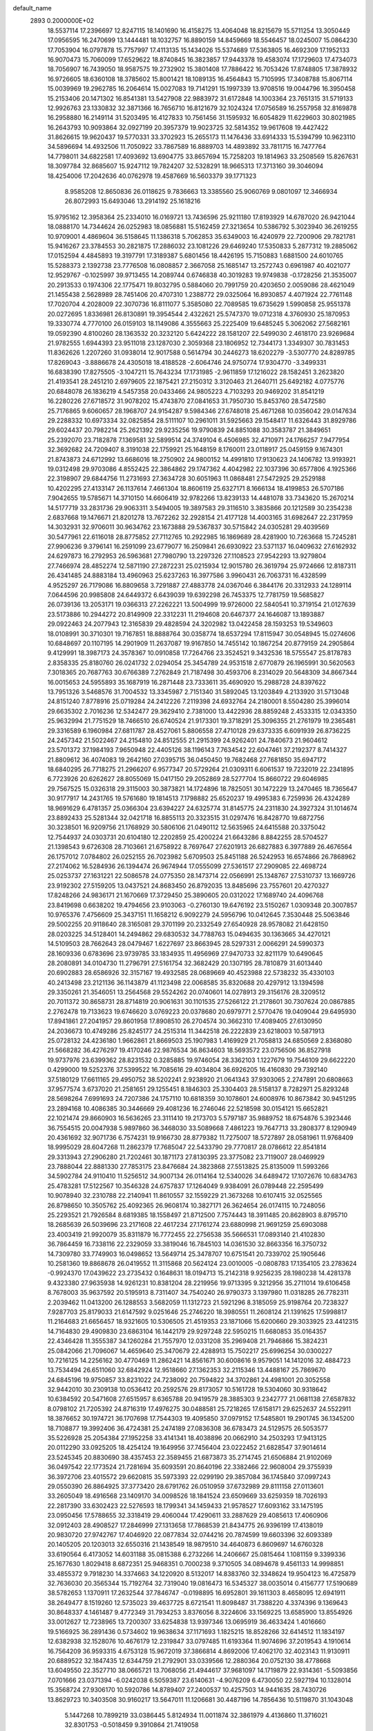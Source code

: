 default_name                                                                    
 2893  0.2000000E+02
  18.5537114  17.2396697  12.8247115  18.1401690  16.4158275  13.4064048
  18.8215679  15.5711254  13.3050449  17.0956595  16.2470699  13.1444481
  18.1032757  16.8890159  14.8459669  18.5546457  18.0245007  15.0864230
  17.7053904  16.0797878  15.7757997  17.4113135  15.1434026  15.5374689
  17.5363805  16.4692309  17.1952133  16.9070473  15.7060099  17.6529622
  18.8740845  16.3823857  17.9443378  19.4583074  17.1729603  17.4734073
  18.7056907  16.7439050  18.9587575  19.2732902  15.3801408  17.7886422
  16.7053426  17.8748805  17.3878932  16.9726605  18.6360108  18.3785602
  15.8001421  18.1089135  16.4564843  15.7105995  17.3408788  15.8067114
  15.0039969  19.2962785  16.2064614  15.0027083  19.7141291  15.1997339
  13.9708516  19.0044796  16.3950458  15.2153406  20.1471302  16.8541381
  13.5427908  22.9883972  31.6172848  14.1003364  23.7651315  31.5719133
  12.9926763  23.1330832  32.3871366  16.7656710  16.8121679  32.1024324
  17.0756589  16.2557958  32.8169878  16.2958880  16.2149114  31.5203495
  16.4127833  10.7561456  31.1595932  16.6054829  11.6229603  30.8021985
  16.2643793  10.9093864  32.0927199  20.3957379  19.9023725  32.5814352
  19.9617608  19.4427422  31.8626615  19.9620437  19.5770331  33.3702923
  15.2655173  11.1476436  33.6914333  15.5394799  10.9623110  34.5896694
  14.4932506  11.7050922  33.7867589  16.8889703  14.4893892  33.7811715
  16.7477764  14.7798011  34.6822581  17.4093692  13.6904775  33.8657694
  15.7258203  19.1814963  33.2508569  15.8267631  18.3097784  32.8685607
  15.9247112  19.7824207  32.5328291  18.9665313  17.3713160  39.3046094
  18.4254006  17.2042636  40.0762978  19.4587669  16.5603379  39.1771323
   8.9585208  12.8650836  26.0118625   9.7836663  13.3385560  25.9060769
   9.0801097  12.3466934  26.8072993  15.6493046  13.2914192  25.1618216
  15.9795162  12.3958364  25.2334010  16.0169721  13.7436596  25.9211180
  17.8193929  14.6787020  26.9421044  18.0888170  14.7344624  26.0252983
  18.0856881  15.5162459  27.3213654  10.5386792   5.3023940  36.2619255
  10.9709001   4.4869604  36.5158645  11.1386318   5.7062853  35.6349003
  16.4240979  22.7200906  29.7821781  15.9416267  23.3784553  30.2821875
  17.2886032  23.1081226  29.6469240  17.5350833   5.2877312  19.2885062
  17.0152594   4.4845893  19.3197791  17.3189387   5.6801456  18.4426195
  15.7150883   1.6881500  24.6010765  15.5288373   2.1392738  23.7776508
  16.0808857   2.3667058  25.1685147  13.2572743   0.6961987  40.4021077
  12.9529767  -0.1025997  39.9713455  14.2089744   0.6746838  40.3019283
  19.9749838  -0.1728256  21.3535007  20.2913533   0.1974306  22.1775471
  19.8032795   0.5884060  20.7991759  20.4203650   2.0059086  28.4621049
  21.1455438   2.5628989  28.7451406  20.4707310   1.2388772  29.0325064
  16.8930857   4.4071924  22.7761148  17.7020704   4.2028009  22.3070736
  16.8111077   5.3585080  22.7089585  19.6735629   1.5990858  25.9551378
  20.0272695   1.8336981  26.8130891  19.3954544   2.4322621  25.5747370
  19.0712318   4.3760930  25.1870953  19.3330774   4.7770100  26.0159103
  18.1149086   4.3555663  25.2225409  19.6485245   5.3062062  27.5682161
  19.0592390   4.8100260  28.1363532  20.3232120   5.6424222  28.1581207
  22.5499030   2.4618170  23.9269684  21.9782555   1.6944393  23.9511018
  23.1287030   2.3059368  23.1806952  12.7344173   1.3349307  30.7831453
  11.8362626   1.2207260  31.0938014  12.9017588   0.5614794  30.2446273
  18.6202279  -3.5307770  24.8289785  17.8269043  -3.8886678  24.4305018
  18.4188528  -2.6064746  24.9750774  17.9304770  -3.3499331  16.6838390
  17.8275505  -3.1047211  15.7643234  17.1731985  -2.9611859  17.1216022
  28.1582451   3.2623820  21.4193541  28.2451210   2.6979605  22.1875421
  27.2150312   3.3120463  21.2640711  25.6492182   4.0775776  20.6848078
  26.1836219   4.5457358  20.0433466  24.9805223   4.7103293  20.9469202
  31.8541219  16.2280226  27.6718572  31.9078202  15.4743870  27.0841653
  31.7950730  15.8453760  28.5472580  25.7176865   9.6060657  28.1968707
  24.9154287   9.5984346  27.6748018  25.4671268  10.0356042  29.0147634
  29.2288332  10.6973334  32.0825854  28.5111107  10.2961011  31.5925663
  29.1548417  11.6326443  31.8929786  29.6024437  20.7982214  25.2621392
  29.9235256  19.9790839  24.8851088  30.3583787  21.3849651  25.2392070
  23.7182878   7.1369581  32.5899514  24.3749104   6.4506985  32.4710971
  24.1766257   7.9477954  32.3692682  24.7209407   8.3191038  22.1759921
  25.1648159   8.1760011  23.0118917  25.0459159   9.1674301  21.8743873
  24.6712992  13.6686016  18.2750902  24.9800152  14.4991810  17.9130623
  24.1406782  13.9193921  19.0312498  29.9703086   4.8552425  22.3864862
  29.1747362   4.4042982  22.1037396  30.6577806   4.1925366  22.3198907
  29.6844756  11.2731693  27.3634728  30.6051963  11.0868481  27.5472925
  29.2529188  10.4202295  27.4133147  26.1137614   7.4661304  18.8606119
  25.6327171   8.1666134  18.4199853  26.5707186   7.9042655  19.5785671
  14.3710150  14.6606419  32.9782266  13.8239133  14.4481078  33.7343620
  15.2670214  14.5177719  33.2831736  29.9063311   3.5494005  19.3897583
  29.3116510   3.3835866  20.1212589  30.2354238   2.6837668  19.1476671
  21.8201278  13.7672262  32.2928154  21.4177128  14.4003165  31.6982647
  22.2317959  14.3032931  32.9706011  30.9634762  23.1673888  29.5367837
  30.5715842  24.0305281  29.4039569  30.5477961  22.6116018  28.8775852
  27.7112765  10.2922985  16.1869689  28.4281900  10.7263668  15.7245281
  27.9906236   9.3796141  16.2591099  23.6779077  16.2509841  26.6930922
  23.5371137  16.0409632  27.6162932  24.6297873  16.2792953  26.5963681
  27.7980790  13.2297326  27.1108523  27.9542293  13.9279804  27.7466974
  28.4852274  12.5871190  27.2872231  25.0215934  12.9015780  26.3619794
  25.9724666  12.8187311  26.4341485  24.8883184  13.4960963  25.6237263
  16.3977586   3.9960431  26.7063731  16.4328599   4.9525297  26.7179086
  16.8809658   3.7291887  27.4883778  24.0367046   6.3844176  20.3312933
  24.1289114   7.0644596  20.9985808  24.6449372   6.6439039  19.6392298
  26.7453375  12.7781759  19.5685827  26.0739136  13.2053171  19.0366313
  27.2262221  13.5004999  19.9726000  22.5840541  10.3719154  21.0127639
  23.5173886  10.2944272  20.8149909  22.3312231  11.2194608  20.6467377
  24.1646087  13.1893887  29.0922463  24.2077943  12.3165839  29.4828594
  24.3202982  13.0422458  28.1593253  19.5349603  18.0108991  30.3710301
  19.7167851  18.8888764  30.0358774  18.6537294  17.8115947  30.0548945
  15.0274606  10.6848697  20.1107195  14.2901909  11.2637087  19.9167850
  14.7455142  10.1867254  20.8779159  24.2905864   9.4129991  18.3987173
  24.3578367  10.0910858  17.7264766  23.3524521   9.3432536  18.5755547
  25.8178783   2.8358335  25.8180760  26.0241732   2.0294054  25.3454789
  24.9531518   2.6770879  26.1965991  30.5620563   7.3018365  20.7687763
  30.6766389   7.2762849  21.7187498  30.4593706   8.2314029  20.5648309
  34.8667344  16.0015653  24.5955893  35.1687919  16.2871448  23.7333611
  35.4690920  15.2988728  24.8397622  13.7951326   3.5468576  31.7004532
  13.3345987   2.7151340  31.5892045  13.1203849   4.2133920  31.5713048
  24.8151240   7.8778916  25.0719284  24.2412226   7.2119398  24.6932764
  24.2180001   8.5504280  25.3996014  29.6635302   2.7016236  12.5342477
  29.3629410   2.7381000  13.4422936  28.8859248   2.4533315  12.0343350
  25.9632994  21.7751529  18.7466510  26.6740524  21.9173301  19.3718291
  25.3096355  21.2761979  19.2365481  29.3316589   6.1960984  27.6811787
  28.4527061   5.8806558  27.4710128  29.6373335   6.6091939  26.8736225
  24.2457342  21.5022467  24.2154810  24.8512555  21.2915399  24.9262401
  24.7840673  21.9604612  23.5701372  37.1984193   7.9650948  22.4405126
  38.1196143   7.7634542  22.6047461  37.2192377   8.7414327  21.8809612
  36.4074083  19.2642160  27.0395715  36.0450450  19.7682468  27.7681850
  35.6947172  18.6840295  26.7718275  21.2966207   6.9577347  20.5729264
  21.0309311   6.6061537  19.7232019  22.2341895   6.7723926  20.6262627
  28.8055069  15.0417150  29.2052869  28.5277704  15.8660722  29.6046985
  29.7567525  15.0326318  29.3115003  30.3873821  14.1724896  18.7825051
  30.1472229  13.2470465  18.7365647  30.9177917  14.2431765  19.5761680
  19.1814513   7.1798882  25.6520237  19.4995383   6.7259936  26.4324289
  18.9691629   6.4781357  25.0366304  23.6394227  24.6325774  31.8145775
  24.2311830  24.3927324  31.1014674  23.8892433  25.5281344  32.0421718
  16.8855113  20.3323515  31.0297476  16.8428770  19.6872756  30.3238501
  16.9209756  21.1768929  30.5806106  21.0490112  12.5635965  24.6415588
  20.3375042  12.7544937  24.0303731  20.6104180  12.2202859  25.4200224
  21.6643286   8.8842255  28.5704527  21.1398543   9.6726308  28.7103661
  21.6758922   8.7697647  27.6201913  26.6827883   6.3977889  26.4676564
  26.1757012   7.0784802  26.0252155  26.7023982   5.6709503  25.8451188
  26.5242953  16.6574866  26.7868962  27.2174062  16.5284936  26.1394474
  26.9674944  17.0555099  27.5361517  27.2909085  22.4698724  25.0253737
  27.1631221  22.5086578  24.0775350  28.1473714  22.0566991  25.1348767
  27.5310737  13.1669726  23.9192302  27.5159205  13.0437521  24.8683450
  26.8792035  13.8485696  23.7557601  20.4270327  17.8248266  24.9836171
  21.1670669  17.3729450  25.3890605  20.0312022  17.1689740  24.4096768
  23.8419698   0.6638202  19.4794656  23.9103063  -0.2760130  19.6476192
  23.5150267   1.0309348  20.3007857  10.9765376   7.4756609  25.3437151
  11.1658212   6.9092279  24.5956796  10.0412645   7.3530448  25.5063846
  29.5002255  20.9118640  28.3165081  29.3701199  20.2332549  27.6540928
  28.9578082  21.6428150  28.0203225  34.5128401  14.2494862  29.6830532
  34.7788763  15.0494635  30.1363665  34.4270121  14.5109503  28.7662643
  28.0479467   1.6227697  23.8663945  28.5297331   2.0066291  24.5990373
  28.1609336   0.6783696  23.9739785  33.1834935  11.4956969  27.9470733
  32.8211179  10.6490645  28.2080891  34.0104730  11.2796791  27.5161754
  32.3682429  20.1307195  28.7810879  31.6013440  20.6902883  28.6586926
  32.3157167  19.4932585  28.0689669  40.4523988  22.5738232  35.4330103
  40.2413498  23.2121136  36.1143879  41.1123498  22.0068585  35.8320688
  20.4297912  13.1394598  29.3350261  21.3546051  13.2564568  29.5524262
  20.0740601  14.0278913  29.3156176  28.3209512  20.7011372  30.8658731
  28.8714819  20.9061631  30.1101535  27.5266122  21.2178601  30.7307624
  20.0867885   2.2762478  19.7133623  19.6746620   3.0769223  20.0378680
  20.6979771   2.5770476  19.0409044  29.6495930  17.8941861  27.2041957
  29.8601958  17.8908510  26.2704574  30.3662310  17.4089405  27.6130950
  24.2036673  10.4749286  25.8245177  24.2515314  11.3442518  26.2222839
  23.6218003  10.5871913  25.0728132  24.4236180   1.9662861  21.8669503
  25.1907983   1.4169929  21.7058813  24.6850569   2.8368080  21.5668282
  36.4276297  19.4170246  22.9876534  36.8634603  18.5693572  23.0756506
  36.8527918  19.9737976  23.6399362  28.8231532   0.3285885  19.9746054
  28.3362103   1.1227679  19.7546109  29.6622220   0.4299000  19.5252376
  37.5399522  16.7085616  29.4034804  36.6926205  16.4160830  29.7392140
  37.5180129  17.6611165  29.4950752  38.5202241   2.9238920  21.0641343
  37.9303065   2.2747891  20.6808663  37.9577574   3.6737020  21.2581651
  29.1255451   8.1846303  25.3304403  28.5158137   8.7282971  25.8293248
  28.5698264   7.6991693  24.7207386  24.1757110  10.6818359  30.1078601
  24.6008976  10.8673842  30.9451295  23.2894168  10.4086385  30.3446669
  29.4081236  16.2746046  22.5218598  30.0154121  15.6652821  22.1021474
  29.8660903  16.5636265  23.3111410  19.2173703   5.5797187  35.9889752
  18.6754876   5.3923446  36.7554515  20.0047938   5.9897860  36.3468030
  33.5089668   7.4861223  19.7647713  33.2808377   8.1290949  20.4361692
  32.9071736   6.7574231  19.9166730  28.8779382  11.7275007  18.5727897
  28.0581961  11.9768409  18.9995029  28.6047268  11.2862379  17.7685047
  22.5433790  29.7770817  28.0786612  22.8541814  29.3313943  27.2906280
  21.7202461  30.1871173  27.8130395  23.3775082  23.7119007  28.0469929
  23.7888044  22.8881330  27.7853175  23.8476684  24.3823868  27.5513825
  25.8135009  11.5993266  34.5902784  24.9110410  11.5256512  34.9007134
  26.0114164  12.5340026  34.6489472  17.1072676  10.6834763  25.4783281
  17.5122567  10.3546328  24.6757837  17.1264049   9.9384091  26.0789448
  22.2595499  10.9078940  32.2310788  22.2140941  11.8610557  32.1559229
  21.3673268  10.6107415  32.0525565  26.8798650  10.3505762  25.4092365
  26.9608174  10.3827171  26.3624654  26.0174115  10.7248056  25.2293521
  21.7926584   8.6819385  18.1558497  21.8712500   7.7574443  18.3911485
  20.8628903   8.8795710  18.2685639  26.5039696  23.2171608  22.4617234
  27.1761274  23.6880998  21.9691259  25.6903088  23.4003419  21.9920079
  35.8311879  16.7772455  22.2756538  35.5666531  17.0893140  21.4102830
  36.7864459  16.7338116  22.2329059  33.3819046  16.7845103  14.0361530
  32.8663356  16.3750732  14.7309780  33.7749903  16.0498652  13.5649714
  25.3478707  10.6751541  20.7339702  25.1905646  10.2581360  19.8868678
  26.0419552  11.3115868  20.5624124  23.0010005  -0.0808783  17.1354105
  23.2783624  -0.9924370  17.0439622  23.2735432   0.1648631  18.0194713
  15.2142318   9.9256235  28.1980238  14.4281378   9.4323380  27.9635938
  14.9261231  10.8381204  28.2219956  19.9713395   9.3212956  35.2711014
  19.6106458   8.7678003  35.9637592  20.5195913   8.7311407  34.7540240
  26.9790373   3.1397980  11.0318285  26.7782311   2.2039462  11.0413200
  26.1288553   3.5682059  11.1312723  21.5921296   8.3185059  25.9198764
  20.7238327   7.9287703  25.8179033  21.6147592   9.0251646  25.2746220
  18.3980551  11.2608124  21.1391625  17.5998817  11.2164683  21.6656457
  18.9321605  10.5306505  21.4519353  23.1871066  15.6200660  29.3033925
  23.4412315  14.7164830  29.4909830  23.6863104  16.1442179  29.9297248
  22.5950215  11.6680853  35.0164357  22.4346428  11.3555387  34.1260284
  21.7557970  12.0331208  35.2969408  21.7946866  15.3824231  25.0842066
  21.7096067  14.4659640  25.3470679  22.4288913  15.7502217  25.6996254
  30.0300227  10.7216125  14.2256162  30.4770469  11.2862421  14.8561671
  30.6008616   9.9579051  14.1412016  32.4884723  13.7534494  26.6511060
  32.6842924  12.9518660  27.1362353  32.2115346  13.4488167  25.7869670
  24.6845196  19.9750857  33.8231022  24.7238092  20.7594822  34.3702861
  24.4981001  20.3052558  32.9442010  30.2309138  10.0536412  20.2592576
  29.8173057  10.5161728  19.5304060  30.9318642  10.6384592  20.5471608
  27.6515957   8.6365788  20.9419579  28.3885303   9.2342777  21.0681138
  27.6587832   8.0798102  21.7205392  24.8716319  17.4976275  30.0488581
  25.7218265  17.6158171  29.6252637  24.5522911  18.3876652  30.1974721
  36.1707698  17.7544303  19.4095850  37.0979152  17.5485801  19.2901745
  36.1345200  18.7108877  19.3992406  36.4724381  25.2474189  27.0836308
  36.6783473  24.5129575  26.5053577  35.5226928  25.2054384  27.1952258
  33.4141341  18.4038896  20.0662910  34.2503293  17.9413125  20.0112290
  33.0925205  18.4254124  19.1649956  37.7456404  23.0222452  21.6828547
  37.9014614  23.5245345  20.8830690  38.4357453  22.3589455  21.6873873
  35.2714745  21.6506884  21.9102069  36.0497542  22.1773524  21.7281694
  35.6093591  20.8640196  22.3382466  22.9608004  29.3755939  36.3972706
  23.4015572  29.6620815  35.5973393  22.0299190  29.3857084  36.1745840
  37.0997243  29.0550390  26.8864925  37.3773420  28.6791762  26.0510959
  37.6732989  29.8111158  27.0113601  33.2605049  18.4916568  23.1409170
  34.0098526  18.1841524  23.6509669  33.6259359  18.7026193  22.2817390
  33.6302423  22.5276593  18.1799341  34.1459433  21.9578527  17.6093162
  33.1475195  23.0950456  17.5788655  32.3318419  29.4060044  17.4290611
  33.2887629  29.4085613  17.4060906  32.0912403  28.4908527  17.2846999
  27.1313658  17.7868539  21.8434775  26.9396199  17.4138019  20.9830720
  27.9742767  17.4046920  22.0877834  32.0744216  20.7874599  19.6603396
  32.6093389  20.1405205  20.1203013  32.6550316  21.1438549  18.9879510
  34.4640873   6.8609697  14.6760328  33.6190564   6.4173052  14.6031188
  35.0815388   6.2732266  14.2406667  25.0815464   1.1081159   9.3399336
  25.1677630   1.8029418   8.6872351  25.9468351   0.7000238   9.3710505
  34.0894678   9.4561133  14.9998851  33.4855372   9.7918230  14.3374663
  34.1220920   8.5132017  14.8383760  32.3348624  19.9504123  16.4725879
  32.7636030  20.3565344  15.7192764  32.7319040  19.0816473  16.5345327
  38.0035014   0.4156777  17.5190689  38.5782653   1.1370911  17.2632544
  37.7846747  -0.0198895  16.6952801  39.1611303   8.4658095  12.6941911
  38.2649477   8.1519260  12.5735023  39.4637725   8.6721541  11.8098487
  31.7388220   4.3374396   9.1369643  30.8648337   4.1461487   9.4772349
  31.7934253   3.8376056   8.3224606  33.1569225  13.6585900  13.8554926
  33.0012627  12.7238965  13.7200307  33.6254838  13.9397346  13.0695919
  36.4633424   1.4016660  19.5166925  36.2891436   0.5734602  19.9638634
  37.1171693   1.1825215  18.8528266  32.6414512  11.1834197  12.6382938
  32.1528076  10.4676179  12.2319847  33.0797485  11.6193364  11.9074696
  37.2019543   4.1910614  16.7564209  36.9593315   4.6753128  15.9672019
  37.3866814   4.8692006  17.4062170  32.4023143  11.9130911  20.6889522
  32.1847435  12.6344759  21.2792901  33.0339566  12.2880364  20.0752130
  38.4778668  13.6049550  22.3527710  38.0665721  13.7068056  21.4944617
  37.9681097  14.1719879  22.9314361  -5.5093856   7.0701666  23.0371394
  -6.0242038   6.5059387  23.6140631  -4.9076209   6.4730050  22.5927194
  10.1328014  15.3568724  27.9306170  10.5920786  14.8789407  27.2400537
  10.4257503  14.9441635  28.7430726  13.8629723  10.3403508  30.9160217
  13.5647011  11.1206681  30.4487196  14.7856436  10.5119870  31.1043048
   5.1447268  10.7899219  33.0386445   5.8124934  11.0011874  32.3861979
   4.4136860  11.3716021  32.8301753  -0.5018459   9.3910864  21.7419058
  -0.6800592  10.2776712  21.4281554  -1.2109977   9.2080532  22.3582128
  -2.2553872  12.1845739  16.3706488  -1.3038420  12.1498570  16.2727288
  -2.4736023  11.3978660  16.8703533   8.0865822  24.9749389  31.4690340
   7.2473136  24.5415586  31.6240868   8.2413250  24.8684709  30.5304440
   5.1157304   2.3199513  24.7059610   6.0419928   2.2607902  24.9399902
   4.6782388   1.7149177  25.3049329   4.2188741  26.4533570  20.3054258
   4.3314503  25.7146505  19.7072024   3.2798602  26.6378353  20.2841541
  -2.7439835  18.2003523  24.6166191  -2.3497941  18.7413315  23.9323763
  -2.2021077  17.4116556  24.6402858   2.0832482   4.2024741  25.7162937
   2.9027442   4.1952811  26.2108707   2.2823952   3.7170554  24.9157057
  -1.5045001  12.7962186  23.8119951  -2.2357087  12.1789051  23.8341287
  -0.7485623  12.2823834  24.0961836   2.9331218  11.7905084  17.1728331
   2.4178224  11.1259660  17.6300876   3.8422746  11.5697247  17.3751386
  20.2568994  29.7048336  31.6225224  19.3448236  29.4177686  31.5784399
  20.3028058  30.2354823  32.4178440   2.1756463  23.5237314  30.4464897
   1.5695934  23.9037772  31.0824905   2.6244544  24.2773888  30.0633402
   7.9734871  34.1558320  22.7917029   8.6928700  34.0074846  22.1779333
   8.2762251  34.8748863  23.3462681   0.0338128  29.3221084  14.1813672
  -0.3817761  30.1758659  14.3022631  -0.0010855  28.9140769  15.0465402
   1.1971196  32.0406048  15.4763343   0.8096054  32.7016805  14.9027112
   2.1253683  32.0352568  15.2427588   0.2520779  25.1658558  31.2287652
  -0.3518627  25.7152797  30.7291444   0.6245041  25.7547630  31.8850570
   1.5184778  33.2418083  20.5243760   0.5969135  33.3578109  20.7556647
   1.9981827  33.6982509  21.2155889  16.0050006  20.7314585  25.3294730
  16.9407898  20.5304768  25.3177770  15.9560275  21.6242558  25.6711546
   2.0385491  27.6553105  22.4600159   2.0084190  28.0026438  21.5685656
   2.1893499  26.7169086  22.3464693   4.3805707  23.4098799  24.8093610
   4.9136043  24.1563670  25.0829742   4.4973940  23.3672148  23.8602752
   9.8390126  18.6981444  29.8042653   9.1269603  19.1330710  29.3351681
   9.4104249  17.9937947  30.2905122   5.5876807  25.6591837  27.2526421
   4.7040169  25.3794612  27.0136331   5.8978272  24.9836827  27.8557502
  12.3853316  18.0863224  29.9836897  11.4536882  18.3024023  29.9439184
  12.8299163  18.9323148  29.9300891   9.4956291  24.1614651  21.8727730
   9.0047335  24.8944235  21.5012555   9.7061688  23.6083568  21.1204592
   9.7439872  23.1921914  32.9625635   9.3894226  23.6811573  32.2199814
   9.5353697  23.7310122  33.7257035  13.7618655  23.6914077  24.7245322
  13.0017955  24.0203927  24.2446424  14.4590383  23.6503855  24.0699337
   8.5259439  34.3536560  32.1016213   9.1584070  34.5306399  31.4052744
   8.4120670  33.4033840  32.0859033   7.2672758  30.8104905  25.9487725
   7.5201216  31.7278379  25.8449717   6.7662092  30.7909396  26.7641140
   6.2510676  30.0155119  33.7820249   6.6014236  30.1656977  34.6600492
   6.1248438  29.0679193  33.7333674  12.1737644  16.3036446  32.1975360
  12.2360680  17.0665534  31.6228011  13.0603927  15.9433068  32.2142322
   3.2336485  25.8041147  29.7001195   2.7416313  26.6195967  29.7957232
   3.4569182  25.7667228  28.7700742   4.6911035  28.5742934  18.4979603
   5.2899343  29.0785774  19.0487155   4.5535443  27.7580458  18.9786360
  18.9688254  27.2345537  21.6246610  19.3024219  26.4525408  21.1848872
  19.6896570  27.5193235  22.1863904   7.4103853  40.8298794  23.8159028
   8.1949358  40.7080364  23.2812377   7.5585371  40.2822712  24.5868815
   7.0995475  25.9884302  20.3813375   6.2152777  26.3204469  20.5364621
   7.6165838  26.3352641  21.1083943  12.5071679  19.2406395  27.0108478
  11.7137243  19.3804550  27.5276946  12.6394784  20.0672924  26.5467672
  12.5897364  16.7187742  25.4812872  11.8413305  16.7140276  24.8845478
  12.4136637  17.4441286  26.0805295   3.9987142  25.7879136  34.1846144
   4.3199298  26.6746222  34.3483217   4.6814039  25.3804685  33.6515524
   9.6383878  28.8560767  20.5216141   9.4577078  29.6696530  20.9924434
   9.0860364  28.9032066  19.7412819  14.9433815  26.7035781  25.1392666
  15.1120762  27.0710630  24.2716671  14.1177159  27.1034879  25.4123604
   6.4828628  28.1101539  28.1594763   6.3489311  27.2146029  27.8491819
   5.9082341  28.6426507  27.6094938   5.5773722  26.8947627  30.4923049
   5.7741325  27.4424120  29.7323066   4.7836687  26.4197075  30.2461565
   0.4282510  23.9635762  27.7293419   0.3107517  23.7033559  28.6429672
   0.6404673  23.1489770  27.2736840  15.4569616  23.1067505  26.6401407
  15.6638441  23.6787065  27.3792603  14.8522490  23.6187021  26.1030558
   4.7871060  27.8777202  24.1560127   4.1861346  27.4451498  23.5494254
   4.4673896  28.7784244  24.2084092   2.4312356  11.4658260  14.2758520
   3.2475895  11.0711714  14.5825210   1.7557473  10.8275009  14.5049557
   4.6358694  30.7222231  24.6064050   5.4687773  30.4176679  24.9666027
   4.6509607  31.6703909  24.7367200   7.2129799  20.1006361  28.6878808
   6.8339333  20.6813522  28.0280897   6.6899476  19.3009221  28.6319654
   8.2873322  27.1140556  22.4453784   8.0132885  27.6207323  23.2098460
   8.5959853  27.7706196  21.8209676   4.1554039  30.7675545  21.9034274
   4.5759471  31.5830421  21.6307458   4.3652869  30.6893675  22.8340550
  12.2775353  27.0763101  25.5302254  11.8306106  26.9928587  26.3725591
  11.7414143  26.5662491  24.9230649   7.0024704  25.0706324  24.1633837
   6.8510201  25.8356669  24.7183763   7.7236499  25.3298081  23.5898334
  11.8434916  31.2072859  30.7341360  10.8980620  31.3253330  30.8261116
  11.9527067  30.8147122  29.8680010  10.8034415  14.5636164  30.5960906
  11.5867301  14.0429064  30.7737191  11.0547400  15.4591011  30.8223384
   1.3473731  16.7951810  30.9010243   1.1881625  16.8577377  31.8428154
   1.0241429  17.6240677  30.5478941   6.9845619  29.6430110  21.8084313
   7.6195512  30.2873942  21.4957161   6.1514808  29.9247615  21.4305099
   5.0807889  16.8653628  22.8691246   5.5705496  16.3733497  23.5281309
   5.3775667  17.7691601  22.9754504   9.8124204  25.3965362  18.6082028
  10.1821911  26.2398602  18.3468481   8.9141878  25.4162007  18.2780159
  11.4237228  25.7696874  29.8561809  10.8527189  25.7143206  29.0899427
  12.3091953  25.6912321  29.5011949   9.5141584  25.4731657  13.3121237
   8.6464256  25.8767352  13.2920407   9.4462427  24.7292701  12.7135934
   4.4013814  23.9318539  19.1249600   3.9816079  23.9085006  18.2650317
   5.3169140  23.7136308  18.9505740   6.5401198  19.2442478  31.9237131
   6.4901045  19.7151031  31.0918323   6.8783810  19.8897355  32.5443232
  20.0563707  20.4793182  28.9469360  19.3441138  20.9955292  28.5695129
  20.6704648  21.1305171  29.2861413   8.7874762  28.8182615  29.4617980
   9.3026452  28.1945078  28.9501692   7.8971536  28.7294440  29.1216965
   2.8451137  25.5855120  36.7658555   3.2975166  25.4790278  35.9290613
   3.4315939  26.1337201  37.2871431  11.9445510  30.0136837  28.2286625
  11.1940856  29.7559142  27.6933229  12.5949982  30.3208776  27.5971704
  15.2551590  31.6136338  22.0422634  15.8153137  31.5727298  21.2671599
  15.8104915  31.2997743  22.7559369   8.0202753  14.5992367  29.7262373
   8.8480042  14.6617185  29.2495900   8.1984262  15.0129554  30.5708265
   6.6029908  27.0808865  32.8899443   6.0519720  26.9897278  32.1125768
   7.4202986  26.6403564  32.6571933   4.7806642  29.9382461  30.3583064
   3.9617724  29.6874546  30.7858010   5.4570834  29.7552409  31.0103785
   4.9648740  15.2767258  17.5564016   5.4186032  14.4347148  17.5935381
   5.5240310  15.8723142  18.0552501   5.3165575  30.9686637  27.8390203
   4.9701727  31.8604982  27.8093453   5.2048130  30.6985244  28.7504861
   9.7422014  28.8168077  26.8718147   9.1966625  29.5479560  26.5819158
   9.3323751  28.0436433  26.4838830   6.2272652  21.8258161  26.9142252
   6.1315488  22.6156615  27.4464042   7.0367933  21.9648198  26.4227233
  10.3467319  26.2811923  32.2997609   9.6235951  25.7409265  31.9812991
  10.9451490  26.3434084  31.5552758   6.1702978  13.1366862  31.1964051
   6.8002157  12.4178214  31.2480644   6.5106354  13.7041282  30.5047319
  10.0033428  31.6634584  23.8528841   9.3541131  31.7634963  24.5491061
  10.3481497  30.7785373  23.9722769   5.0895681  18.6820054  20.3337402
   5.2537231  18.9588810  21.2351973   4.4601797  19.3202653  19.9979927
   6.2085564  10.3921762  27.5713057   7.0421346  10.8535371  27.4789726
   6.4532211   9.5076049  27.8431598  18.4794069  23.8153392  28.2637810
  18.6386974  23.3557939  27.4393561  19.3479934  23.9172375  28.6528903
   9.4839558  27.8089993  17.2251696   8.5362009  27.7981108  17.0914759
   9.7905542  28.5524088  16.7059667  16.2012849  29.9578745  27.6249235
  17.0449169  29.5760920  27.3825210  15.6540908  29.2057266  27.8509409
   1.9572668  27.9845344  28.7259260   1.2850210  27.3609198  28.4512951
   2.3620982  28.2755970  27.9088422  13.0158659  30.8190152  25.6621303
  12.4936487  30.3649242  25.0008267  13.8863191  30.8927030  25.2708336
   1.7192614  30.8179008  28.7665111   2.3920659  31.4004730  28.4141253
   1.8139319  30.0099222  28.2620906   7.2599086   5.0476458  25.7429652
   7.1409360   4.6511234  26.6060106   8.0417216   4.6229239  25.3899617
  11.2507093  22.6342525  29.6566335  11.6683643  23.2352689  30.2735414
  11.7127049  21.8050613  29.7800590  15.7213780  20.6163599  28.2640473
  16.0325225  21.2641409  28.8963453  15.6799315  21.0920949  27.4344750
  22.0655176  32.5795919  19.3123316  22.1462291  33.3558679  19.8665095
  22.1662729  31.8431933  19.9154878  11.3338921  15.6467302  34.5117520
  11.4723670  16.0349494  33.6478409  12.2160948  15.5098934  34.8570432
   6.5612460  22.5080005  18.0050105   7.5078103  22.3673417  17.9834906
   6.3131007  22.6086096  17.0860255  15.6190212  28.7251534  31.8556976
  15.3651281  28.6013415  30.9411263  15.0315740  29.4092619  32.1768412
  10.1348682  16.9908028  24.2332618   9.6608823  17.4357965  24.9357928
  10.2712053  17.6675825  23.5702285  13.1200756  27.7882921  35.4327288
  13.4260287  28.5725406  34.9771207  12.2082941  27.6919317  35.1577725
   6.1755115  21.5293093  20.5697829   6.2937469  21.4579992  19.6225938
   6.9951278  21.9098223  20.8854896   4.1827443  14.4459796  27.5851083
   5.1333795  14.3379491  27.5558846   4.0521296  15.3180809  27.9574132
   5.5424233   7.1864548  25.5602384   4.7058692   7.0255408  25.1237574
   5.9748536   6.3325758  25.5714884  -1.5265168  14.7775640  20.9193757
  -1.4079357  15.2864195  21.7213959  -0.6682402  14.7944227  20.4959267
  14.2884973  15.7395625  19.0131717  14.6634475  14.8891957  18.7839982
  14.1415244  15.6898071  19.9577114  14.0100240  10.8248749  23.6357975
  13.0617432  10.8378228  23.7655192  14.3092220  11.6699517  23.9712934
   8.8984266  10.2588142  27.2354833   9.1490092   9.5694351  26.6205063
   9.4182073  10.0810385  28.0193555   8.1951106  16.6079081  31.2944753
   8.4009823  16.5656281  32.2283174   7.5205685  17.2838099  31.2282817
  16.9132594  17.8217240  28.6774900  16.8207245  17.4398163  27.8046695
  16.4264070  18.6445920  28.6317211   8.2229537  23.2664164  12.3249556
   7.8481090  23.5734692  13.1504505   8.0374858  22.3274421  12.3122752
  13.9871164  29.0566017  20.4171352  14.1140937  29.5195373  21.2452651
  14.5928827  28.3167666  20.4609892  12.2179762  21.3865165  24.8939661
  12.5883998  22.2559132  24.7417573  12.7835718  20.7949344  24.3976153
  23.7683875  31.3554316  25.4675043  23.6400753  31.9600208  26.1984213
  23.0377480  30.7406457  25.5341088  11.8864856  27.5947665  21.8776571
  12.7517257  27.9377580  21.6541662  11.2885469  28.0468864  21.2824355
  13.5622549  29.1860008  17.6467834  13.3553756  28.4121284  17.1228042
  13.5567014  28.8715986  18.5508588  10.1883123  24.5909842  27.5973057
   9.5523133  24.2432098  26.9721737  10.7366003  23.8398645  27.8240902
  13.4781935  13.3297343  30.5134247  13.9630756  13.5066373  31.3195428
  13.7300061  14.0389249  29.9219258  19.4977576  33.1028388  18.0340504
  19.0615949  32.7079503  17.2790293  20.3333355  32.6401512  18.0969927
  12.0476399  33.1925503  26.6614754  12.4800652  32.3887241  26.3731982
  11.5297830  33.4701703  25.9058411  17.5652652  29.5092717  21.8569854
  17.9860126  28.6624990  22.0059131  18.1333581  29.9513257  21.2260413
  20.1052431  31.3878523  27.3356971  20.2356991  32.2943298  27.6141061
  19.1605303  31.2498376  27.4042655  21.9635902  27.8258548  22.3326562
  22.3929762  27.1591854  21.7965485  22.6240697  28.5106630  22.4377108
  20.2008512  34.0642290  22.3470401  19.9955723  33.5801882  23.1469131
  21.1568764  34.1095801  22.3332165  20.6671945  26.7610695  27.0528444
  20.2360184  26.5234349  26.2319615  21.5998800  26.6342237  26.8789486
  22.1277298  30.9709793  21.6154687  21.4583222  30.9910302  22.2993717
  22.9561856  31.0467141  22.0889211  18.5039285  19.3775347  25.9892598
  18.1645243  18.9285533  26.7635029  19.1886869  18.7971903  25.6567872
  23.0203991  21.8560138  19.1794934  22.1432127  21.5508595  19.4111326
  22.9286248  22.1952676  18.2891473  21.6207464  32.0047440  16.3299387
  22.0257955  32.6817358  16.8720172  22.0896787  31.2022760  16.5588042
  22.8774390  34.2154606  22.4920144  23.6984876  34.6826179  22.6465300
  23.1287908  33.2922831  22.4637741  31.6048377  31.9527326  19.7602001
  31.6189287  32.0359107  18.8067250  32.3397991  31.3732855  19.9609601
  19.4711657  35.3891654  16.2431348  18.6476369  35.1230789  15.8341968
  19.5221798  34.8647350  17.0422606  23.7640275  28.5121489  25.9861058
  24.5283689  27.9522198  26.1220969  23.7446953  28.6657903  25.0415147
   9.5727767   3.6326614  18.6083853   9.8049128   2.7400876  18.3521494
   8.6827220   3.7530474  18.2774147   1.2766684   9.9676254  18.6574513
   0.8200425   9.3291898  19.2052875   1.6565742   9.4474444  17.9494152
   8.6979553   9.6886740  18.5623429   9.2476307   9.9680159  17.8301839
   8.9655383  10.2495785  19.2903658   3.1193039  12.6098039   2.0639802
   2.8272564  11.7922029   1.6609061   2.3098273  13.0662365   2.2934331
   2.8503144   6.8563914   8.4521805   2.1958292   6.4900355   7.8574838
   2.7122562   7.8024948   8.4067912   6.8940588   3.3756587  18.9941428
   6.7678010   4.2483903  19.3664737   6.7403461   2.7784140  19.7261968
   1.6267620   7.5665323  17.3639272   0.8777307   7.4238055  17.9425574
   1.3961767   7.1078030  16.5560722  10.9472490   1.0053717  12.8396809
  10.1389521   1.3170314  13.2468125  11.2862209   1.7658285  12.3674147
   8.0938491   8.2391108   7.6854935   8.3123432   7.3086397   7.7376050
   8.8992507   8.6889310   7.9408796  16.9644424   1.9509541  16.5315326
  17.5236428   2.5768505  16.0713367  17.5664125   1.2737192  16.8401048
   9.4690598   4.8427226  13.9283832   8.8559428   5.4321242  14.3676157
   8.9852753   4.5157121  13.1699317   9.8281132   7.2758864  15.8080689
   9.4063468   7.0467985  16.6362378  10.7184104   6.9340135  15.8900786
  12.0127470   3.9219351  14.0093597  11.2336653   4.4546697  14.1689133
  12.1795464   4.0163924  13.0715497   4.5853712   9.7692052  14.8419058
   5.3545948   9.5509048  14.3157197   4.4270683   8.9871497  15.3706414
  12.5774046  -3.2168898   9.7382323  12.1832017  -3.6070326   8.9580883
  12.5148398  -2.2730426   9.5917063   6.6320682   4.0116799  22.8494630
   6.2003589   3.9738228  23.7029416   5.9878138   3.6531044  22.2390600
   9.3103345   2.3569016  14.9545008   9.5608357   3.1893352  14.5538322
   8.6236989   2.0130714  14.3830603   8.4731519  13.4790595  10.9136438
   9.0092062  12.8361809  10.4493328   7.9178960  13.8628594  10.2349536
   8.8133102   6.7099331  18.3108549   8.9562274   7.6104981  18.6020406
   8.1720662   6.3575736  18.9280103   5.8783449   6.6551295  16.6799647
   6.6248746   7.1731473  16.9809344   6.2416899   5.7852173  16.5142387
   8.9825494   3.3259526  23.7996954   9.6230673   3.5577201  23.1271982
   8.1382563   3.5704596  23.4207266  12.0932786   8.5024609  18.1090385
  11.8817452   9.0128733  17.3273962  12.3325953   9.1571206  18.7650721
   7.7644579  14.9959637  13.1435462   8.1375962  14.5169028  12.4036136
   7.2734741  14.3360123  13.6330674  18.3673254  -2.7379440  13.8777991
  18.3699059  -2.3121074  13.0205428  17.6777612  -2.2885104  14.3664119
   6.6339628   8.6533585  10.1134934   7.3454458   9.1276172  10.5437287
   6.8337893   8.7173954   9.1795766   3.0069151   7.8367787  11.6565520
   2.9707713   8.2813866  10.8096462   2.6913606   6.9513322  11.4758819
   9.6174485  10.4002378  21.2521594   9.3740468  11.1112610  21.8449777
  10.4757493  10.6543390  20.9130664   6.4802082   5.8509836  19.6401480
   5.5913080   5.8876247  19.2869544   6.4189131   6.2891267  20.4889738
  13.0509702   6.0103692  20.7978999  12.2795849   6.5000935  21.0831482
  12.9214191   5.8857861  19.8577257   3.0010732   3.1988953  23.2994249
   3.2278605   3.8812840  22.6676456   3.7703563   2.6298246  23.3237956
   5.9137672   8.3204135   5.8004506   6.2440790   7.6071265   6.3466626
   6.6949864   8.6852603   5.3847401  11.9148820   3.2404181  11.4866218
  11.3242615   3.3924574  10.7488662  12.7913986   3.3534616  11.1189648
   7.0771501  -3.9027366   7.0804713   7.8576612  -4.1781681   7.5612746
   6.3453927  -4.2168642   7.6115897   4.4780565   1.1183790  12.2427983
   5.1374872   0.4307085  12.1506448   4.3595530   1.2114560  13.1880631
  15.9446744   2.0675004  14.0947538  15.1893971   1.4965479  13.9540366
  15.9282401   2.2597096  15.0323130  11.1128058   6.6002891  11.5987128
  10.5622110   6.7585686  12.3655406  10.8711849   5.7209760  11.3077497
   9.7372646   8.9064553   1.5304790   9.6048930   9.7344534   1.0688203
  10.6381433   8.6580497   1.3232492  10.4915629   4.4664570   9.3182539
  10.3434794   5.0389391   8.5655472   9.6309294   4.3832825   9.7288923
   9.2428075  -2.6727082   9.0397063   9.9065334  -2.5850486   9.7238229
   8.9978064  -1.7721978   8.8268984  13.0204292   7.6480193  13.0483929
  12.4304106   7.1232984  12.5073034  12.9461223   7.2664828  13.9231158
  11.4423803  11.3138781  11.6794936  12.0094906  12.0504009  11.9078614
  10.7262255  11.3575767  12.3130902   7.9649838   4.0988044  11.4440876
   7.0780034   4.2944983  11.7460837   8.0109855   3.1427210  11.4395897
   4.6032425  -3.5024859  22.6855282   4.7361030  -4.4497726  22.6504884
   5.4834905  -3.1408162  22.7884378  16.4604207   4.0221769  11.9039505
  17.0967822   3.5101429  11.4048543  16.4092057   3.5801870  12.7514490
  20.5850694   5.4009863  14.2942178  21.0362620   5.4432655  13.4510870
  20.8619065   6.1935589  14.7540240  -3.8984135   6.0288542  18.4534142
  -3.8051534   6.5702681  19.2372544  -3.7819697   5.1318785  18.7666349
  15.5061535  10.6714732  14.5610082  15.2560745  10.9218670  13.6716290
  16.4177260  10.3900177  14.4832244  16.3507615   5.4004138  15.2289182
  16.0014753   6.2783918  15.3818421  15.6745376   4.8118388  15.5643768
  11.9703691   5.3627952  23.8252570  12.8043153   5.1361400  23.4136832
  11.9007414   4.7656145  24.5700785   3.6126350   5.6120087  13.8723275
   3.6264586   6.5383896  13.6317881   3.5573633   5.1483854  13.0367258
  12.3537223   9.4312952  15.1879642  12.6087145   8.9055487  14.4298076
  13.0246625  10.1116684  15.2442077   7.7069056  11.1267081   6.3469617
   7.9776134  10.6403390   5.5682485   7.2372320  10.4845400   6.8791821
  -1.6363622   6.8286498  17.2034011  -2.3052414   6.4275623  17.7583437
  -1.0173741   6.1207298  17.0246976  11.5547683   3.6199860  25.7649758
  10.6581038   3.3869165  25.5243449  12.0575413   2.8183421  25.6206909
   0.3137192  19.3481959  14.2597643   0.1779036  18.4007491  14.2711884
   1.2360459  19.4551538  14.0271586  11.8910780   5.6234209  18.3296911
  11.8467206   6.5569689  18.1229250  11.0018999   5.3023592  18.1796461
   3.2870396  14.1940856  24.9506639   3.1914898  13.2586385  24.7716646
   3.5323324  14.2372593  25.8748930   6.7245491  13.5102648   5.7471624
   7.2205016  12.7187564   5.9563933   5.8663905  13.1890349   5.4703826
  20.6462488  -7.1494620   8.2597256  20.5118022  -6.5068729   7.5631374
  19.8116567  -7.1734256   8.7278214   6.2173877   6.9815820  22.6862302
   7.0187461   7.4765487  22.8567132   6.3583293   6.1404956  23.1209036
  10.0596732   1.3024162  17.3488119   9.4353272   1.5651536  16.6725035
  10.7847223   0.9070370  16.8648585  15.0531279   7.8497135  16.3237121
  15.0431941   8.7383482  15.9680979  15.6639732   7.8929560  17.0593954
  -1.9229402   9.5724749  17.3922819  -1.8564598   8.6462573  17.6245173
  -1.0486812   9.8041682  17.0788792  13.6493140   5.9352594   8.5915330
  14.5236590   5.9412830   8.9810408  13.2080701   5.1931911   9.0048976
  15.1553040   6.9223835  22.3998286  14.5235529   6.7146194  21.7113836
  15.9426316   7.1943712  21.9282678   9.2436449  12.1145863   8.4861477
   8.5835768  12.0570679   7.7953268   9.7018216  11.2749377   8.4501443
  10.3338021  15.1780717   6.5235289  11.1957808  14.7634814   6.5601273
  10.5042689  16.1017481   6.7079059   0.7454565  13.2032582  16.3736967
   1.4032292  12.5164258  16.4824549   0.5931772  13.2416999  15.4294694
   3.1275405  10.7401928  21.2534238   2.6063933  10.6812506  20.4526971
   4.0306336  10.8191834  20.9461534  11.3162547   5.3682991  27.9931401
  11.3516901   4.8592728  27.1832831  11.8836293   6.1212755  27.8277788
   9.8681916  14.1976773  17.6487401  10.3219503  14.9906389  17.9343041
   9.9160015  14.2253351  16.6931350  18.5409368   6.9299543  16.3009434
  18.6958018   7.7562445  15.8432392  18.0064819   6.4169181  15.6948215
  10.2392109   9.6155967   9.0978113   9.9484604   9.9662134   9.9396925
  11.1235157   9.2902909   9.2663732   8.4009231   9.8394374  11.6017491
   8.2481405  10.4702820  12.3052577   8.6312240   9.0277219  12.0537573
   9.6998565  17.7994459  10.9150143   9.2699180  17.4028826  10.1573057
   9.0253401  17.8113849  11.5940703  17.0279808   3.3524031   7.8956972
  17.7214478   3.2587552   8.5488171  16.3423761   3.8478760   8.3436756
  15.7650721  13.4856641  12.9481730  16.1235361  14.0244609  12.2428834
  15.4855089  12.6791554  12.5150218  15.1830228  10.9571832  11.8894302
  15.3776930  10.0262765  11.7810414  14.4997671  11.1358096  11.2432986
   0.2767855  10.6725257  24.0330808   0.1752467  10.1208370  23.2574770
   1.2201245  10.6872206  24.1947202  12.7661103   6.4796224  15.4796143
  13.0739715   5.5825327  15.6087780  13.1995479   6.9831432  16.1686938
   7.2546685   6.6391408  13.8952070   7.9536600   7.2795774  14.0274321
   6.5684062   7.1246784  13.4374634  19.7354529   4.8086762  21.0410816
  19.0148560   5.0959995  20.4803525  20.3834697   5.5102133  20.9766471
  11.1636302  -3.2329516  24.0939069  11.2089979  -2.2800081  24.1718316
  11.9047951  -3.4629977  23.5335630   0.8483995   6.3491149   6.4489497
   0.9662841   5.4061599   6.3341851   0.0509118   6.5520535   5.9600110
  13.3139740   3.3796260  18.3980860  13.0893551   2.8631184  19.1720357
  12.7537215   4.1535899  18.4557826  12.0698775  11.1379747  27.0999688
  11.6698019  10.8112459  27.9058346  12.2660497  10.3498859  26.5933482
  19.3193074   4.9069265   5.9281248  18.6528015   4.9064208   5.2411013
  19.1533915   5.7097947   6.4221961  14.2116279  -0.5257228  19.4655781
  13.6579596   0.1631411  19.8332053  14.5122165  -1.0229084  20.2262914
  11.7209390  12.7851321   3.2288425  11.5694761  12.9057263   2.2914269
  10.9342031  13.1365318   3.6457319  14.1448038   3.8202707  15.6673841
  13.8089879   3.7465332  16.5607050  13.3667007   3.7594861  15.1132247
   6.0308821  11.2345395   3.1947554   5.3366461  10.7847124   2.7131708
   5.5765266  11.9179397   3.6874593  13.3130706   4.6177706   3.3946646
  12.5008585   4.9764212   3.0370152  13.9160256   5.3609980   3.4116988
  14.2854322   3.6917712  22.0752526  15.1609583   3.8539277  22.4265234
  14.1099950   4.4455006  21.5119181  20.1703399   0.0879062  16.8693229
  21.0278471   0.1488075  17.2902793  20.2684807   0.5792052  16.0537093
  16.5144758  -1.0719202  14.7920339  16.0547578  -1.2604156  15.6101786
  16.2597764  -0.1750361  14.5753339  -0.2010098   4.5507543  24.2972056
  -0.0053264   3.7868606  23.7546135   0.6410447   4.7927633  24.6827025
  13.6081928  10.3243899  -0.1598780  14.2111888  10.1672596  -0.8864713
  14.0815305  10.9216558   0.4193082   6.1319191   4.3135758  14.6411610
   5.7951130   3.9899324  13.8056681   6.4536032   5.1935090  14.4450264
  17.0042158   1.1617239  21.5439179  17.7619891   1.4712847  22.0400868
  16.7743874   1.8961339  20.9746616   3.9013589   6.3424340  18.4770296
   3.2029166   6.9912902  18.3910318   4.5668464   6.6221364  17.8484400
   9.5115816   5.9373847   7.1521972   9.2968345   5.5494114   6.3039093
  10.3484905   6.3791731   7.0085370   9.6883973   8.2952255  13.2650056
   9.6167940   8.0274266  14.1811872  10.3246958   9.0102666  13.2735057
  -1.5120001  15.5115967  23.8304994  -1.6389708  14.5710860  23.9551983
  -0.5803688  15.6520018  23.9995601   5.9676702  10.9517057  22.0831027
   5.9046227  11.9034654  22.1631672   5.9112511  10.6313573  22.9833392
   7.1132153  23.4280394  14.8721362   7.8272513  23.7153593  15.4411984
   6.6430438  24.2325060  14.6530379  19.3465042  13.6337661  21.8490468
  20.0196460  13.5776179  21.1708439  18.6934131  12.9825887  21.5927815
  10.2202391  18.9333909  22.3363002   9.7093127  18.6648349  21.5727141
  10.9861855  19.3744960  21.9688982  18.9577619  17.5231349   5.1410815
  18.4868568  17.2882986   5.9406639  19.2812847  18.4089551   5.3050554
   6.5845800  18.9424985  16.1227773   5.9745309  19.6564833  15.9375810
   6.0230809  18.1916164  16.3154601  14.1292100  19.7002541  23.9209312
  14.7417352  20.0905532  24.5443984  14.0929938  18.7760310  24.1673694
  16.8527670  13.7121878   4.5178933  17.4203269  14.2196369   3.9377184
  16.1936898  14.3388664   4.8164281  18.3979391  20.0313197  11.3234090
  19.0994087  19.7425848  10.7396244  17.8043025  19.2820995  11.3733737
  23.6798386  17.3400463  20.1350169  23.1971059  17.7044033  19.3930970
  23.0997308  17.4698993  20.8852468  11.9622899  15.8028223  10.8805112
  11.9252495  15.2209335  10.1213898  11.2095976  16.3843934  10.7734544
  25.1090674  13.2821776  13.3597314  25.6196046  13.7816018  13.9970374
  25.1921299  12.3726397  13.6462155  17.2842183  11.1861783   5.3694017
  17.5259722  11.9727841   4.8804863  16.4850910  11.4304897   5.8362415
  28.9778940  14.1189888  16.4258115  29.8247092  13.7056418  16.2576446
  28.9976609  14.3348139  17.3581529  13.0523458  17.4274887   8.2961530
  12.2146087  17.5687238   7.8551530  13.1924405  18.2257017   8.8055266
   9.4236334  17.5149460  19.5923778  10.2738949  17.1167607  19.4060027
   9.2500084  18.0743245  18.8352900  15.6806506  22.0964935  15.0686203
  15.2846594  22.1305405  14.1978370  16.3941237  21.4641883  14.9827247
  19.5206879  11.7274857  26.8630856  19.5271867  11.8272048  27.8150550
  18.6745998  11.3234795  26.6703535  28.9739235   3.6860239   9.4307200
  28.8914062   2.8265649   9.0174973  28.4111137   3.6353489  10.2033188
  22.2091341  23.1352471  13.9523321  22.0517271  22.4015297  13.3580985
  21.8707471  23.8989156  13.4848532  21.7929250  21.1969975  25.8223574
  22.0233702  20.6124126  26.5444289  22.4885137  21.0671567  25.1777416
  24.6998124  22.9771899  16.4657371  25.1433018  22.7145817  17.2723262
  23.7867763  22.7235886  16.6009527  22.3538106  10.2569551  23.9967713
  21.9952743  11.1172925  24.2147233  22.4461862  10.2703090  23.0441327
  20.7376608  19.9970276  23.3017047  21.5899617  19.6744453  23.0088640
  20.6849589  19.7342867  24.2206288  22.0575558  22.9857138  16.7348676
  21.1916442  23.0940133  17.1281869  21.8941980  22.9879934  15.7917129
  18.2616962  14.9645265  24.1551801  18.4124389  14.4962035  23.3340942
  17.6095131  15.6297453  23.9352415  22.8617787  20.0723611  21.2783952
  23.3083889  20.6660008  20.6747703  22.1969898  19.6406791  20.7417964
  22.9347596  13.2904058  14.9228395  23.7919355  13.5321871  14.5720929
  22.4784855  12.8878619  14.1839186  17.2238755  17.9858679  23.7187104
  16.7245519  18.0590438  22.9053513  17.6242297  18.8478621  23.8323521
  12.8931917  21.8443375  15.7831412  13.7477113  21.9209036  15.3586820
  12.3357986  22.4644090  15.3129753  26.8683672  18.9940802  17.8877966
  26.5076261  19.8508033  18.1161016  27.1862012  18.6390792  18.7179698
  13.5678424  20.0341219   9.3109161  13.9627267  20.6321008   8.6763143
  13.1588537  20.6081383   9.9585775  20.1404388   9.1010955  21.6405533
  21.0132934   9.4676254  21.4990876  20.2137849   8.1905634  21.3545753
   8.5816996  17.2316564  26.5899476   7.9076728  17.2607361  27.2689720
   9.2796405  16.6967124  26.9680286  29.4307083  14.7770211   8.8706549
  29.3933032  15.7238444   9.0061483  29.4226017  14.4081696   9.7538959
  15.4936634  16.9627161   6.7591272  14.7695659  17.2805670   7.2984651
  16.2580791  17.0083698   7.3334236   8.8831199   1.0220916  25.3764161
   9.0246722   1.8598376  24.9355349   8.1086957   1.1655621  25.9203970
   9.9585930  15.2144214  14.8967918   9.1256018  15.3406119  14.4424423
  10.2676170  16.1014041  15.0811766  15.8772730  23.7085993  17.5424782
  15.5049493  23.0434671  16.9635084  15.7951015  24.5263681  17.0518319
  12.8964685   8.4556045  26.9227936  13.5435591   8.3777383  26.2217640
  12.0881390   8.1125651  26.5417960   5.5399728   9.9129677  24.5620581
   5.7342835   8.9938131  24.7454430   5.6367000  10.3514958  25.4073798
  19.1208711  25.3000703  31.5150238  18.6664244  25.8966238  30.9201843
  20.0187484  25.2703052  31.1846268   9.4328384  22.2423681  18.0283947
   9.6531968  22.9675220  17.4437359  10.0479404  22.3266870  18.7569354
  13.8463406  25.6700088  28.1438323  13.5144224  25.5338820  27.2564025
  14.7946282  25.7435071  28.0362200  20.7887584  15.6141983  30.6170585
  20.3026690  16.4375631  30.6619963  21.6215800  15.8497416  30.2082074
  16.6773297   8.9763035  18.1657609  17.5933390   9.2056815  18.3224282
  16.2044349   9.3613893  18.9035354   9.2016917  18.0247551  14.7358158
   9.6117008  18.7670741  14.2918710   9.0741640  18.3246133  15.6358456
  16.1537637  15.5872872  10.9277479  16.9576362  16.0371855  10.6677240
  15.5911190  16.2814264  11.2710167  18.8314871  12.3709608  17.2945586
  18.6025189  12.9962819  16.6069693  19.7580638  12.5357460  17.4692962
  21.4221531   7.7993843  15.2594238  21.8103772   7.6443418  16.1205137
  21.6306118   8.7128710  15.0636718  21.8495968  16.2019823  16.4822072
  21.9194142  16.6539179  17.3231065  22.7036795  16.3305029  16.0695852
  24.3178169  19.5145070  12.4008638  24.5935127  20.0192526  13.1660145
  24.7735829  18.6774264  12.4892116  20.7466667  19.6782074  16.0949725
  21.4120303  19.9823552  15.4777065  20.0829302  19.2613287  15.5455202
  10.6708709  11.4801738  17.2575939  10.9766150  11.3671398  16.3576074
  10.1057424  12.2519854  17.2234100   7.2106618  12.5146878   0.1850737
   6.9963722  12.0384187   0.9872455   8.1331341  12.3142199   0.0266774
  23.4971859  14.6279064  20.5472563  23.7482184  15.5244126  20.3247902
  24.0019843  14.4263452  21.3351544  14.2237258  15.5383696   4.7858520
  14.7800901  15.8513229   5.4991197  14.0036476  16.3270323   4.2900612
  14.9373590  23.9671510   6.1243747  15.8202551  23.9977962   6.4928678
  14.6204759  24.8682365   6.1865202  18.7061263  20.8100329  17.2050495
  17.9986006  20.1998583  17.4131989  19.2056344  20.3715797  16.5162228
  25.7467892   2.3780674  14.7692448  24.9861756   2.4199208  15.3488541
  25.5555644   3.0109529  14.0770592  18.0268820  17.1892470   7.8417479
  18.1333852  18.0242312   8.2974785  18.7050452  16.6252510   8.2135477
  27.7130388  -1.2391878   5.9579178  27.3718317  -0.4204868   5.5980036
  28.3102643  -1.5660959   5.2850993   7.3176189  13.2807478  17.7972839
   7.2811213  13.2519395  16.8412139   8.0987909  13.7986504  17.9916523
  12.9424123  22.4619362   7.2044137  13.4724621  23.2529946   7.1069168
  12.8328253  22.1354753   6.3113035  17.8680352  13.4178814  14.5831786
  17.0232174  13.5240682  14.1458698  18.3427613  12.7904815  14.0379847
  15.3647579  22.2138076  12.2887554  16.2932699  22.1048221  12.4942292
  15.3507551  22.4489641  11.3609961  22.7736458  16.5240636  22.7772513
  23.1566012  17.2499362  23.2698829  22.1728932  16.1063428  23.3943716
  25.3606636  20.4741193  14.8496946  26.3097235  20.4674959  14.7253026
  25.2098769  21.1542996  15.5060862  11.7694166  17.1099694  18.4382073
  12.6745100  16.8032319  18.4925199  11.8426013  18.0257449  18.1694489
  20.3943169  21.2651650  19.3978437  19.9457225  21.4103205  18.5648222
  20.0614979  20.4220208  19.7053680  16.3741192  18.4277401  20.9157716
  16.5404905  18.6018693  19.9893638  15.4268579  18.3010043  20.9693065
   7.9035535  19.4782090   5.5235477   7.4288073  18.6568428   5.3962465
   7.2722314  20.1585247   5.2893793   4.6944139  17.0003111  15.5712078
   5.0609963  16.2334403  16.0113877   4.7937086  16.8111624  14.6381509
  11.6332846  13.6760453  26.0267491  12.0888090  12.8894323  26.3266979
  12.2754489  14.1318932  25.4826356  29.7412146  19.3628140  19.4381065
  29.6200443  19.7555871  18.5736536  30.6000791  19.6738064  19.7242312
  14.6184908   8.4125458  24.7893943  14.9019667   7.8003945  24.1103184
  14.5166627   9.2472377  24.3320627  20.2543658  16.5053921  21.5196902
  19.7610717  15.7014196  21.6825426  21.0924532  16.3656139  21.9604887
  19.2900694  25.0027930   6.8420231  18.7330362  24.2495082   6.6457890
  19.9249144  24.6721378   7.4775314   5.9407721  19.6017781  22.8796644
   6.3536256  20.4013330  22.5533275   5.5146959  19.8676360  23.6945328
  16.6941871  19.6789508   7.7146701  16.4660128  19.5538896   6.7935143
  16.7055178  20.6288925   7.8317777  13.8240400  16.9861894  21.5173744
  13.5215909  16.3333559  22.1486943  13.0451995  17.5059004  21.3185283
  29.8015870  24.5088230  25.4050582  30.5887339  24.7985338  25.8662515
  29.2546918  24.1182972  26.0866938  12.3639467  13.7160845  21.1398560
  11.8684649  14.3527362  21.6550299  13.1949905  13.6254668  21.6061032
  17.0671956  32.1168576  16.8510418  16.5154035  32.2523955  17.6213579
  17.2776266  31.1832365  16.8684303   8.8525568  16.4370588   8.7365746
   8.0824083  15.8935107   8.5702661   9.5500457  16.0270920   8.2250394
  21.4367248  22.4367191  21.9775264  21.4837761  21.7479836  22.6405961
  21.2009295  21.9774677  21.1714739   5.1547825  21.3319542  14.0081314
   5.9853193  21.7793056  14.1703573   4.5741685  22.0173417  13.6774302
   8.7490589  11.6924156  23.6348165   8.6037147  12.5627186  23.2637646
   8.6837807  11.8215010  24.5810234  13.7970013  22.4541796  19.5661964
  14.3854329  22.8077243  18.8991236  14.3746050  22.2068264  20.2882922
  14.0495497  17.4716841  11.9491234  13.7045966  17.4742107  12.8420023
  13.3233132  17.1538072  11.4126845  24.2598343  17.8446234  15.7410531
  24.5046642  18.7390419  15.5037649  24.1438367  17.3976177  14.9026247
  26.1887968  16.5919090  19.5726321  25.2555967  16.7740428  19.6830705
  26.2501698  16.1660993  18.7175583  16.4159792  25.6833404  28.0267290
  17.1670631  25.0901270  28.0124921  16.4629298  26.1492935  27.1919145
  26.8624887  14.7103736  14.8382303  27.6540370  14.5281347  15.3446612
  27.1651927  15.2465566  14.1053525  12.8150841  20.0984733  21.3565179
  13.0635670  20.6622237  20.6239379  13.5818790  20.0983432  21.9294556
  23.8325904  29.0236257  12.6919694  23.0495484  29.0422954  13.2421771
  23.9886907  29.9406598  12.4663305  21.0483345   2.8952015  10.2955775
  21.5344312   2.0738120  10.3681107  20.8363679   2.9666879   9.3648834
  18.0751685  20.4324570  14.2615875  18.3563501  19.5504125  14.5048285
  18.5243003  20.6075006  13.4346218  19.5484377  28.0282403   7.8505123
  19.9174968  27.2640681   7.4077166  18.6416926  28.0666359   7.5462575
  19.3432919  10.8207905  29.3817007  19.6948912  11.7078830  29.4570445
  19.2660155  10.5161864  30.2858448  18.3412505  23.6391448  24.4276818
  17.9887829  24.4675647  24.7528265  18.6024515  23.1639432  25.2164716
   4.4574768  24.6723105  16.0329853   4.9349570  24.3504303  15.2683692
   4.1704520  25.5507974  15.7837680   8.6122165  11.2410397  13.8779717
   7.8285436  11.6773283  14.2122484   9.3398723  11.7597505  14.2210285
  15.8899127  26.6502164  20.6102736  16.0163769  25.7019348  20.5786397
  16.3327830  26.9771652  19.8272012  10.5306209  15.4353153  21.9744736
  10.0877299  15.8401806  22.7202373   9.8457108  15.3385580  21.3128332
   8.2511286   7.9997479  25.6987855   8.4200822   8.1138308  24.7635467
   7.3171834   7.7964908  25.7504077  19.3446218  23.3632646  17.5924493
  18.7458250  23.8799966  17.0533184  19.0815999  22.4556404  17.4399053
   3.4342299  13.9383935  14.7427311   2.8947318  14.5709662  15.2170995
   2.9561173  13.1124878  14.8170277  21.7975876  24.9144722  11.2866292
  20.9696872  25.0317949  11.7525135  21.6896774  24.0913973  10.8100426
   8.2440599   8.6441132  22.9600991   8.6815851   8.5077119  22.1197431
   8.0706560   9.5850033  22.9899120  12.3135572  23.9691896  13.4764881
  11.8699255  24.1403203  12.6457432  12.1973838  24.7746627  13.9804214
  12.1066565  11.5013078  19.7617045  12.0827552  12.3269503  20.2454143
  11.7906619  11.7270433  18.8868201   4.3896700  16.5554315  12.9244457
   4.1543122  15.6722288  12.6402071   4.2969834  17.0928710  12.1378074
  22.0941509  24.2003532  25.2353306  21.9566333  23.7565090  26.0721837
  22.7985652  23.7067553  24.8153383  12.9117387  13.6283609  12.7017236
  13.7856615  13.5639700  13.0868790  12.9248118  14.4522078  12.2145508
  27.7658587  19.9040891  14.2233970  28.0568099  19.7243992  13.3293664
  28.4550021  19.5379402  14.7776968  17.8256372   7.4245253  20.9703529
  18.3289975   8.2297964  20.8503584  17.8895742   6.9743462  20.1280449
  20.9127206   6.1277531  17.9164512  21.1425970   5.2080572  17.7839817
  20.1799266   6.2798259  17.3196945   6.9163998  14.6120468   8.2588097
   5.9777250  14.6358474   8.4446996   6.9786043  14.2138616   7.3905868
  16.9302546  12.5129063  10.3299409  17.2075380  11.7481667  10.8344397
  16.0072309  12.3499323  10.1357795  12.2444541  17.9841889  14.2986916
  11.8822756  18.2081555  15.1559532  11.7340693  18.5058599  13.6793382
  13.3917707  12.2771114  15.5174137  13.6690685  11.9820573  16.3847550
  14.1235755  12.0525438  14.9427286  16.3675790  13.4250989  18.8557066
  16.2719257  12.9067487  19.6547030  17.0676911  12.9892281  18.3698141
  23.2904861  33.1249129  14.0482724  22.9064642  32.9255981  14.9021065
  22.6240024  33.6472274  13.6019328   6.7756088  15.8329398  24.8617276
   7.3298246  16.5049017  25.2586457   6.7190313  15.1460600  25.5259767
  15.9621223   6.0273996   9.8714201  16.1231439   5.3460814  10.5241907
  16.2977593   6.8285446  10.2735970  19.1005468  10.0710381  18.7933134
  19.2069378  10.8252346  18.2135716  18.8255703  10.4482211  19.6289884
  21.4989568  20.6378382  12.6948483  21.2048888  20.1433336  11.9298509
  22.4379706  20.4600552  12.7484971  20.1781979  20.8958962   4.2734773
  20.3738343  20.7426390   5.1978530  19.2403920  21.0867672   4.2555848
   9.6250811  20.7490753  24.3067918  10.5059640  20.8053774  24.6770716
   9.7091785  20.1298496  23.5817269  21.8822058  27.4007184  15.0296323
  21.4315295  28.2403988  14.9398570  21.8252735  27.1969368  15.9631545
  10.4496446  20.1962992  13.4618911  11.1919133  20.5923858  13.0053997
   9.8117937  20.9054651  13.5422761  18.1159590  27.1408456  15.8430196
  18.2752305  27.2479931  14.9052650  17.9048341  26.2128729  15.9456099
  10.7062277  20.6990838   8.0089833  10.8342579  20.4941323   8.9351771
  11.3385917  21.3944708   7.8279178  11.1864358  22.9320563  19.9611284
  12.1241213  22.7439676  20.0011327  11.1379210  23.8718845  19.7861967
   4.0710327  26.8713205  12.7135635   3.8610627  26.8108942  11.7816337
   3.4059812  27.4595241  13.0712713  16.1361841  17.1047716  26.1562495
  15.3094560  16.6690633  25.9491004  16.5383354  17.2730420  25.3040810
  23.9031870  23.9419362  21.9130735  23.6469602  24.7031851  21.3924203
  23.1184409  23.3944638  21.9391386  19.3743623  18.6668329  20.1985509
  19.6572828  17.8098154  20.5174692  18.4210583  18.6512104  20.2833997
   3.6587862  14.0069736  11.8050374   3.4860377  13.8869505  12.7388384
   3.1260944  13.3379942  11.3749936  25.7237656  15.2091861  23.1297858
  26.5314641  15.6953983  23.2954747  25.0654579  15.8855508  22.9704320
  15.4289881  15.6110713  29.7030013  16.0385657  16.2054154  29.2655061
  14.6587604  15.5970953  29.1348590  36.3508932  20.2841043  19.3629391
  35.9890355  20.8160878  20.0716594  36.0553359  20.7182310  18.5626818
  34.5754238  13.3858260  19.4745902  34.7142052  13.1804204  18.5500470
  35.4292320  13.6889667  19.7833768  23.5734160  18.8297241  25.6515796
  24.0402713  18.0681001  25.9953918  23.9248014  18.9477451  24.7690654
  16.0726461  18.6961247  10.6871886  15.6492496  18.9623501   9.8710445
  15.3523553  18.4073624  11.2475718  21.4354081  13.1506062  19.8552518
  22.0187833  13.8666327  20.1066702  21.4742685  13.1345376  18.8989759
   6.1525390  16.2218432   1.5477626   5.7096179  15.4760328   1.1430163
   6.0205755  16.9421435   0.9313335  23.1624782   1.9512774  15.4354349
  22.8230866   1.3218760  14.7991182  23.1534539   1.4788217  16.2678627
  16.7099508  26.0586531  11.4426867  17.2464976  26.8501533  11.4860086
  16.1556331  26.1868955  10.6729350  24.5266289  18.7403734  23.0289664
  25.4341680  18.5886597  22.7651720  24.1435955  19.2280702  22.2998100
  23.4677145   5.2400014  23.6519127  22.8509277   5.6349234  23.0355991
  22.9612255   4.5588259  24.0942935  20.3012588  19.7644301   6.7910342
  20.6570830  18.8897012   6.9474640  20.4192120  20.2232482   7.6227823
  24.5818331  28.4927596   7.7260446  24.2670181  28.4288905   8.6277342
  23.9931316  27.9272423   7.2261921  21.6672458  18.5857437  18.5596267
  21.4498034  18.9930444  17.7211418  20.8966511  18.7377430  19.1067206
  21.3722078  16.4566613   4.4353339  21.5674849  16.0558040   5.2823357
  20.6408488  17.0480374   4.6131547  28.1190902  15.7742784  24.8306091
  28.4259928  15.0435133  25.3672888  28.3353455  15.5199846  23.9335025
  23.9093735   4.8448787  13.8295924  23.4280968   4.1933720  14.3396352
  23.2586716   5.2063099  13.2277733  33.3558387  17.5889928  17.1090400
  34.2753591  17.3237966  17.1286650  32.8682953  16.7672356  17.1660339
  30.2397168  16.6998806  17.5743504  30.7586904  17.2918248  18.1188689
  30.1891407  15.8899554  18.0819870  14.5520480  14.2127453  22.7930216
  14.8755574  13.9674911  23.6598688  15.3225420  14.5508130  22.3366434
  10.8495310  17.3924282   3.6382915  10.5036413  16.9321391   4.4029653
  10.5855712  18.3034054   3.7674332   8.6388773  19.5899451  18.0327606
   8.7104774  20.5383827  17.9251899   7.7976163  19.3665594  17.6345012
  11.3937157  19.3790271  16.8246633  10.6757708  19.5861456  17.4229016
  11.5766304  20.2041520  16.3752828  16.5802344   0.8507538   6.8132709
  17.1497301   0.1003199   6.9828458  16.9814567   1.5707243   7.2999895
  17.3068232   7.7680794  13.4837383  17.7107025   8.5742478  13.8049952
  17.3038601   7.1832235  14.2414762  16.7473480  15.6505417  21.5417659
  16.2939289  16.4898195  21.4626719  17.3244326  15.6172459  20.7788134
  15.0703876  11.9030684   7.1113936  15.4501509  12.6611049   7.5556822
  15.1041454  11.2021562   7.7624039   5.1672273  11.6613886  18.6397680
   5.6191366  10.9692717  19.1224522   5.8711100  12.1917483  18.2662714
  18.3275734   9.8557163  15.0936907  18.3337400  10.5901122  15.7075771
  18.7717330  10.1908678  14.3148277  22.8845942  11.3643317   9.9378844
  23.5753516  10.7047561   9.8742751  22.0702083  10.8642493   9.8837994
  16.0325547  23.6986353  22.6294160  16.8747044  23.6851491  23.0842060
  16.2572247  23.8667514  21.7142701   7.1157155  22.3754365  23.2873538
   7.0544411  23.2711129  23.6193796   8.0554629  22.1970504  23.2515073
   8.5095071  23.1887056  25.8457573   8.9403806  22.6325069  25.1967404
   8.1237960  23.8995523  25.3337458   8.5034335  22.4353277  29.5371851
   9.4025538  22.4148871  29.8648996   8.4636648  21.7202465  28.9021188
  21.1360488  14.9755431  13.9855661  20.7708378  15.6976004  14.4969232
  21.7703331  14.5634333  14.5721501  21.4128057  13.3913645  17.1854958
  21.6518103  14.3011304  17.0081975  21.8545645  12.8897774  16.5003014
  25.8852550  10.1723627  13.8438414  26.5640848   9.7083661  14.3338712
  25.4221923   9.4843004  13.3659554  10.5805374  20.1500950  10.5992714
  11.2251101  20.5496525  11.1833190  10.5668523  19.2272792  10.8531521
  17.9172357  20.9374743   1.0255156  18.3360404  21.7803670   1.1997750
  18.3461604  20.3281509   1.6263321  25.4715603  15.8839945  17.0424804
  25.1092029  16.6809862  16.6555265  26.1871330  15.6372093  16.4565755
  27.7144293  20.3857550  20.9827236  27.4550004  19.6526714  21.5408606
  28.4637980  20.0558167  20.4869222   7.3844927  25.6195042  17.5786590
   7.0790374  26.3505450  17.0415294   7.0347758  25.8007614  18.4510555
  23.0480927  21.1410644   4.6222412  22.1153029  21.1890171   4.4128719
  23.4148853  21.9514379   4.2687024  23.5858539  26.7661147  10.2132542
  24.0648344  27.1266479  10.9594615  22.8490143  26.2975601  10.6053713
   2.8517993  11.1083826  24.0306639   3.5125584  10.4304668  24.1722953
   2.7767987  11.1745797  23.0787056  26.1964683  22.7149279  30.8397326
  26.4188824  23.2401446  31.6084401  26.5329281  23.2196646  30.0992817
  13.4886586  11.6836951   9.9397245  12.9388751  12.2907748   9.4443214
  12.9026122  10.9624509  10.1690459  15.3299080  21.2745563  21.6659174
  16.0735193  20.7925503  22.0277798  15.3496988  22.1189060  22.1163768
  16.8818871  23.5542608  19.9554870  17.8354592  23.4732060  19.9364545
  16.6188912  23.5044941  19.0364722  17.9929552   0.0250838  11.4419493
  17.0659477   0.1263307  11.2259911  18.2388620  -0.8148126  11.0542179
  10.8880102  10.0809339  24.3943163  10.8652243   9.2551087  24.8777677
  10.1061329  10.0571672  23.8426507  26.5891107  28.2044543  19.9349421
  27.5065298  28.4368430  19.7915213  26.4744409  28.2562251  20.8838375
  28.3403729  37.7749965   8.0375495  27.4041634  37.8262030   7.8448803
  28.5508518  38.6223320   8.4299180  23.6359614  33.9625827  17.4272880
  24.3833730  34.5600124  17.4011060  23.8113201  33.3922574  18.1757599
  24.5518769  36.5086358   2.7271696  25.2842370  36.3805045   2.1242908
  24.7868485  37.2906234   3.2266851  30.0610061  31.7544109  22.6246098
  30.4620034  31.3573048  21.8514734  30.1926743  32.6950973  22.5062696
  32.2899812  27.1299347  12.9461500  32.7789387  26.6527731  12.2757253
  32.7758819  27.9465610  13.0612752  23.5781599  22.6493143   7.1984402
  23.3385507  23.5734315   7.2679142  23.7066078  22.5050130   6.2609382
  29.3551068  29.1052360  19.6076403  29.2680313  28.9105288  18.6745064
  30.0915480  29.7146667  19.6574447  30.2753856  27.2628047  16.7410924
  30.0917442  26.5081176  17.3005163  29.4972041  27.3475917  16.1902054
  28.0677994  28.9805342   1.8124587  27.3192810  29.5571366   1.9656962
  28.5755171  29.4228248   1.1321399  31.0306622  31.8403405   7.4263488
  30.7193979  32.6984086   7.7145595  30.2989695  31.4747306   6.9291698
  34.9599144  29.9908309  17.3115281  35.6870770  30.2183612  17.8909211
  34.8614022  30.7525799  16.7403315  24.9536305  31.5890185   8.4025277
  25.7139532  31.1096159   8.7316391  25.2290450  32.5057369   8.4049971
  21.0944442  25.0453941  19.3436482  20.6195442  24.3717027  18.8569844
  20.6539670  25.0828957  20.1926508  28.5423677  29.3799531  28.6425262
  28.0594619  28.8176242  29.2481829  29.1926918  29.8193450  29.1904726
  32.0663667  26.3088801  20.3170227  32.8687446  25.9333079  20.6794687
  31.8244867  25.7159613  19.6055642  35.7295816  25.0456724  21.8618772
  35.2779235  24.9090935  21.0290608  36.4705590  24.4403301  21.8345833
  35.3933124  28.1110725  19.5039648  35.2489044  27.6595036  18.6724219
  35.0772100  29.0015296  19.3510030  22.3201289  30.7054273  10.0846241
  23.0498272  31.0142520  10.6216525  22.6883263  30.6227859   9.2049464
  21.8595541  33.2874129  10.0349320  22.2099066  32.3968024  10.0521961
  21.0547541  33.2182813   9.5213664  32.6600099  28.4346192  26.7605522
  33.0252961  28.3145193  25.8839828  31.8566667  28.9353723  26.6187153
  22.8183021  29.5643517  17.5794823  22.8344379  28.6235044  17.4040457
  23.7088684  29.7703300  17.8635536  25.2061514  26.2469899  18.3667912
  25.8732591  25.5607412  18.3829767  25.6143181  26.9883963  18.8139471
  20.5491592  31.7091303  24.0717392  20.1722662  31.3599306  24.8793549
  20.8867128  32.5703803  24.3177835  25.1774135  26.9402778  31.7961788
  24.4612844  27.5149283  31.5256832  25.5230662  27.3462628  32.5911204
  22.1622290  36.3600529  16.7990658  22.6938501  35.5715478  16.9080185
  21.3028026  36.0344034  16.5315391  32.5563056  29.4555898  20.4784151
  32.1500618  28.8895999  19.8220211  32.1384392  29.2050515  21.3023387
  26.3361245  35.9957116  27.7140928  26.7106941  35.2013893  28.0948573
  27.0951985  36.5172277  27.4532104  30.8823424  24.6470172  18.4580192
  30.6535811  23.9762261  19.1014004  30.6383857  24.2638597  17.6154593
  18.2564100  29.6993577  17.1123774  18.7331188  29.5204724  17.9229208
  18.2701601  28.8680968  16.6379849  26.1904533  31.3374157  14.9206774
  26.4491250  31.1105430  14.0274532  25.2688353  31.5853917  14.8474653
  28.7194976  22.8300817  20.4806114  29.6152407  22.6971491  20.7907808
  28.2576696  22.0303785  20.7324478  33.3744538  23.4181185  23.4098740
  33.9872981  24.1524834  23.3729694  33.8720419  22.6736799  23.0715707
  27.7729377  27.0819082  15.4807931  27.3125721  27.2569745  14.6600330
  27.5245486  26.1859396  15.7083340  25.8301352  27.3558920  13.4385921
  25.3197512  26.7964863  14.0240878  25.2662061  28.1125643  13.2783958
  25.0686771  36.8275950  10.7799475  24.3613371  36.4021089  10.2953203
  25.5404396  37.3346854  10.1192423  26.2044468  21.4682617  11.1316479
  25.3591208  21.0402276  11.2674514  26.0319048  22.1331173  10.4649935
  25.5702421  36.8649915  21.3302099  25.9085994  37.6170445  20.8442444
  25.0393197  36.3872279  20.6929540  28.3198798  28.4398017  10.4183804
  27.9806387  27.6516704   9.9941206  29.2620301  28.2866286  10.4899523
  33.5817813  31.3700404   6.8532304  32.6915736  31.3819800   7.2048262
  33.7481788  32.2756658   6.5917226  29.9435591  17.1644790  13.3984549
  29.1575306  17.1918686  13.9440196  30.6190041  17.5854300  13.9302500
  27.7113900  35.5203848  11.9663547  27.4074306  36.1260045  11.2902887
  27.2336245  34.7091430  11.7935580  29.2483594  32.5425625  14.3039303
  28.7535058  32.9999434  14.9837497  29.3332084  31.6469850  14.6309983
  20.5839560  37.0199312  14.0735751  20.2607088  36.4476298  14.7694300
  20.8340684  36.4223972  13.3688562  27.3381601  26.5832662  26.3678534
  28.0852628  26.3270096  25.8271114  27.0943238  27.4503884  26.0440097
  30.6671113  27.9352640  22.0670101  30.0707506  27.6944038  21.3580869
  31.2967823  27.2153476  22.1053060  24.2858298  31.6501215  11.8776110
  23.9372855  32.2882235  12.5001659  25.1872042  31.9331774  11.7238732
  20.4743715  29.9787070  14.8713836  20.5780278  30.8176644  15.3204244
  19.5320714  29.9020043  14.7216533  28.9458900  26.2632391  20.6080838
  29.7802384  26.0148231  20.2101087  28.2829510  25.9094888  20.0151214
  28.0889076  23.2731217  27.5120803  27.5521733  23.9821530  27.8662312
  27.5927994  22.9498785  26.7600017  27.2633744  31.2651891  22.6151823
  27.4572012  31.5461521  23.5094545  28.1190355  31.2152012  22.1890638
  23.4079054  26.3017355  20.6969403  24.2177930  26.2543028  20.1889402
  22.7217600  26.0531485  20.0775529  24.4153582  31.6823634  22.8852283
  25.3687824  31.6638485  22.8023354  24.2524359  31.5173596  23.8139165
  23.2453053  35.5231624   9.0575871  22.9288891  34.6240937   9.1458366
  22.4657358  36.0302809   8.8310168  18.0669417  39.6174599  16.5199063
  19.0131995  39.7292177  16.4285918  17.9634069  39.0896234  17.3116771
  17.9818994  20.8146729  23.0647652  18.6546748  20.6905476  22.3952892
  18.3444688  21.4815267  23.6479301  27.6629647  24.6858770  18.5215360
  27.7761810  24.4034550  17.6139834  28.0426435  23.9778207  19.0418553
  27.7715759  29.1927180  17.1426039  26.8724013  29.2105139  17.4703235
  27.7660901  28.5169778  16.4646829  24.1191916  25.9360615  14.8082144
  23.2613069  26.3315620  14.6537962  23.9239533  25.0401642  15.0829540
  17.2166735  34.2974684  15.2239383  16.2834786  34.4969139  15.1491015
  17.2441513  33.4175695  15.5997771  19.3198967  21.9086493  26.3131145
  20.1682436  21.5518769  26.0499551  18.7269301  21.1575605  26.2910251
  24.0981910  20.7112608  27.5899877  23.7657746  19.9812148  27.0677195
  24.8044221  20.3303590  28.1118913  19.6860921  25.0002435  13.2777445
  19.5656662  25.9398371  13.1402915  19.3238973  24.8372262  14.1486476
  17.8793560  27.1940399  18.7018673  17.9679702  27.2703121  17.7518347
  18.6504892  27.6409163  19.0509903  15.4135548  28.0375680  22.8358267
  15.5363472  27.3754239  22.1555922  16.1362509  28.6515672  22.7056456
  17.4838955  24.3127557  15.0983672  16.8377762  24.5546346  14.4348491
  17.1891666  23.4608779  15.4203470  17.8574436  23.4558887  11.7574745
  17.7525774  24.3012292  11.3208575  18.6639755  23.5468150  12.2648901
  31.9673300  22.2458028  25.3643973  31.6270922  23.0393414  25.7776363
  32.5907424  22.5641699  24.7115335  31.2748123  23.0692402  20.9372655
  31.7044806  22.3525554  20.4703826  31.7956465  23.1835319  21.7321875
  18.7897602  26.5219552   4.1038596  18.4792887  25.9279408   3.4204958
  19.0103003  25.9483642   4.8377447  19.9083561  33.0751877   8.0515941
  19.7992283  32.2336364   7.6087461  20.4076277  33.6083908   7.4330036
  28.3219410  34.0051897  16.4485907  28.1046823  34.7451545  15.8815964
  28.6776698  34.4071039  17.2411523  32.8610276  26.7886579  15.7343995
  32.0711242  26.5269624  16.2074745  32.5821522  26.8556138  14.8211760
  22.3108721  26.9511079  17.6451225  23.1577910  26.5143299  17.5546502
  21.8906143  26.5083903  18.3824259  17.7471201  26.1279090  25.5555131
  18.4577129  26.4923568  25.0278128  17.0669067  26.8011607  25.5389716
  27.1785676  24.3452771  15.8511577  26.2726124  24.1900295  16.1183192
  27.2179541  24.0352342  14.9464180  29.7194562  20.8404326  17.1265462
  29.7171753  21.6490265  16.6142937  30.6149005  20.5109536  17.0500284
  24.9417629  33.5845032  30.8042113  24.0351081  33.2784671  30.7807437
  25.0776593  33.9964596  29.9509494  29.8106401  25.6316352  28.4903368
  30.2636280  25.7135220  27.6510940  30.2777379  26.2294885  29.0739659
  25.8844494  35.7286848  32.7484218  25.6899385  34.8854234  32.3393892
  25.0572438  36.2089446  32.7121816  29.6268047  35.1025686   7.1922602
  28.8029347  35.0054868   6.7147195  29.4661546  35.8216094   7.8033278
  30.5275818  29.2219960  13.5405294  31.0315632  28.4101902  13.4839083
  30.4818624  29.4106462  14.4778409  23.1536629  25.1918446   7.7274473
  23.1553031  25.7096517   8.5324969  23.1888202  25.8411121   7.0249891
  30.2460834  18.6356083  11.1264844  30.3148152  17.8239724  11.6292318
  30.1218612  18.3474149  10.2221917  40.4924972  30.3397540  18.7404457
  40.9290322  30.6389055  17.9428383  40.6245801  31.0512275  19.3670169
  19.8962943  24.4219670  21.7552224  20.4209557  23.6958910  22.0925294
  19.5616772  24.8595797  22.5380112  24.5014967  28.5834856  23.4072259
  24.4880489  27.6281948  23.3483147  25.3234048  28.8377797  22.9876625
  26.5175422  25.5531752  11.6964929  26.2550339  26.4205951  12.0045577
  26.7037992  25.0612254  12.4961964  28.2809594  17.5571802  15.9916547
  27.8784319  18.2590899  16.5030511  28.9512524  17.1934732  16.5701497
  24.2171083  31.7631583   0.9495072  24.0277706  32.0035027   0.0425245
  23.8564634  32.4823164   1.4681388  15.5997476  33.7837536  18.6035955
  14.7119134  33.6023871  18.9119595  15.5982621  34.7205041  18.4068006
  31.6632710  30.8253694  11.4545783  32.5486027  30.9940357  11.7770242
  31.2914200  30.2099879  12.0864518  30.3476261  22.9396233  13.2223281
  31.0982397  23.1711483  12.6753297  29.8463348  22.3205861  12.6915440
  20.1310167  28.9795348  19.4449337  20.9182056  29.1402941  18.9246242
  20.4490394  28.9093939  20.3450302  20.0877420  40.7409528  23.8500765
  19.7538640  41.6377327  23.8267699  19.3171019  40.2031155  24.0319465
  25.2063940  30.2394034  18.5584721  25.7036930  29.6313288  19.1054372
  25.8119988  30.9616536  18.3916510  28.2768202  30.5421868  12.3453234
  27.9617871  29.7004425  12.0160019  29.1470215  30.3518026  12.6956594
  16.9497931  30.6478994  24.3451143  17.4548690  30.4780020  23.5499633
  16.9764127  29.8212579  24.8269722  20.7486469  28.3568683  10.6015513
  21.3255642  29.1028500  10.4375101  20.5482233  28.0131041   9.7309834
  30.0076132  23.4244744  16.1248253  30.5270455  23.4995968  15.3243388
  29.1476859  23.7702538  15.8856738  20.5139116  26.2535096  24.2313197
  20.9988031  25.4779736  24.5135534  21.1642056  26.7912802  23.7794875
  16.0209865  -8.8838554   3.3668861  16.6031529  -9.0749093   4.1022857
  15.7458691  -9.7439671   3.0494747  17.9479713   7.8914573   9.3395834
  18.1203887   7.4800687   8.4926693  18.6922296   7.6373456   9.8852378
  15.2014284  -1.8136277   3.5426100  14.6265095  -1.2230849   4.0293947
  14.9918302  -1.6482012   2.6234068  22.7748374   2.1160703   5.9235546
  23.5114789   2.7197066   6.0195459  22.2611382   2.4779813   5.2014982
  16.4426930   2.2545650   1.3628672  16.7799431   2.3402417   2.2545812
  17.1724847   2.5217655   0.8040829  14.1385790   1.8234082   7.8040676
  14.9177726   1.5451730   7.3227419  13.7942732   2.5591293   7.2977083
  14.7921909  -1.3604280   6.6465086  15.3956277  -0.6511696   6.8679775
  14.1625943  -0.9606504   6.0464939  17.9335171  -2.4589124   4.1720946
  18.5189117  -2.2132372   3.4557227  17.0572689  -2.2522610   3.8469544
  14.1703598   3.3466989  10.2431224  14.9228937   3.4240018  10.8295939
  14.3347180   2.5447678   9.7470128  15.5056407   9.5261867   8.3277373
  14.7173698   9.1589519   8.7277367  16.1990294   9.3567818   8.9655036
  22.2592914   3.5910111   3.7275373  21.7212830   3.6899847   2.9420546
  22.2632725   4.4611738   4.1263264  29.0356473   1.2423757   1.1694057
  29.6444021   0.8189085   1.7746536  28.1777477   0.8909535   1.4076123
  14.1280664   0.3557654  13.2950950  14.4751938   0.0081740  12.4735631
  13.2597365   0.6876340  13.0668443  12.0209302   6.7042232   6.0656023
  12.5345615   7.0254407   6.8067056  12.1181784   7.3808618   5.3955763
  24.0723013   5.0899714   1.7032889  24.3075689   5.9160539   2.1257447
  23.1235902   5.1419946   1.5872174  19.1012625  14.9071979   3.1466319
  19.6251335  15.2866239   3.8522003  19.7124112  14.3454335   2.6700294
  34.0457617  11.7175895  10.2509345  33.5935624  12.0837681   9.4908945
  34.8984965  11.4436507   9.9132470  18.2733075  10.0714749  11.2341093
  17.6833043   9.4289794  10.8399931  19.1103235   9.9312174  10.7914312
  25.1424063   7.0112323  12.3515554  26.0890781   7.0552595  12.4861139
  24.8338171   6.3986816  13.0192276  32.5401625  15.1030919  16.9290786
  31.7920789  14.5293404  16.7635128  33.2793897  14.5058445  17.0434048
  30.3664236  11.7399015   8.6783825  29.4714032  12.0659174   8.7726370
  30.3097481  11.0812134   7.9861761  25.7372987   2.9080304   7.2026022
  26.5631501   2.5058183   7.4717242  25.8681827   3.8448429   7.3491749
  26.9361969   4.3913348  -2.2800975  26.4135042   3.9743874  -1.5951310
  27.3427438   5.1422092  -1.8475018  25.0582027   5.3855882   9.9454122
  25.0250656   6.1150352  10.5643152  25.9402333   5.4250575   9.5756879
  27.2979002   4.7898994  18.5550019  26.9787809   5.5031464  18.0021245
  28.1644527   5.0783242  18.8415847  32.0848846  13.8032788   9.9989695
  31.5759065  13.1494646   9.5196990  32.1692968  14.5357052   9.3885123
  27.1637745   5.0212120   8.0814509  27.4576768   5.7862959   7.5869816
  27.9379561   4.7389154   8.5684656  35.6468542  14.8002138   7.3328240
  35.8547313  14.8627458   6.4005641  34.7934479  15.2254765   7.4169739
  27.7646527   7.2508551  10.8974893  28.2694738   6.6969089  11.4929145
  28.1072454   8.1328039  11.0425009  37.2711621  10.8521524  11.4170388
  38.1440089  11.0587090  11.7512613  36.9089051  10.2386721  12.0562913
  20.5102633  11.4373385   3.4517202  20.1175561  11.7346421   4.2724658
  20.7233058  12.2438052   2.9821925  28.9886865   9.5043082  11.7036577
  28.7339329   9.3908788  12.6193357  28.8764928  10.4403693  11.5380258
  22.3776032  10.5246547  15.6318466  22.4597968  10.0551649  16.4619402
  23.2783910  10.7339292  15.3848295  14.9854567  11.9346699   1.7160638
  14.6951058  11.8222624   2.6212117  14.9434337  12.8791937   1.5665960
  34.7914191  16.9725860  10.2136139  34.4293721  17.8581714  10.1837430
  35.7364114  17.1027142  10.2929108  20.6779690   9.7043783  -0.6168185
  20.9477853  10.6211426  -0.5622823  21.4528297   9.2103184  -0.3489983
  22.0112651  11.5505547  12.8479249  22.4806784  11.2829281  12.0578243
  21.9083795  10.7425316  13.3506625  15.5039174   8.3396833  11.6283102
  16.2609364   7.9742324  12.0861307  14.7477632   8.0023137  12.1085648
  19.1894351  13.3795393  -2.6040012  19.7185410  12.6503517  -2.9273652
  18.9314629  13.8565417  -3.3927666  22.8478228  15.9973026  10.2273725
  23.3992163  15.2401546  10.0300808  22.1106723  15.6351632  10.7189985
  18.6771251   3.8406334  15.1107089  17.9134942   4.4131217  15.0375192
  19.3796928   4.3213607  14.6730655  29.5696377  17.4745868   8.7258646
  30.3857327  17.8284691   8.3723280  28.8811681  17.9362659   8.2472271
  17.9736833  21.8686754   9.3710954  18.0640960  22.7037248   9.8301706
  17.8792202  21.2205894  10.0691592  22.7343103  18.8694808  10.1767892
  23.1127644  17.9904362  10.1936713  23.1447118  19.3211396  10.9142218
  27.7375038  15.8979393  12.5370169  27.4911075  15.4894037  11.7071860
  28.6124608  16.2524777  12.3789520  14.1216326   9.9171397  -3.6916137
  14.9611868   9.5042146  -3.4894420  13.8255262   9.4795281  -4.4897672
  21.4575055   6.0861033   4.6438325  20.9706210   6.5868575   3.9892940
  20.7823733   5.6389255   5.1541857  24.9532230  13.1175415   3.8570943
  24.6233866  13.0855951   2.9590858  24.4167076  12.4828631   4.3320326
  29.3868084   5.7789428  12.8322560  29.0137701   4.9820968  12.4552802
  30.1830340   5.4846495  13.2745773  28.4365805   7.7806621   1.5898078
  29.0829387   7.2355304   2.0384551  27.6628199   7.7466977   2.1522781
  23.2478130  14.4826693   5.8484543  23.9002058  14.3634390   5.1582373
  23.3647127  15.3885824   6.1346148  26.8332443  15.7896289   7.6939765
  27.4623031  16.5103789   7.7261670  27.1876001  15.1916590   7.0358764
  23.5193750   8.9213694  11.3142583  24.0115644   8.9426067  10.4935693
  24.0262535   8.3414530  11.8825918  34.2867152  14.7312081  11.6232899
  34.6125836  15.4669505  11.1049031  33.7032363  14.2593421  11.0290453
  28.2568429   8.1849206   5.3843238  27.5076042   7.5913653   5.3336743
  28.7052971   7.9361239   6.1925446  26.3823616  16.6443983   4.9254972
  25.8744677  17.2304057   4.3643636  27.2430742  16.6003423   4.5090062
  31.7465414   9.0731128   7.5131877  31.3685791   8.7089104   8.3136457
  32.3675663   9.7335109   7.8204891  15.7505766   8.4586656   5.4363093
  16.2897539   9.1251397   5.0104783  15.4206945   8.8864357   6.2265133
  27.6450887  12.5187355   8.7915736  27.4737066  12.4106537   9.7270833
  27.5444643  13.4579288   8.6365819  29.1379211  20.9938637  11.7351309
  29.5630031  20.1813288  11.4606785  28.2181891  20.8749127  11.4981168
  23.7673649   5.5651382   6.2285680  23.6454108   5.9547360   7.0943466
  22.9314409   5.7041779   5.7834490  24.1484458  23.4195783   4.0057734
  24.2443425  24.3472725   3.7903222  24.7951210  22.9777900   3.4554407
  28.7809335  12.3121018  12.1825772  29.1885744  13.1690097  12.0570004
  29.3094205  11.8926503  12.8615423  17.1548302   9.9635767  -3.9019233
  17.6065451   9.8744309  -4.7411125  17.6232588   9.3713207  -3.3136722
  19.4926445   9.6690506   6.3220453  18.8774826  10.2834786   5.9216881
  20.3241535   9.8403280   5.8799041  27.2770073  20.5431153   3.6516808
  27.6761094  20.7780554   4.4893875  26.3949219  20.2501363   3.8804172
  26.0595870  22.9641797   8.8851968  26.2112643  23.2820767   7.9951590
  25.6383618  23.6978282   9.3330373  30.3300882  14.6499275  11.9780198
  30.7937441  14.5974083  12.8137811  31.0156215  14.5518048  11.3172265
  30.4186330   5.3507357   5.9212895  31.1742443   5.9057702   5.7283647
  29.9157209   5.8468418   6.5671920  24.9686145  11.4046266  16.2704433
  25.9202848  11.4124399  16.1680005  24.7865367  12.1265880  16.8719840
  19.7641396  12.4721244   5.8369882  18.9908361  12.7162141   6.3455684
  20.5035456  12.7087077   6.3969336  21.7374350  18.9988764   1.7002593
  22.5911858  18.5686524   1.6528383  21.9305937  19.9284714   1.5787085
  12.7809761   8.5051721   9.3824467  12.8872878   8.3945165  10.3272668
  13.0836487   7.6775163   9.0088063  26.1810513  20.6155203   7.3809384
  26.3291740  21.4021822   7.9057761  25.4433822  20.8410945   6.8141999
  20.5019100   3.0662330   7.5773705  20.0400884   3.6604679   6.9858998
  20.7178818   2.3079837   7.0345574  21.9869938   0.6266411  13.3539921
  22.4320086   0.6317628  12.5065444  21.1136363   0.9714314  13.1679860
  36.0059324  23.5552385  10.4070279  35.6438644  23.5533252   9.5209494
  36.1311089  22.6296918  10.6166133  21.3147340  13.5646276   1.8132152
  22.0244083  14.1948814   1.9372086  21.4862084  13.1765961   0.9551593
  15.2489403  14.6100846   8.4700674  15.6377650  14.7869608   9.3266665
  14.3166405  14.7921131   8.5880269  31.5173771  15.5881418   3.1110358
  31.3547252  14.7275593   2.7248053  30.9606751  15.6104401   3.8893785
  21.6867676  -3.2537383   3.7894450  22.3774019  -2.7408200   3.3697178
  21.8253924  -4.1463878   3.4729142  24.4919904  17.2906583   6.9748658
  24.9038424  17.2580828   7.8383174  25.2128807  17.1532731   6.3603136
  26.6313046  14.9083470  10.1821626  25.7761796  14.4834954  10.2492017
  26.5554160  15.4801861   9.4183086  21.6042786  -3.5165376   6.8630108
  21.9822702  -2.6642310   7.0796384  21.7330769  -3.6025653   5.9184251
  24.0453014  10.9334861   5.7783381  23.7695625  11.4180100   6.5564361
  24.9059112  10.5825024   6.0072334  23.0219483  -1.1011503   6.8931482
  23.8138870  -1.2841102   6.3875886  22.8878240  -0.1584512   6.7953680
  25.8602469   3.5812843   3.0365882  25.3150034   3.9616618   2.3479269
  25.9605022   4.2842975   3.6784240  20.8053698   7.0963129   9.7114217
  21.4276131   6.8450065   9.0288602  20.9727752   8.0274340   9.8570949
  21.7054540   5.1575319  11.7403877  21.7076396   5.9896545  11.2673137
  21.4016615   4.5171073  11.0971161  27.5994220  18.4301082   7.1097156
  27.1347820  19.1918715   7.4562099  27.2781752  18.3413482   6.2124119
  26.5032874  11.0905737  11.2588391  26.1052903  10.6638708  12.0176242
  27.2465634  11.5745665  11.6187331  22.1044481  12.6375470   7.3515930
  22.5586801  13.3382965   6.8837733  22.3428295  12.7685433   8.2693327
  24.3206818  13.6888040  10.6978564  23.8949082  12.9165483  10.3256069
  24.7314098  13.3715366  11.5021423  22.3717593  15.5089200  -3.1143128
  21.7356936  16.0384257  -2.6334012  22.2372575  15.7474096  -4.0315172
  18.2280893   2.6964417  10.3806879  18.3314745   1.7449241  10.3932380
  19.1232134   3.0349127  10.4012337  32.3379283   2.7453125  12.9049412
  32.7181394   2.5697645  12.0442123  31.4296654   2.4526688  12.8297748
  22.8888743   5.9851754   8.7687714  22.4077035   5.1848538   8.9789902
  23.7828765   5.8115496   9.0634677  16.7861316  13.5769731  -1.4023448
  17.6586772  13.3557917  -1.7278825  16.8202242  13.3725816  -0.4678429
  30.7673024   8.4101460   9.8945245  30.2140520   9.1032918  10.2546559
  31.0990772   7.9451464  10.6625953  18.0768179   7.4225637   6.4803418
  18.6214355   8.2062417   6.5543169  17.2680250   7.7306827   6.0715039
  20.5266628   9.9608019   9.2362032  20.5697405  10.7208578   8.6559523
  20.0780995   9.2907790   8.7203620  21.1351328   3.1739727  16.8955359
  20.2403779   3.2539167  16.5649991  21.6559557   2.9484697  16.1247417
  16.0599885   9.1779962   1.7757173  16.9261141   9.2446845   1.3737086
  15.6878436  10.0556987   1.6898209  19.3589598  11.4573675  13.2279085
  19.0019120  11.1236000  12.4048970  20.2929988  11.5738416  13.0540212
  18.8031175  18.6085301   2.2787811  19.7293506  18.4561653   2.0914073
  18.6373110  18.1164172   3.0828738  18.0392703  13.5237049   8.0704506
  17.4660185  14.1308857   7.6025342  17.6102753  13.3927545   8.9160552
  20.9083186  14.7576896  11.3242576  20.9361761  14.6832420  12.2781514
  20.4866900  13.9491698  11.0331272  21.5273703  17.3543450   7.5376800
  21.6685104  16.9080089   8.3726024  22.4059075  17.4668013   7.1746953
  20.0154494  17.6093668  10.4741190  20.0644659  16.7294782  10.8477837
  20.9286830  17.8700290  10.3545722  16.5407112   1.8722726   4.3047224
  15.9902085   2.5837193   4.6318648  16.5772816   1.2459184   5.0276158
  27.6055400   7.2074773  14.3569508  28.1075718   7.5417861  15.1002095
  28.1882408   6.5724105  13.9405594  27.3387039  23.1778480  13.4843581
  26.8310392  22.4335470  13.1610557  28.2289506  23.0137881  13.1732679
  32.7023173  15.9177552   8.3891600  32.4407592  16.7853512   8.0807832
  33.3890112  16.0895497   9.0334968  26.4875316  -0.3746134  13.9902775
  26.0015940  -1.0204064  14.5031594  26.1212474   0.4683479  14.2576425
  35.7464368  31.7962351   4.7272658  35.7602224  32.5226658   4.1040962
  34.9905570  31.9748878   5.2866947  35.2377670  24.3275439   7.8393247
  34.4898615  23.7312174   7.8037728  34.9836713  25.0638508   7.2829801
  27.7153449  26.1530640   8.8752195  27.2592970  25.9499035   9.6919067
  28.2640076  25.3862864   8.7101342  28.2190405  23.5171020   6.6747282
  28.4978261  23.8203483   5.8106957  28.2358679  22.5622168   6.6103632
  28.2536917  23.5499513   3.6729519  27.6357429  22.9883574   3.2049952
  27.8380929  24.4122123   3.6768816  36.5225097  19.4159486  13.9630237
  36.4565394  18.4727975  13.8135387  37.2567435  19.5115231  14.5696521
  35.6973710  23.2757901  13.8583609  35.5895559  22.6861700  13.1120661
  36.5049745  23.7541967  13.6709157  29.0686703  23.6841253   9.5271954
  28.9505473  23.0859295   8.7893332  28.4175205  23.4030428  10.1700238
  27.7941631  31.0148725   9.1930536  27.3800966  31.5563461   9.8650559
  27.9842711  30.1876635   9.6355647  33.6991095  34.0495763   6.2787423
  33.0996895  34.6823901   5.8831740  34.4670309  34.5666850   6.5219031
  21.0780183  23.7941036   8.7972481  21.8879368  24.2460193   8.5605285
  21.2975351  22.8640937   8.7413392  30.8374883  23.0164396   4.3162714
  30.3951975  22.2541040   4.6897082  30.1486814  23.4867219   3.8465784
   7.1467713  30.2826013   6.7458953   7.5310949  29.5868475   7.2792374
   7.1203540  29.9190504   5.8608164  -0.7937125  23.8550655  12.4865029
  -0.2451257  24.6296632  12.3628796  -0.7328944  23.6654425  13.4227593
   6.7064026  26.1002326  13.5902879   5.7738205  25.9821545  13.4097890
   6.8315136  27.0492165  13.5932250   3.4195528  27.1886449  15.7052363
   3.5653636  27.7901278  16.4354345   3.1142362  27.7482986  14.9912325
  -3.4542883  30.4155337  15.8854840  -4.2751104  30.1184553  16.2782019
  -2.7950700  30.2599362  16.5618362  -1.0941478  34.0640193  20.9343791
  -1.3431833  34.6609754  20.2287895  -1.4855589  33.2258701  20.6883403
   5.0668794  34.7568105  18.9850349   5.4015191  33.9340237  18.6282856
   4.2411292  34.9001051  18.5226120   3.8415126  13.9424946  19.7264448
   4.0344063  14.6095865  19.0676488   4.2296698  13.1406901  19.3761943
  12.2089156  26.4590247  14.3276934  11.3024451  26.7653754  14.3540040
  12.7314461  27.2600969  14.2892626   0.9665508  25.8954591  11.5593843
   1.0801405  26.6776593  11.0194843   1.6715545  25.3096549  11.2836401
   3.7123707  31.6059390  16.7552336   3.8349891  32.5536505  16.7001025
   3.4781409  31.4475329  17.6697148   6.6701078  16.9344911  18.6807321
   7.6098903  17.0255218  18.8380662   6.2617730  17.5028172  19.3338018
   2.6533629  29.0172791  13.8080901   1.7138865  29.1389141  13.9452795
   2.9862210  29.8979941  13.6355255   5.6499897  29.4772860   9.5902865
   6.0420946  29.1664291   8.7742880   6.1969724  29.0984300  10.2784070
   5.9489427  12.9351872  14.5271855   5.9008615  12.3501970  13.7710728
   5.0378676  13.1635343  14.7116624   0.2516247  13.5653348  -3.4448256
   0.2820690  12.9922638  -2.6787352   0.4926247  12.9986030  -4.1776051
   0.4195922   9.0890410  -4.0765010   0.3774945   9.8780571  -4.6167909
  -0.2065212   8.4883166  -4.4806593   3.6744344   9.4779296   4.2023934
   3.5187961  10.3428187   4.5818344   4.3827767   9.1088853   4.7299247
  -0.6642417  11.6813028   7.3506419  -0.8497298  11.4153630   6.4500298
  -1.5260893  11.8386864   7.7362335   2.6257582   9.5699612   9.2978867
   2.2314207  10.3040964   8.8269565   3.0681477   9.9741261  10.0443276
  -1.8194305  18.4406711   7.3677328  -2.2137247  18.4707651   6.4960343
  -0.8763472  18.4562807   7.2046927   6.3924891   9.2334849  19.9620765
   7.2120385   9.5803178  19.6095463   6.3360729   9.6019152  20.8437273
  -2.2557355   8.3930630  13.5500918  -1.7591396   7.9518171  12.8609428
  -2.4185044   7.7113159  14.2019805  -0.9313499   6.5322386  11.4241237
  -1.0676249   6.0127363  10.6317991  -0.0560019   6.2868869  11.7237905
   5.8674812  12.3622619  12.0266250   6.7752062  12.4489631  11.7355063
   5.4152764  13.1042417  11.6251171   4.1847049  14.3786073   8.8853120
   3.7867981  14.4261745   9.7545872   3.5431248  14.7889206   8.3054414
  -3.2223764  16.0462011   5.5921854  -3.8988470  15.3692680   5.6117036
  -2.7800831  15.9672556   6.4373931  13.8385667  14.5989304   2.2142916
  13.9988104  14.9297564   3.0980947  12.9442789  14.2589582   2.2442926
   7.2713068  18.6588288  -1.7629868   7.5499132  19.5714177  -1.6868839
   8.0334699  18.1516237  -1.4835549   7.2226397  27.0278218  -3.4780884
   6.8377821  27.8425550  -3.8010843   6.5848625  26.6956138  -2.8463369
  10.1005266  20.0226552   3.9317108   9.9589445  20.7323629   3.3052115
   9.4827066  20.2020385   4.6404787  -4.7607870  24.4706480   0.6228184
  -3.9298937  24.8278486   0.9362765  -5.4282590  24.9552640   1.1084729
   3.3708442  24.5553205   4.8521134   3.4908128  25.4894464   4.6810925
   3.7065000  24.1230131   4.0668254  -1.3032449  22.3897189   2.1586776
  -1.6963939  22.6700155   2.9851760  -0.9249361  23.1881728   1.7904580
   8.7318164  21.9095698   2.2971459   8.0789762  21.8400837   1.6005806
   9.4889990  22.3164728   1.8760328  12.9099595  13.8297351   6.4904467
  13.6536859  13.2372351   6.6002041  13.2165811  14.4855567   5.8642573
   5.9328769  18.2406933   8.2898719   6.7050474  18.8038958   8.3426677
   6.0670786  17.7241185   7.4952826   1.1537578  21.4673997   8.7427403
   2.0157868  21.6725300   8.3807190   0.8525407  20.7154825   8.2327201
   7.3369324  21.9797945   4.9164362   7.4225959  22.6826836   5.5605172
   7.9280106  22.2317266   4.2069373   5.1755496  24.1167507  10.1420537
   5.3974899  23.6729926   9.3234860   4.2205098  24.0715143  10.1877101
  15.5284572  17.2996852   0.9319839  15.3156051  16.7552262   1.6899352
  15.3952495  16.7242500   0.1787496  -1.0050729  22.0648691  10.4159056
  -0.2140415  22.0720564   9.8769719  -0.8649488  22.7623820  11.0562748
   9.7617724  24.2714004  15.9578523   9.9795232  24.6701086  16.8003772
  10.0384603  24.9177845  15.3083423   2.4795450  21.1531686   0.7272898
   1.8365902  21.8603589   0.7794712   3.1338528  21.4698118   0.1045136
  15.1814252  26.3168685   9.0069591  14.4949089  26.2334301   8.3451696
  15.7135305  27.0544074   8.7084089  16.8529293  28.2629741   7.6771932
  16.5319928  27.6158121   7.0491701  16.4856994  29.0933769   7.3741995
   3.9210032  17.7159447  10.3494318   4.2695074  18.4797101  10.8092568
   4.5785972  17.5169773   9.6829381  -1.1859598  23.1673928   6.3775402
  -0.3347169  22.9349508   6.0066115  -1.8086549  23.0035182   5.6692834
   4.2476381  20.1830278   2.4463805   3.8428420  20.6914581   1.7436213
   5.1346019  20.0055316   2.1332957   9.8015246  23.1337279   5.9250049
  10.4652174  22.4590691   6.0684594   9.6540952  23.5127593   6.7915103
  13.5688641  26.4979990   7.0321198  13.6328697  27.3681403   6.6384330
  12.8374796  26.0818957   6.5758670   3.8837816  27.2617396   4.5724530
   3.9522136  28.1984396   4.3876775   3.7079900  27.2152095   5.5122211
  21.3506655  27.8639878   4.3183998  21.4162579  28.7591494   3.9858112
  20.4156933  27.6623933   4.2807374   2.2484350  16.0641642  16.8024541
   3.0163561  16.6328397  16.7464440   2.5681400  15.2717929  17.2339261
   1.9360509  21.2193942  16.4911385   1.6366408  20.5058638  15.9277028
   2.6433418  21.6340129  15.9971115   3.8904203  26.7858763  10.0344437
   3.5686672  27.3447594   9.3270849   4.2331077  26.0104537   9.5900148
  10.8671456  23.5837439  10.7636829  10.6271483  23.7434186   9.8509195
  10.1254949  23.0982714  11.1249344   3.7856787  31.1991880  10.7084896
   4.2405218  30.4827879  10.2656348   2.9943622  31.3384046  10.1882313
   2.7496959  15.0689309   4.9247135   3.1858090  15.8741224   4.6459593
   1.8877559  15.1075588   4.5102269  -0.7312848  19.7813465   2.6054232
  -0.9557193  20.6180250   2.1982008  -0.0385625  19.9970435   3.2297969
   9.9727692  18.0278174  -1.9199148  10.2140990  17.8401254  -1.0128517
  10.3080877  18.9100779  -2.0793191  -4.3380464  19.6007803   1.5203618
  -3.6657371  18.9596791   1.7510590  -4.8050881  19.7635105   2.3398877
   8.1332809  33.7074952   4.5478657   7.2669716  33.6949626   4.1409467
   8.1780054  34.5553150   4.9899437   8.8361354  31.3476413   2.9078521
   9.2966552  30.6718144   3.4052567   8.6880882  32.0511321   3.5398447
   8.3421958  21.1564724  -2.2621347   8.1762659  20.8784249  -3.1629058
   9.2715330  21.3853911  -2.2494727  13.4758145  23.6580426  -1.3334335
  13.2139688  23.1287549  -2.0867748  12.7096733  24.1993869  -1.1431551
   5.8821065  16.9705683   5.8052377   5.5441314  16.8178888   4.9228015
   6.6854151  16.4517510   5.8471388  12.0659252  16.8413192   1.1602224
  12.1748924  15.8904239   1.1727115  11.5309500  17.0312362   1.9309135
   9.1659450  25.1051185   1.0409918   9.0500050  25.1287302   1.9908509
   8.5133940  24.4749026   0.7356445   7.3091321  17.7697835  12.6652691
   8.0423812  17.7384607  13.2797579   6.9674261  16.8757200  12.6543501
  -3.0503835  26.4841380   4.7250205  -3.4686135  27.1077194   5.3187054
  -3.0646667  25.6537764   5.2009695  11.8799711  25.7765738   4.8158551
  12.2493042  26.4645394   4.2622052  10.9782345  25.6807845   4.5093793
   8.0044874  29.0728126  10.9035139   8.0469477  28.1174598  10.8619205
   8.8293372  29.3662939  10.5165728  -0.3010512  19.4179642  11.3696349
  -0.6212972  20.1593276  10.8557725  -1.0683174  19.1129286  11.8538742
  13.0736840  27.6058485   2.9918520  12.9631227  28.3994545   2.4682132
  13.3347197  26.9361986   2.3596643  10.9250160  12.5470670  14.4973655
  10.9090364  13.4350553  14.1403594  11.8177597  12.4364680  14.8244868
  11.6063348  32.3806162  10.8237064  11.4667998  31.5721620  10.3305901
  12.4858989  32.6643667  10.5745387   7.7356968  27.8796386   7.7095001
   8.6284962  27.8464162   7.3659345   7.5352061  26.9733763   7.9434317
   1.7681805  19.3285688   4.3115045   2.6098237  19.7454549   4.4960977
   1.7237211  19.2914537   3.3560582   3.5780542  21.0333130   7.7108719
   3.8796021  20.3889481   7.0704856   4.1766191  20.9335250   8.4511383
  13.1690722  29.3608716  13.9666352  12.2715248  29.5502387  14.2400957
  13.2357870  29.7350450  13.0881278  -3.8458443  20.8780284   5.7489218
  -3.6316936  19.9835271   5.4838957  -3.4385397  20.9768701   6.6094828
   7.1021915  25.0656835   6.9089495   6.8422910  25.7175084   6.2579441
   6.2894538  24.6111194   7.1304460   3.5413053  17.5997007   6.7541395
   4.3185967  17.2328376   6.3328779   3.8748989  18.0231908   7.5450904
  18.0595590  22.6440533   6.8507852  18.1057585  21.8775717   6.2792929
  17.9541734  22.2811035   7.7302130   3.7710328  20.7450553  -3.5636903
   2.8831151  20.9980550  -3.8163266   3.7292197  19.7942521  -3.4614317
  10.9196644  24.6127489  -1.3609115   9.9964658  24.7086461  -1.1269460
  11.0184548  25.1273844  -2.1619250   6.0213348  24.6082616   0.4373665
   6.2200098  23.7019373   0.6726033   5.1593535  24.7716190   0.8201647
  12.4637490  21.0500112   4.7633228  11.6865253  20.5009723   4.6598266
  12.5951698  21.4440960   3.9009670   8.1716396  20.6326876  11.8139615
   7.4203373  20.0412692  11.8586943   8.7686350  20.2149929  11.1931882
   2.1918677  21.0432172  11.7515078   2.5864154  20.4373799  12.3788236
   1.3689707  20.6244244  11.4991487  15.9148516  33.0701863   5.1324590
  15.1495831  33.5763066   5.4052925  16.5434060  33.7279580   4.8349903
  14.4069320  23.2849288   9.8184579  13.7049906  23.0105833   9.2283353
  14.2751633  24.2269239   9.9257618   0.8718570  24.4958104  19.5055358
   0.5340963  23.6789319  19.1383042   1.1795800  24.9906234  18.7461291
  11.9014928  33.5187901  -0.6303759  11.1881584  33.0071411  -0.2487988
  12.0885405  33.0851620  -1.4629692   5.4981256  21.4018522   9.7272417
   6.2465940  21.0676048   9.2329690   5.4522991  20.8405631  10.5012484
   4.2662267  17.2941034   3.4672787   3.7281876  18.0017690   3.1123771
   4.6345479  16.8633245   2.6959157  -6.3600013  22.6075286  -0.7486627
  -5.8003785  23.1696875  -0.2129094  -6.7062632  23.1892934  -1.4253341
   7.6959087  20.5420951   8.0493242   7.6245591  20.3814472   7.1084026
   8.5840965  20.8785887   8.1681777  10.5290790   6.2703261   2.7105956
  10.3662473   7.1738389   2.4397038  10.5284019   6.3032785   3.6672280
  18.8797186  29.9369168  -4.6632761  17.9794952  30.0421909  -4.9710861
  18.9236573  30.4652184  -3.8662826  -0.2355993  24.0313372  15.7003833
  -0.2491922  24.9810275  15.5814908   0.3728167  23.7150320  15.0325414
  15.9409846  32.0567289  11.2697162  16.7608537  31.6648224  10.9689576
  15.8596993  31.7729038  12.1802478  19.5205941  27.9144921  13.0149982
  19.9136990  28.0070273  12.1471631  19.8732380  28.6490859  13.5172393
   4.3345934  24.1434887  12.8355687   4.1105522  25.0600727  12.6745994
   4.7074299  23.8391858  12.0081484   4.6921357  23.7921708   7.2055074
   4.0213389  24.1727759   6.6385830   4.4445764  22.8709032   7.2843246
  15.3007235  25.5171742  13.8292178  15.8439321  25.5331826  13.0412457
  14.4305750  25.2711342  13.5153105  17.9615926  29.8640369  -0.0376851
  18.7665538  29.4807023  -0.3860007  18.2268669  30.2687061   0.7882110
  12.7354163  21.0768719  12.0439940  12.7626712  21.9992692  12.2983014
  13.6262164  20.8823135  11.7526967   5.3903531  19.5628044  11.9515622
   5.3383970  20.2314264  12.6345534   5.8084136  18.8154765  12.3792983
   1.7900513  18.4848117   1.6844146   1.6177928  19.2064856   1.0796455
   1.3126865  17.7425528   1.3137309   9.3510446  25.5515246   3.9033301
   8.5724557  26.0788338   4.0821491   9.3612679  24.8954950   4.6002895
   7.9168588  16.7815297   3.9398693   8.4460588  16.2839576   3.3164905
   7.0754413  16.8996326   3.4990743  10.8897706  30.0340882   9.5447535
  11.0904994  30.3786449   8.6745693  10.8841986  29.0837323   9.4306291
  10.7764728  18.0055832   6.8402388  10.6245742  18.7505823   7.4217325
  10.2459011  18.1938960   6.0661175  17.5659769  20.5849944   4.9719205
  17.1258496  21.2601548   4.4555115  16.9274256  19.8743667   5.0310148
  14.8590911  27.4906154   0.4502149  15.6874067  27.0250503   0.3345680
  15.0643876  28.4010808   0.2377580  16.5607549  23.8633071   3.4795296
  16.1896034  24.0199804   2.6112371  15.8399453  24.0410390   4.0837454
   7.6388266  25.8230765  10.2717377   8.4090529  25.3699668  10.6147754
   6.8960103  25.3290886  10.6187705   1.3919679  26.4208121  17.3839676
   0.6980390  26.6994263  16.7864154   2.1089638  26.1519437  16.8096346
   5.4214148  18.4423087   0.1525528   5.9687557  18.4517090  -0.6326614
   4.6266293  18.9100543  -0.1038881   4.3856964  19.8221094   5.1193027
   4.1074302  18.9160152   5.2526936   4.4981241  19.9011485   4.1720199
   1.1321283  31.2007468   9.3451187   1.4401091  31.1019816   8.4442163
   0.5265953  31.9413040   9.3114046   0.9068690  19.0298795   6.9475497
   0.9518117  19.1679512   6.0014270   1.6908140  18.5204168   7.1527566
  12.6032864  22.6056933  -3.7380249  13.3027209  22.9019940  -4.3204587
  12.0621341  22.0356106  -4.2842774  13.3170446  22.0249855   1.7952167
  13.5787902  21.2969937   1.2315244  13.9172053  22.7341534   1.5647393
  15.3966813  23.5829258   0.9157647  14.6580740  23.6041781   0.3072917
  16.1567485  23.8042013   0.3776506  18.4186474  24.0605846   1.5653208
  19.2305549  23.6168794   1.8106037  17.8301429  23.9092651   2.3049131
  21.9637262  25.2959328   1.6211419  21.9016055  24.3937250   1.9348200
  22.4662007  25.7505110   2.2972409   8.0708367  32.8026361  13.6958556
   7.7306822  32.4555575  12.8711962   7.4575157  33.4977802  13.9342751
  19.9951038  30.5249685   6.6522230  20.9519774  30.5498794   6.6542859
  19.7754564  29.7199649   7.1212176  21.0185472  34.7631631   6.2822056
  21.8931407  35.0307417   5.9998589  20.4570367  35.5052841   6.0581653
  10.0818046  29.7219580  14.4673239  10.2642876  30.5763915  14.0763313
   9.1823905  29.5257204  14.2050705  18.0434252  30.4792546  14.0494051
  17.9318985  31.0820901  14.7845125  17.1519659  30.2946063  13.7537073
  15.1732311  26.2075492  16.4772667  15.4698030  27.1170552  16.5100648
  15.0753797  26.0210572  15.5435228  14.1426398  28.7369261   5.4134293
  14.8313258  29.3823218   5.2540310  13.7197849  28.6227152   4.5623232
  18.6627468  31.6697391  10.3065699  19.0438770  30.8422750  10.6002956
  19.3430779  32.0672442   9.7630893  16.7601839  33.0934577   8.0354128
  16.5981009  32.6074655   7.2268508  17.5451552  32.6889273   8.4047459
  15.1503284  37.7573810   4.5091496  14.5448647  38.0474180   3.8268563
  14.5916194  37.5815852   5.2662308  23.5376545  26.9455620   5.6578967
  22.6951204  27.1921349   5.2763606  23.9917612  26.4803395   4.9553393
  25.5921974  34.1973793   8.1634405  26.0545223  34.5952941   7.4257744
  24.8215394  34.7508703   8.2897964  23.6187392  35.5110963   5.3264021
  23.4892337  35.3545626   4.3910105  24.5641668  35.4324886   5.4537576
  10.7387399  20.0520424   0.2094932  11.5777558  20.2069496  -0.2244284
  10.5135266  20.8949216   0.6032767   9.0345730  18.1736481   0.8608087
   8.9171844  18.4725325   1.7625403   9.8065937  18.6467034   0.5502695
  15.2364227  15.8138194  -1.5091670  14.2982226  15.7780485  -1.6955348
  15.5075119  14.8967466  -1.4676941  10.8051275  19.5753330  -7.8967985
  10.9342449  19.6530146  -8.8420636   9.8955239  19.2928187  -7.8017259
  26.0787757  22.6050491   1.9505064  26.4755182  21.7373611   2.0276093
  26.2749144  22.8793478   1.0546707  17.9031822  17.9028592  -0.3526005
  18.3533238  18.2028952   0.4370721  17.1443490  17.4190365  -0.0265336
  24.3061768  17.1865833  -2.2130319  23.8793922  16.3409175  -2.3506406
  25.0448014  17.1839884  -2.8218495  20.6222071  22.6749851   1.9221872
  21.3196890  22.3027383   1.3825733  20.4591841  22.0123561   2.5934385
  24.7053290   6.4426317  -1.2404518  25.4621117   6.7075436  -1.7632648
  24.9429050   5.5826115  -0.8938183  10.8900032  22.7970038   0.8672356
  11.0235053  23.2524995   0.0360119  11.7589805  22.7697854   1.2676971
  25.3624988  17.6915865   0.1635307  25.6025622  18.6180092   0.1450213
  24.9556762  17.5325206  -0.6881883
   0.1995706  -0.4960019  -0.2184632   0.2518907  -0.2115802   0.2316371
   1.6072912   0.8596381  -0.2288912   0.4180912  -0.0019798  -0.6296281
  -0.1048874  -0.2922140   0.4717567  -0.0834691   0.0529946  -0.0450858
   0.1921167   0.2328217  -0.4023673  -0.1671444   0.5450317  -1.2697390
   0.1525521  -0.4885316  -0.2195532   0.0336637  -0.2187382   0.0745932
   0.3620094   0.0913637   0.2289957  -0.5110261  -0.5365262  -2.2185731
  -0.6206283   0.7328935  -0.1323492   0.8160166   0.3214830  -0.1402434
  -0.3008621  -0.1466792   0.2563286   0.0611794   0.3178984   0.1294279
  -0.0555745   0.0102118   0.1469335  -0.5069514  -0.4228363   0.6990862
  -0.1685110   0.2551120   0.1953198  -0.3826434  -0.2035732  -0.0007862
  -0.2070566   0.1027897  -0.2292986   0.6688613   0.1795555   0.0443804
  -0.2041900  -0.2704794   0.2560484   0.6416354  -0.8277359   0.5955286
  -0.6876847   0.3688274  -0.1873013  -0.2588187   0.0870712   0.1108592
   0.4042935  -0.0279721  -0.2496997  -0.1115392   0.0265334   0.0531017
  -0.0568971  -0.0018065   0.0357981   2.1744839  -0.4814751  -0.2265403
  -0.7121824   0.7268385  -0.1661333  -0.1139888  -0.0132128   0.0509608
   0.1749563   0.2247843  -0.2828464  -1.1976076   0.5239039  -0.2824582
  -0.0073069  -0.2889146   0.0685365   0.0635662  -0.7831597  -0.0490651
   0.2285149  -0.0138619   0.4261610   0.1413506  -0.0295629  -0.0860433
  -1.4320098  -0.1009425  -0.2526333   0.5914641   0.3222285   0.6929306
  -0.1277417  -0.1428717   0.0328154   0.5554162   0.3588059  -1.0295608
  -0.3945290   0.8966056   0.7801455   0.5609034   0.1460069  -0.0208238
   0.8950792   0.0870948   0.2051629   0.0259512  -0.0919547  -0.7020975
  -0.0979969  -0.1684092   0.2231280  -0.3262423   0.1095202  -0.4176896
   0.3936979   0.4821913   0.5925801   0.0619183  -0.0753981  -0.1725098
   0.7132718   0.1201229  -0.5566971  -0.2817521  -0.1310965   0.0314632
   0.2968647  -0.1421851  -0.0580694   0.3744320  -0.1412513  -0.0353635
  -0.0915719   0.0175571  -0.1283195   0.3091308  -0.0857633   0.1726772
  -0.4923532  -0.7717589  -0.5358806   0.3475291  -0.5620569  -0.1073892
   0.1268423   0.1057960  -0.3412832   0.1611902  -0.3004962   0.2478257
   0.1864501   0.1400879   0.1069877  -0.0540588   0.1207403   0.1950489
  -0.3547885   0.2955523  -0.1549826   0.9454095   0.0061243  -0.1407108
   0.0000704   0.0204216   0.0278699   0.3450068  -1.3192341  -0.8508156
  -1.0269673   1.1782077  -0.5942635  -0.0470831  -0.0007090   0.2436593
  -0.7443605  -0.5870800   1.6854581  -0.0242816  -1.1528951   0.4295014
  -0.0304026   0.1239277   0.1198304   0.8584212  -0.6971536   0.1839622
   0.2106792   0.6658563   0.7612016   0.1097522   0.3204320  -0.0541046
   0.7501572  -0.1112551  -0.7656908   0.1738897   0.3198367  -0.0604195
  -0.0783830  -0.1491544   0.2810780  -0.6601411  -0.5056432  -0.6229113
   0.1483440  -0.1355501   0.1780806  -0.0127221  -0.1720847   0.1152005
  -0.3608337   0.5355373   0.0800690  -0.6757795  -0.5724419  -0.3193423
   0.2021956   0.0708437   0.0805801   0.6743619   1.2400881  -0.5840367
   0.2008557   0.4941378   0.4894202  -0.1327140   0.2125960   0.1916596
   0.4597351  -0.5224770   0.1962810   0.4232899  -0.4597216  -0.0329256
  -0.0333783   0.3499621   0.0257315  -0.2463568   0.5146698   0.3955128
  -0.6998032   0.2796219  -0.4962227   0.0974963   0.3291767  -0.0402528
   0.1616507  -0.5000999  -0.1137269   0.9923835   0.2572152   0.3060144
   0.0204451   0.0002690  -0.1515171   0.0739872  -0.4040051   0.0933687
  -0.0982932   0.0970061  -0.8546824  -0.4892282  -0.1208721   0.1365561
   0.5075833  -0.4058650  -0.0759381  -0.2116168   1.3328544  -0.5498022
   0.1108210  -0.1902445  -0.2178463   0.6850342   0.4467409   0.2096869
  -0.1618156   0.7418908   1.3061332   0.0991509   0.3539322   0.2470339
  -0.7762001  -0.4864759  -1.2102568  -0.1898768   0.4050082  -0.5565158
   0.0664919   0.0095317  -0.1911976  -0.2366486  -0.2308583   0.0815725
   0.0827620   0.3546884  -0.0358749  -0.1651189   0.3594211  -0.0286983
   0.0087714   0.8043134  -0.3145582  -0.3820226  -0.1319118   0.1711029
   0.3043368   0.1175653  -0.3278172  -0.6281517   0.6147473   0.5519599
   0.4248308   0.2247668   0.1286876  -0.0736466   0.0826294  -0.2278839
   0.7552928   0.5664532  -0.6319470  -0.3354997   0.5373289   1.0567565
   0.0101759  -0.4386569  -0.0607388   0.0020799  -0.4192077  -0.2223352
  -0.0845399  -0.4313944  -0.2344023   0.0240993   0.1747079   0.2381998
  -1.1259172  -0.0083885   0.8601808   0.1271967   0.4652303   1.1086132
  -0.1619321  -0.0871321  -0.1978428   0.2190999  -0.1624735  -0.0554422
   0.3721880   0.0163428   0.1540030  -0.0805190  -0.2201766   0.3569752
  -0.6146273   0.7140977   0.2856118  -0.5500007  -0.6382969  -1.1218048
   0.0137315   0.1278084  -0.0318877   0.1457720   0.5499186  -0.2388668
   0.3463040  -0.0210634   0.4497625  -0.2289205   0.0889597  -0.0382894
  -0.1241121   0.2631937   0.1211758  -1.3065683  -0.3503473   0.9840536
  -0.0846043   0.4811013  -0.2637018   0.5603990  -0.0582776   0.0735842
   0.1881542   0.1152839  -1.1677319  -0.4274828   0.1398371  -0.1781164
   0.1657612   0.0786875   0.3068274  -1.4388800   0.0083252  -1.2716787
   0.1397252  -0.1559108   0.0001257  -0.3235276   0.0618057   0.5269400
   1.4069207  -0.3674819  -0.5434700  -0.3384335   0.1650950  -0.0975666
   0.3304133   0.4495192  -0.3110447  -0.4136878   0.4466963  -0.2913391
   0.2135264  -0.2119358   0.0536856   0.0196325   0.2818672   0.2031648
   0.7349060  -0.0688410  -0.0678036  -0.0767155   0.3735690   0.2570152
   0.7939048  -0.5447304   0.2163994  -0.1112613   2.1441955  -0.2916068
  -0.1436617   0.2189189  -0.0573898   0.2393226  -0.8796543   1.1449980
  -0.4975792  -0.4944595  -1.0823460  -0.0445774  -0.3986308  -0.1742896
  -0.1178290  -1.1301919   0.1306032   0.6580437   1.0164327   0.7458085
   0.1978907   0.2454742  -0.0825810   0.4422653   0.2406444   0.6612120
   0.4703748  -0.5023920  -0.4853410   0.1173349   0.0627153  -0.1026060
   0.2212403   0.6255968  -0.6706690  -0.1042839  -0.4172771  -0.4900488
  -0.0124214   0.0803895   0.3538087   0.5903485   0.6239045  -0.0007392
   1.1945395  -0.2090517  -0.4542522  -0.6180649  -0.4039458  -0.0634102
  -0.7034826   0.1842117  -0.7877565  -1.5850566  -0.8530199  -0.5099809
   0.0747834  -0.0023805  -0.0892271   0.4009042   0.1974950   0.3385741
  -0.4188829  -0.4566097  -0.1098463  -0.1765925  -0.0767357  -0.1670873
   0.5112188  -0.2293516  -0.2242325   0.3167417  -0.1051428  -1.6902684
   0.0165351  -0.2844937  -0.2132023   0.1393065  -0.3322169  -0.8696577
  -0.4336299   0.0417082  -0.1585148  -0.1031979  -0.0882130  -0.1831316
   0.8138054   0.3135271   0.2769012  -0.2559334   0.7324088  -0.5716891
   0.4322211  -0.2636969  -0.2783257   0.6397988  -0.6002419   0.3620412
   0.3017826  -0.0279424  -0.4714984  -0.2297031  -0.0487168   0.0734854
   0.2054703   0.4403373   0.0433975  -1.5187829  -0.2207204  -0.2409981
   0.2952928   0.0551657  -0.0515431   0.1479692  -0.5083235  -0.2992913
   0.1590058   0.0146622   0.1740617   0.3723680   0.2632348   0.1034158
   0.2265954   0.4449692  -0.8178622   0.6523802   0.5263809  -0.0275391
  -0.1694554  -0.0235902   0.0502461  -0.6189974   0.3411251   0.0720223
   0.2819946   0.5716533  -0.3060196   0.4068213  -0.2239793  -0.0256315
   0.4776973   1.0829417  -0.0160776  -0.2169169   1.0725763   0.2135766
  -0.1296346  -0.0021737   0.0421342  -0.1093902  -0.1799652   0.0606107
   0.3823025  -1.1763691  -0.3942387  -0.0200579   0.1402916   0.2336949
  -0.4922715   0.5550836   1.4123497  -0.8989712  -0.0250262  -0.2087739
  -0.0448612  -0.0361520  -0.0456205   0.3540038  -1.5397226  -0.7473545
  -0.4068389   1.3284644   0.5470354  -0.3577916  -0.0899687   0.0406636
  -0.5790502  -0.1844614   1.4046143   0.5655622   0.2632612   0.5209385
   0.1697572  -0.1174998   0.2467378  -0.0318248  -0.5535166   0.4558117
  -0.6983942   1.6511169  -1.9351217   0.1059827   0.3075005   0.0655281
   0.0473132  -0.4835636   0.3934470  -0.1082651  -0.7798651   0.6594266
   0.2027314  -0.0657968  -0.0410691   0.5911700   0.3961973  -0.6846178
   0.1878526  -0.5123801   0.0960671   0.0701451   0.1352834   0.0870287
   1.6690311  -0.3129144  -0.9400251   0.4929952  -0.0046440  -0.1762032
   0.1472549  -0.0584531  -0.2397454  -0.7102847  -0.6824782  -0.2236726
  -1.9884717   0.1753834   0.0736560   0.0473983   0.2961735   0.0892223
  -0.3109483   1.0093292  -0.4754221  -0.2817201   0.3129593   0.4030431
  -0.0876507  -0.1864121  -0.1814861   0.7783261  -0.8865108   0.3615106
  -1.2518343  -0.4790557  -0.9137330   0.0125454  -0.1089828  -0.0122378
   0.1921738   0.7537388   0.0220820  -0.2915268  -0.3569871  -0.2868994
   0.1664554   0.1043007  -0.0559001   0.1222756  -0.0724673   0.9181225
  -0.4558930   0.8488147  -0.1737193  -0.0829391  -0.2495833   0.0361240
  -0.3476491  -0.5759555  -0.1727911   1.2945125   0.0092656  -0.2907585
  -0.0887574  -0.1577640   0.1373582   0.3374920  -1.5496343   0.7905503
  -0.1874456  -0.2202646   0.2295405  -0.1228550   0.1276972  -0.0084126
   0.9046517   0.4999978  -0.1579635  -0.3151135  -0.0980639   0.7743593
   0.0743939   0.4844280  -0.1368798  -0.7483749   0.9832744  -0.0651891
  -0.3143478  -0.0816155  -1.1290116   0.2869354  -0.1472425  -0.3571181
   0.6193950   0.1374806  -0.6330957  -0.2758429  -0.6003169   0.5037359
   0.4088651  -0.3394859   0.0200938  -1.7524469  -0.8178512  -1.0419362
   0.2579435  -0.7106909   0.1302392  -0.2368900   0.0649813   0.0653788
   0.4281447  -0.2620356   0.4619670  -0.1880237  -0.6188993  -0.1063366
  -0.1554984  -0.3160344   0.0723643  -1.6905154   0.2123998  -0.2521291
   0.1152624   0.4270809   1.2684316  -0.0499522  -0.2400548  -0.0998700
   0.2220672  -0.6147233   0.4237235  -0.8371550   0.5949327   0.1808214
  -0.0453337  -0.1932596  -0.1056085  -0.5674457   0.1445061   0.0724457
   0.1897716  -0.1340388   0.1957810   0.0169216  -0.1022372   0.1626023
   0.0912526  -0.1815573   0.0112363  -0.5223009  -0.0568475  -0.9698023
   0.0328300  -0.1242274  -0.0094870  -0.9228496  -1.3571174  -0.0651636
   0.9942086  -0.3863471   0.1251974   0.0498548  -0.1736565   0.2229732
  -0.0997244  -0.3484122   0.3423641   0.8177801   0.4058910  -0.1683115
   0.1923673  -0.4038101  -0.0139471   0.2903896  -1.2343980   0.0827554
   1.1857922   0.0210130  -0.9707357   0.2328543   0.1429299  -0.0071771
  -0.2636773  -0.4344077  -0.5491702  -0.2667942  -0.6901102  -0.4248349
  -0.1653935   0.2668330  -0.1042812  -0.4298548  -0.0818433   0.4517202
  -0.2017844   0.9411573   0.1484632  -0.1488644  -0.2705990   0.2405547
   0.0459598   0.4202293   0.2707232   1.3156203   1.6867398   0.2957857
  -0.3095647  -0.1570092  -0.0886997  -0.8653184  -0.3170875   0.3553702
   0.7270129   0.1416892  -0.8958627   0.2039495   0.3070353  -0.1624352
   0.5310050   0.7975498  -0.3249464  -0.2820690   0.5670132   0.1412786
  -0.1521037   0.1119774   0.0678158   1.0592712   0.6792977  -0.0478885
  -1.1948395   0.5538066   0.4143266   0.1775961  -0.0051736  -0.1873566
  -0.1457059  -0.1973362  -0.1786147   0.0447374   0.2286754  -0.3878333
  -0.2236610   0.0340635   0.1823832  -0.2370483  -0.1925782  -0.0426209
  -0.5515408   0.0401750   0.0672657  -0.2545626   0.0130057   0.0188322
  -0.4097237  -0.1801432   0.5655420  -0.1060045   0.2572000  -0.4612689
  -0.0039993   0.0560137  -0.0715730   0.2315796   0.1268486   0.1435341
  -0.2914608   0.0083361   0.2226461  -0.2005589  -0.1610920  -0.0367319
   0.0512785   0.0680361  -0.2118178   0.1533143  -1.0438225   0.3611203
   0.1869283   0.2029506  -0.1686989   0.2863715   0.5739606  -0.5788187
  -0.5235997  -1.5069959   0.9935979   0.1210247  -0.2424781  -0.2681688
   0.3075169  -0.2830664  -0.1448672  -0.3166074   0.9075060  -0.5324624
  -0.1260702  -0.0910273   0.0130963   0.4144889  -0.5136921   0.6273803
  -0.0369210  -0.1663181   0.0069368  -0.1025001  -0.2530686  -0.0862029
  -0.2728785   0.5285005  -0.8141289   0.1962708  -0.3499736  -0.1371029
  -0.1415728  -0.0787040  -0.0703325   1.0047216   1.3864362  -0.5424833
   0.5837070   1.0059928  -0.8175822  -0.1885415   0.0308291  -0.1019525
  -0.0555691   0.1381456  -0.2344417  -0.1067540   0.2137913   0.2172914
  -0.0899843  -0.0898697   0.2432373  -0.5216289   1.0132656  -0.6094174
   0.6792177  -0.1889176  -0.4135418   0.3507827  -0.0636736   0.3429965
   0.0940950   0.3577037   0.0321361   0.8742602  -0.2789938   0.0726128
  -0.2231681  -0.0715830  -0.1847656  -0.1133871  -0.0704334  -0.2407163
  -0.4182226   0.0635242   0.5043347   0.0479369  -0.2757049   0.1136587
   0.6909056  -0.5942808   0.0808687   0.1645236   0.3583942   0.7766130
   0.0471707  -0.3362301   0.1169888  -0.6079896  -0.3843557   0.1846443
   0.1430779   0.2799058  -0.0936014   0.2242199  -0.0142819   0.1681782
   0.4980573  -0.4179101   0.1460534   0.3516162   0.2935577   0.0622268
   0.0798442   0.2145522  -0.0300511  -0.3594120  -0.2026704  -0.0549231
   0.0521218  -0.0253133  -0.5767390   0.3174175  -0.2841407   0.0157298
   0.9983284   0.0031323   0.7209755  -0.0005527  -0.4784466   0.0473429
  -0.3169392   0.2334120  -0.1470895  -0.0271612  -0.3224803   0.0622106
   0.3484077  -0.4696071  -0.1750578  -0.2337225  -0.4385009   0.1114815
  -0.1052284  -0.4451753   0.5256599   0.7792381   0.3607232  -0.3788745
   0.0099256   0.0779649   0.2157823   0.9500507  -1.1067665  -0.7197043
  -1.5680469  -0.3676289   0.8529453  -0.0475631  -0.3741253   0.3118022
  -0.3089073  -0.6329728  -0.0238100   0.3398217  -0.1285737   0.4333809
  -0.0341041   0.3040594   0.2570873   0.7727526   0.1148933   0.1715776
  -0.4637875  -0.4281262  -0.0892321   0.0420712   0.3554914   0.3700991
  -0.0305531   0.5016305   0.4240311   0.3579433  -0.0488410  -0.0762953
   0.2285126   0.0331178   0.1268582  -0.0213734   0.2462905  -0.2250236
  -0.5836247  -0.8356275  -0.4034803  -0.2490592   0.0732581   0.3453435
   1.2233176  -0.0247359  -1.5089213  -0.6627978  -0.3408946   1.0490569
  -0.0833278  -0.0071056   0.1157416   0.9401099   0.9751529  -0.4674255
  -0.4601855  -0.4612564  -0.3775994   0.2350510   0.0363409  -0.0666870
   0.6731374  -0.1265633  -0.4635947   1.2040442  -0.3259096  -0.7955373
  -0.0781864  -0.2319986   0.0884815   0.2805786  -1.1934449   0.7431343
   0.1532724   0.0508568  -1.8240095   0.4505325  -0.0723412   0.3176012
   0.9429511  -0.1629441  -0.0156137  -0.1812451   0.0960034   0.4501910
   0.0836536   0.1717801  -0.1366647   0.3741426   0.2344040  -0.2435669
   0.1544948   0.1171662  -0.1724228  -0.0632091  -0.0614131  -0.0252441
   1.1438899   0.1970840  -0.5981852   0.2532306  -0.6917910   0.5431136
   0.1659931  -0.0677005   0.2030486  -0.2909632   0.3637116   0.9938306
  -0.6489902   0.3042754   0.4999760  -0.0469310   0.0227755  -0.3240234
   0.3289500   0.3958632   0.4890368  -0.3014494  -0.1046217  -0.0892205
   0.0783289   0.1785297   0.1696755  -0.0462788  -0.6862989   0.5389097
   0.8196410   0.2314771  -0.9039300  -0.1192002  -0.1878772   0.2114132
  -0.3671403  -0.4114371   0.4018446  -0.1629322   0.2859169   0.0629952
   0.0194576  -0.2128148   0.1834812   0.1114010  -0.0393006   0.1054917
   0.1071694   0.0402650   0.1565814   0.0781369   0.2346681   0.1229572
  -0.0786493   0.6956291   0.3742301  -0.4475044  -0.3678746  -0.8515086
  -0.2583618  -0.0376338   0.0622004  -0.2878088  -0.0441806  -0.0851807
  -0.2114666   0.0866172   0.2561768  -0.0926759   0.1006399   0.0317121
   0.1686611   0.2296282   0.2188357  -0.0558827   0.6033883  -0.1248499
  -0.5311274   0.2745939  -0.1682446   0.5124087   0.9199639  -0.1486954
  -1.7712586   1.2035664   0.3386978  -0.0428110   0.0396787   0.2653968
  -0.2603592  -0.4348714   0.3099181   0.2326824   0.3348092   0.4503428
   0.4121202   0.2822765   0.1850932   0.4294510   0.5290229  -0.0498108
  -0.2879792  -0.0697838   0.3926525  -0.1099730   0.2430648   0.2927584
  -0.1142713   0.3835556  -0.6033822  -0.1015640   0.3399932  -0.4063013
   0.1678191  -0.2372961  -0.1003035  -0.9403100  -0.5315897   0.2402390
  -0.0222520  -1.0175068  -0.5908411  -0.3018264   0.2799258  -0.1579980
  -0.5943523   0.0458629  -0.1407580   0.1754304   0.7218826   0.4637402
   0.1262700  -0.1473731  -0.2470075   0.1462540  -0.2701684   0.2065241
   0.2000303  -0.7201222   0.5827922   0.1274207   0.1571812  -0.0569679
  -0.0322507   0.3006753   0.0727250   0.1902786   0.2761221  -0.2164046
   0.0871208  -0.0194583   0.3200326   0.7719171   0.8551809   0.0993550
  -1.0079567  -0.0609418   0.1866704  -0.0714202   0.0978430   0.0161871
  -0.8197163  -0.2178600  -0.6084032   0.4201557   0.3382960   0.3803771
   0.1088022  -0.1296899   0.0484359   0.2408527  -0.1520494   0.2764795
   0.5223134  -0.1977944  -0.0299110   0.0183882   0.0492818   0.2712784
   0.1221284  -0.3790083   0.5670878  -0.2419400  -0.1704231   0.1277637
   0.0824195  -0.0386187   0.2727487  -0.3581023   0.6549492  -0.4009629
  -0.2278703   0.9110474  -0.3661494   0.0353200   0.1220582   0.0981387
   1.2368828  -0.0970362   0.0025417   0.7192021   0.5187709   0.6243185
   0.3470589  -0.0467259   0.0774777   0.3446703   0.0984158   0.3497184
  -1.0529075  -0.6865761  -1.2145392   0.1146216   0.0531515   0.1371336
  -0.8386425   0.7828147  -0.0767471   0.0377441   0.1647472   0.1570665
  -0.1112946   0.1487681   0.1266573  -0.3856512  -0.4607858  -0.1769820
  -0.3856767   0.6573550  -0.3096071  -0.0509282   0.1469430  -0.0198093
   0.9023126   0.3274605   0.1444697  -0.8448134  -0.0977657  -1.0443344
   0.0918346   0.1172944  -0.3103047  -0.6431117   0.2005477   0.0358611
   0.0186705  -0.5927489   0.3546546  -0.3541616   0.1454803  -0.0785335
   0.7959277   0.2796284   1.1828972  -0.0485892   0.2178880   0.2290389
   0.1144550   0.0765021   0.0123883  -0.6779175  -1.5873196   0.5284292
  -0.8944608   0.2016619   0.4710727  -0.3475834   0.1752674   0.2349028
  -0.4018472   0.5574555   0.8828307  -0.1729870  -0.2258840  -0.2124752
   0.1817710  -0.1998730  -0.2988070   0.3256343   0.1840974  -0.0346921
   0.3398271   0.1337948   0.0524681  -0.1272986   0.0751319   0.0587020
  -0.0124320   0.1184329   0.1146287   0.0567760   0.2737399   0.3344475
  -0.1425879  -0.0909227  -0.2817134  -0.2280332  -0.7239144  -1.1194347
  -0.1999172   0.3072902   0.3427654  -0.0763693   0.3068765   0.2350287
   0.6659853  -1.0775497   0.7433348   0.0758534  -0.5763820   0.3425579
  -0.0530183   0.2686363  -0.2550202   0.0817276   0.5688801  -0.6866783
   0.4799409  -0.2477022  -0.3680673  -0.0709839   0.0259687   0.4657765
   0.6379957   0.5665040  -0.1066580  -0.0791272  -0.0298557  -0.4250582
  -0.0337384   0.0016468   0.3167532  -0.7129451   0.3850395   0.2100595
   0.7619942   0.5218664   0.2227614   0.1143893   0.1643108   0.1749088
   0.1407422  -0.0581015   0.1301657  -0.1866835  -0.3002210   0.3728447
   0.1787741  -0.0977301   0.1776523   0.3245021  -0.2925524   1.6693227
   0.5713880   0.4673311   0.1890656   0.1250800   0.0005038  -0.2598491
  -0.7516633   0.1714209  -0.9429230  -0.1564894  -1.1108773  -0.0708655
   0.0961626   0.1664300  -0.0755769  -0.0096631   0.3284853   0.7358078
   0.8991555   0.1657384  -0.1048590  -0.1912042   0.2683387  -0.0973590
   0.4735873   0.2724255   0.5618787  -0.5721766   0.2643443  -0.5712105
   0.0330827   0.0001520  -0.0557906  -0.0650245  -0.6706888  -0.0239904
   0.3424594   0.2601759  -0.5469085   0.2611578  -0.1239006  -0.1726119
   0.2695022  -0.1146897  -0.2087268  -0.1676494  -0.2792796  -0.2580973
   0.2130588  -0.1817394   0.0776274  -0.4146422   0.4524608   1.1622222
   0.1458176   0.7368229  -0.2972175   0.4439256  -0.0142606   0.2826250
   0.7739391   0.4141087   0.3426562   1.3288278  -0.1218175  -0.0938340
   0.1982616   0.0642595  -0.0217660   0.1836299   0.5127297  -0.2812351
   0.2878423  -1.0185131   0.6806047   0.1756362   0.1284460  -0.5521972
   0.2079583   0.2824202  -0.6871078   0.0041411  -0.2417427   0.4620565
  -0.1006489   0.2150830  -0.3085610   0.5616997   0.4803236  -0.2393932
   0.1018245   0.2664989  -0.4775905  -0.0249340   0.3778580  -0.4611297
   0.3488719   0.2961872  -0.9385482   0.0662658  -0.3650016  -0.4286049
  -0.0034730  -0.3461392   0.0319255  -0.5885687  -1.1341772   0.1468373
   0.6288544   0.1582404   1.4295851  -0.1125277   0.1962085   0.3170908
  -0.2477405   0.3478390   0.6277479   0.4988984  -0.5666195  -0.7785934
  -0.0111912   0.1624003   0.1848206  -0.3140713  -0.7228989   1.3369390
  -0.9027717   0.6549310   0.1673929  -0.2548308  -0.0499303   0.1803229
   0.5921121   0.7018665   0.4692304   0.0797603   0.6196887  -0.2383513
   0.1525871  -0.0478391  -0.1446397  -1.5501733  -1.0150622  -0.0742705
  -1.1310921  -0.5010224  -0.1258996   0.0594096   0.3431154   0.2687863
   0.2032283   0.2148793  -0.0529048   0.4699008   0.8757536   0.6538327
   0.1866365   0.3691959  -0.0985738   0.2158307   0.3640312  -0.0734150
  -0.8414097   0.4667978  -1.0026640  -0.1389095  -0.2730878  -0.0444392
   0.2456608  -0.4124778  -0.3970121   0.1324587   0.1924606   0.1416464
   0.2267775  -0.0292358   0.1165694   0.6916509  -0.5558468   0.0328074
  -1.1602610   0.1140992   0.1058524  -0.1836001  -0.2098453   0.1038189
  -0.3557836   0.1599856   0.5626550  -0.2340640  -0.3978926  -0.6078563
  -0.1175789   0.2034490   0.2755442   0.3484389   0.4585112   0.5782219
  -0.6168164   0.1314889   0.1526611  -0.0732624   0.0555890   0.1901035
  -0.5419613  -0.0966054   0.8650040  -0.7719397   0.0640326   0.0264114
   0.0808038   0.0060542  -0.0201120   0.0286811  -0.6331807   1.0086848
  -0.1797996   0.2147060   0.2145917  -0.3001527   0.0758810  -0.1435377
   0.1088235   0.0247584   0.4483302  -0.2026974   1.2354155   0.7168914
  -0.0687302   0.0505557   0.4306391   0.1008694   0.5159175   0.4337476
   0.1380811  -0.1360111   0.3748378   0.1345755  -0.0744869   0.1196714
  -0.0569497  -1.2070154   0.1843957  -0.1068238   0.7329219   1.3869702
  -0.2905940   0.0261952  -0.3494781  -0.2109154  -0.1879670  -0.4498394
  -0.8910917  -0.4070672   0.0219496   0.0254064   0.4684354  -0.3951136
   0.6862282   0.1645485   0.0444960   0.5948828  -0.2945205   0.8254301
   0.0229533   0.1136565   0.1471559   0.6315768   0.5505413  -0.3395317
  -0.5205995  -0.3189259   0.4900464   0.3164455  -0.0424845  -0.2447913
   0.5266564   0.3407214  -0.0470315   0.2025072  -0.2343942  -0.3042477
   0.0292801   0.2178160  -0.0884355  -0.9788924   0.1194712   0.5371192
   0.0490479   0.3727606   0.0394139   0.1429902   0.1566433  -0.3239892
   0.0148055   0.5555396  -0.0761125  -0.0999534   0.5470015  -0.3115735
  -0.0998020  -0.2328568   0.2019185  -0.7111610   0.1711825   0.2504478
   0.4836057  -0.3975898   0.7387005   0.0647289  -0.4923183   0.0358479
   0.0543528  -0.6609949   0.1705726   0.2227513  -0.2951654   0.0434214
  -0.0409949   0.2056933   0.0864114   0.1672718  -0.4598247   0.3361662
  -0.3339248   0.1590558  -0.6520592  -0.1769432  -0.3761765  -0.4715307
  -0.8728824  -0.4727238   1.5668932  -0.9878706   0.4585089  -0.4156840
   0.1627783  -0.0151457   0.0245812   0.6387836  -0.1953208  -1.1371100
  -0.4466186  -0.1784012   1.8940534  -0.2415186   0.1125068   0.2544266
  -0.0345139   0.1203362   0.1406629   0.0074989  -0.0268243  -0.1814142
   0.1159311  -0.2648572  -0.0276996  -0.5804256  -0.2066679  -0.3008324
  -0.0577003  -0.2413742  -0.0899680  -0.0718713   0.1089495   0.2158687
  -0.6140110   0.4715808   0.4289292  -1.0542256   0.6877219   0.5166049
  -0.4995017  -0.0203882   0.1534369  -0.4655695  -0.7080315   0.1148614
   0.0725251  -0.4683457   0.0061422   0.0323045   0.0087875   0.0277067
  -0.8722894  -0.1776679   0.0693803  -0.1266989   0.8213053   0.1697707
   0.1414104  -0.0055946  -0.0255059   0.1729535   0.0930320   0.1843223
  -0.1304464  -0.4888796   0.1512628  -0.0859200   0.1001777  -0.0173221
   0.0408953   0.3445036   0.1517072  -0.7596562   0.0345070   1.1570532
   0.1066101  -0.2129080   0.2002233  -0.4388048  -0.3946060   0.1273827
   0.2055555  -0.1917696   0.1585795  -0.1590352  -0.1451898   0.1354206
  -0.3918609   0.1822318   0.3244443  -0.2236838  -0.4757928   0.0246512
  -0.0609511  -0.1490779   0.1037705   0.5219955   0.4088727   0.1073120
  -1.3473645   0.2899166   0.3279617   0.1219329   0.0477610   0.0852477
   0.0465865  -0.0194956  -0.2478564  -0.1993793   0.2249168   0.9185325
   0.0795459   0.1770090   0.3227874  -0.0206598  -0.3201224   0.4262316
   0.0198258  -0.3900377   0.2803077   0.0048746  -0.1901581  -0.2690912
  -0.1821740  -0.5635226   0.0369650  -0.0290989  -0.4875397   0.0967352
   0.1726177   0.1128971   0.0559197   0.2821545  -0.0246254   0.0053881
   0.0913185  -0.4315716   0.2695332   0.0790844   0.0270560  -0.1298833
   0.1759491  -0.0991870  -0.2079347  -0.5275680   0.2890255  -0.0571340
  -0.0282474  -0.1049978  -0.2717892   0.0970722   0.6507758   0.4642353
   0.2117069  -0.7323426   0.5678841  -0.2843671   0.2063315   0.0206594
   0.2480344   0.3324594   0.3856804  -0.0624840  -0.1598063  -0.4913641
   0.4392940  -0.1140876   0.1815096   1.2074882   0.1326180   0.5462655
  -0.1782122   0.0150462   0.7696280   0.2254687   0.3771479   0.1821683
  -0.2684620   0.8747099   0.6092547  -0.7171584   1.9269381  -0.1448923
   0.1583057  -0.2158862   0.0359353  -0.4025081  -1.1548660  -0.3554130
   0.1898696  -1.0382442  -0.3270934  -0.3280121   0.3179210   0.0356067
  -0.1846758  -0.3956176   0.1675070   0.7056298  -1.8665020   1.0541774
  -0.0010110  -0.3056261   0.0455233   0.5668517   0.3788514  -0.4649281
  -0.2278529  -1.1392039   0.7209994   0.2002661   0.1093361   0.0694485
   0.0095281   1.3747234   0.5351568   0.0973003   0.4973709   0.2917677
   0.0498980  -0.3033111   0.0521599   0.5220322  -0.0365428   1.1064988
  -0.0778140   0.7513099  -0.9743462  -0.0821551  -0.3787328   0.2176083
   0.0406356  -0.3425819  -0.4264469   0.5663707   0.5643985   0.6094881
   0.2200276   0.3299898   0.3078690  -0.3728055  -0.2274348  -0.0375327
   1.7095461  -0.0638546  -0.6547984   0.0184052   0.3873345   0.0247372
   0.2907521  -0.5174190   1.5389767   0.7804777   0.5769523   1.2458163
  -0.0912941   0.1419962  -0.1272992   0.1604110  -0.2744728  -0.0084343
   0.4146050  -0.6886323   0.1813222  -0.0009022  -0.1908335  -0.0992188
   0.1219730  -0.0645843   0.2092697   0.6458894   0.2650268   0.5615874
   0.2386444  -0.4024866  -0.0301800  -0.4532819   0.6431650  -0.7636546
  -0.4542639  -0.5601148   1.1130620  -0.1781466   0.0808055  -0.0238486
   1.1422055  -0.3283542  -0.0951420  -0.3198786   0.5363336   1.0267001
   0.0183469   0.1037104   0.0301780   0.2120630  -0.3512195  -0.6510980
  -0.3433724   0.3368900   1.2381867   0.3023074  -0.1127909   0.0824463
   0.5701717  -0.6720879   0.4333641   0.1406457  -0.2193734   0.4815712
  -0.1889566  -0.0725741   0.2115254  -0.2895530   1.2437195   0.5348203
   0.6118446  -0.2221492   0.4420078  -0.2903221  -0.3541413   0.0896339
  -0.1295622  -0.0085672   0.0925894   0.2222904  -0.5496466   0.7463445
  -0.0749163   0.2875549  -0.3935743  -0.4818574   0.6725281  -0.2957166
  -0.0457859   0.0771256  -0.4553260   0.1395061  -0.1966497  -0.0069415
   0.3763049   0.0952903  -0.4036383   0.3363307  -0.1912175   0.4203537
  -0.1580381   0.6135495   0.0520235  -0.2537662  -0.0773434  -1.4284092
  -1.2279763   0.0070147   0.7421091   0.1052777  -0.3992558   0.0495311
   1.0433352  -0.5681718   0.1228961   0.5426624   0.6357521  -0.3076093
   0.2113857   0.1309372  -0.2248401   0.6660092  -0.0467309  -0.3511066
   0.2152864   0.0560651  -0.7035350   0.1114025   0.0016182   0.0015835
   0.2936343   0.8190108  -0.8777930   0.7802636  -1.2488955  -0.8149974
   0.2710809  -0.2420336   0.0706412   0.0818072  -0.3687195   0.2791852
  -0.3719517  -0.3869819   0.0159260  -0.1549029  -0.2074835  -0.0422632
   0.8189025   0.1626368   0.2523967  -0.5171075  -0.0262487   1.0332118
  -0.1290142  -0.2735405  -0.1251755  -0.1081786  -0.2900880   0.5123942
   0.6271640   0.6467292  -0.2605958   0.0491796   0.0921681  -0.4251403
   1.1356034  -0.0143628  -0.7412060  -0.5193661  -0.0451541  -1.1200675
   0.0952874   0.0770640  -0.1275970   1.2870736   0.4884450   0.4726807
  -1.3998011  -0.4112798  -1.0352268   0.0198176   0.1624743   0.0352019
   0.0777183   0.2023757   0.1420325   0.0749373   0.1455070  -0.1442780
   0.2161388  -0.0317008  -0.2709317  -0.3250161  -0.6451190  -0.3067789
   0.8449121  -0.8179720  -0.8669511   0.1926203   0.2083851  -0.1347109
   0.1871401   0.2437678  -1.1087534   0.5262095   0.1154495   0.2132581
  -0.2839875  -0.1138309  -0.0169892  -0.1423826  -1.4358218   0.1153192
   1.0689679   0.5174565  -0.0521934  -0.0619309  -0.1964015   0.2370134
  -0.0263408   0.7065978  -0.3126380  -0.0446296  -0.7823857   0.2321485
  -0.2925264   0.0951740   0.1470011  -0.6232730  -0.0471593   0.1223804
  -1.0760513  -0.1939456   0.0252786   0.0514709   0.0466787  -0.0817126
  -0.0757827   0.5414318  -0.9115875   0.1310569   0.0830792  -0.2423369
  -0.4471519  -0.0199405   0.2012694  -0.1803385  -0.2261299   0.5336649
  -0.9914326   0.0663782   0.5936982  -0.2114618  -0.5016514  -0.0138412
   0.0143201   0.1621191  -0.0227948   0.0969702  -0.2200346  -0.3756785
  -0.0214876   0.1723704  -0.3487551   1.2945255   0.5388903  -0.6951982
  -0.5448165  -0.1356295  -0.4936380  -0.1073164  -0.2437881   0.1085875
   1.0822895  -0.6231653   0.8418389  -0.4409834  -0.1783684  -0.2543405
  -0.1398441   0.0050317   0.1585453   0.9440122   0.5314892  -0.2617145
  -0.7005428  -0.4684833   0.1664729   0.1488862   0.0351267   0.0640951
   1.0642055  -0.1750079   0.8828013  -0.2145428  -0.1405566  -0.1492352
   0.1629750  -0.0478363  -0.2941184  -0.2583740  -0.4071557  -0.0607640
   0.0750089  -0.0465658  -1.0632915   0.1648466   0.0111606   0.1002515
   0.3812922  -0.7446082  -0.2923342   0.4423288  -0.2705850  -0.4067127
  -0.1037815   0.1605940   0.0509204   0.2860306   0.1840066  -0.1450170
  -0.3894467   0.0314060   0.0065077   0.0091690  -0.2129286  -0.0466982
   0.0013255  -0.4965704   0.1155815   0.1854566  -0.0488148   0.0772685
   0.1101631   0.2106350  -0.0820798   0.6489264   0.0100204  -0.3518886
   0.2090843   0.0125974  -0.2804644  -0.2976849   0.0005167   0.3059678
  -0.1143390  -0.5854338   0.4953299   0.0166189   0.5647113   0.4207026
   0.1594605   0.1959934   0.2577244   0.4560422   0.3842840   0.1682561
   0.6261733   0.4756126   0.0312034   0.0994718   0.0478699   0.0777381
   0.5108679   0.3220585   0.5369919   0.4936833   0.3973498   0.6576344
   0.0528200  -0.0348772   0.0568866  -0.0645253  -0.0327685   0.1061966
   0.0613823  -0.1368317  -0.0252256   0.0393688  -0.2266848  -0.0327283
  -0.2431861  -0.2045052  -0.2922515   0.2982672  -0.4996426   0.1531613
  -0.2110392  -0.2152639   0.3226292  -1.0924279  -0.0310214   0.2288829
  -0.1373338  -1.1297642   0.8152240  -0.0013660   0.1783056  -0.0077095
  -0.3298182   0.8947341  -0.0581249   0.0080454   1.0799290  -0.7808530
   0.0178537   0.0814007  -0.1895162  -0.5410355  -0.2062524  -0.7082606
  -0.3597723   0.0635617   0.5008824  -0.3335552  -0.2328331  -0.1059242
  -0.0716092  -0.3516486  -0.0577490  -0.7208362  -0.3842690  -0.6694009
  -0.3167604   0.2138220   0.1590020  -0.4393576   0.0696103  -0.4584110
  -0.1077766   1.7464790   0.6607044   0.0740686  -0.0358335  -0.1495563
  -0.6610043  -0.0696882   0.4772389   0.1601499   0.0549664  -0.0042760
   0.0402549  -0.1258652   0.1438822   0.3221914  -0.5787707   0.0538086
  -0.5174966  -0.2949634   0.4100978   0.0439087   0.1600194  -0.1788415
  -0.7993227  -1.0469413  -0.3436834  -0.4232672  -0.4768811  -0.2428400
   0.2889959  -0.0037029  -0.0717829   0.3758424   0.2010345  -0.3873494
  -0.1796122   0.0306193  -0.0136064   0.0371589  -0.0286149  -0.0503549
   0.2737135   0.1205776  -0.6919496  -0.4281107   0.4775202   0.0311134
   0.1376546  -0.0373021  -0.2280189   0.0105110  -0.2097474   0.2365960
   0.1118925  -0.1249484  -0.1912184   0.0392785   0.2467805  -0.1595172
   0.8843364   0.0175054   0.3146758   0.4168773   0.2698488   0.0210638
  -0.3893924   0.0437540  -0.2278803   0.2025618   0.4418238   0.3450248
  -0.8592162  -0.4355466   0.3356582  -0.1243443   0.1138028   0.0559379
  -0.0729454   0.4938397  -0.7965157  -0.1563690  -0.0298692   0.2334970
  -0.0869331  -0.1892083  -0.0210648   0.0427136  -1.0112284   0.3149468
  -1.0186818  -0.3167871  -0.2736104  -0.2904020   0.1158265  -0.2070339
  -0.8211748  -0.2659457   0.5639853   0.1524430  -0.6290653  -0.6941523
   0.2208465  -0.0462716   0.0279521  -0.2480351   0.5175578  -0.4140194
   0.1404447   0.4948556  -0.2661384  -0.1646890   0.0839428   0.2635409
  -0.2901254   0.0853350   0.0172781  -0.3759009  -0.0951805  -0.1886661
  -0.1202520  -0.3146692  -0.1187307  -0.6564137  -0.4315783   0.1998940
   0.0188801  -0.7027833   0.1452904  -0.0153596   0.3492108   0.0020034
   0.7767469  -0.0008746   0.4462722  -0.5884890   0.2733348   1.0482715
  -0.2751663  -0.1714459   0.2480954   0.5386447   1.2029105  -0.3259998
  -0.5303128   0.3429857   0.1800249  -0.0208456  -0.1584892   0.1449633
  -0.4475714   0.6884757   0.1841829  -0.1881002  -0.4754969   0.7680502
   0.2355463   0.0323880   0.1513685   0.3423030   0.2828932  -0.1431389
  -0.3652082  -1.3772051  -0.1506577  -0.1196663   0.1901319   0.0877046
  -0.1115039  -0.4699195   0.3537835  -0.4603970   0.6315007   0.6633691
   0.0216128   0.0101411   0.0748716   1.0951258  -0.8625544  -0.0819722
   0.0157345  -0.1294220  -0.9795455  -0.0897999   0.1162874   0.1727800
   0.3199172   1.1340973   0.4559434  -0.6201329  -0.0817514   0.8239130
   0.0413722   0.1172517   0.1267426   0.3632962   0.1913636   0.4703878
   0.9711581  -0.1338017  -0.9111833  -0.0346340   0.0678861  -0.0568816
   0.2937280  -0.1822216   0.6396350   1.1535517   0.4871913  -0.8590974
  -0.1787318  -0.1178956   0.0066644   0.4411215  -0.4421739   0.7819458
  -0.0385534  -0.3534695   0.0203120   0.1240571  -0.1611025  -0.2143560
  -0.1612964  -0.6291124   1.5249936  -0.0235735  -0.4796552   0.9511957
  -0.3533920   0.1629659  -0.1701973  -0.7942904   0.0219286  -0.6523243
  -0.5496269   1.0708711   0.7595339   0.2951336   0.0768362   0.1244185
  -1.0469249   1.4469352   1.2527170   1.5147869  -1.0234893   0.8794230
  -0.0691961   0.5073338   0.0726011  -1.5938908   0.1719870  -0.5575158
  -0.1826036   0.9815480   0.6206549   0.0567914  -0.1185106  -0.1434048
  -0.6677932  -0.4409509  -0.3215214  -0.0750368  -0.4594188  -0.0095341
  -0.3027079   0.2258993  -0.0226246  -0.7660524   0.0583592   0.9884379
   0.7130292   0.6829853   0.1978129   0.1311556   0.1206707   0.2559432
   0.4691251   0.2087441   0.2847899  -2.1376733   0.7513096   0.4937075
   0.1990424   0.1060884   0.1725409   0.3300933   0.3883658  -0.1061911
   0.3205909  -0.2660370   0.1920785   0.2153139   0.2714962   0.3633994
   0.4382393  -0.1304622  -0.2752019  -0.7000665  -0.1934864   0.5636800
   0.0472334   0.3291446  -0.1570478  -0.4415518  -0.1014767  -0.6888349
   0.1546716  -0.7918539  -0.0511432   0.3192219  -0.1117722   0.1164583
   0.5813270  -0.2238770   0.0868005  -0.1159679  -0.7456419  -0.3034437
   0.3522798   0.0732328  -0.0024058  -0.1631066  -0.9022329  -0.8895236
   0.5397185  -0.8761184  -0.5438596  -0.0015180   0.0109412  -0.1644325
   0.1087942   0.1570608  -0.2236583   0.0710863  -0.3587989  -0.1130692
  -0.2322914   0.0674458  -0.0364532  -0.5287832   0.4235067   0.6797863
  -0.5736466   0.4067010  -0.2946229  -0.1121529  -0.0029911  -0.0082301
   0.3343894   0.4207631  -0.0597266  -0.4881574  -0.4334002  -0.0059189
   0.1591588  -0.3217292   0.4730067   0.3982372  -0.5154573  -0.0828444
  -0.4339241  -0.5228144   0.5124254  -0.3214036  -0.2709255  -0.1763954
  -0.8691339  -0.2532270  -0.5613636  -1.0060565   0.1640312  -1.0184172
  -0.1559924  -0.1830327  -0.2552390  -0.0363788  -0.2601838  -0.4301619
   0.1327695   0.1145257   0.5607109   0.0617941   0.2833903  -0.2158419
  -0.3551702   0.0934065  -0.2841379   0.1585954  -0.1242057  -0.0859368
  -0.1184121  -0.5108580  -0.0250504   0.1041258   0.6411750  -0.3443598
  -0.8904514  -0.8711875  -0.7864744  -0.0188012  -0.1462071   0.1285363
  -0.6108765   0.1492652   0.4667408  -0.1801312   0.2685373   0.3010617
   0.3146267   0.1736876   0.1136495  -0.0519230   0.8130551  -0.8978592
   0.1674687   0.8622458  -0.0829197  -0.1302019   0.0748905   0.2079005
  -0.0196454   0.2309603   0.4375273  -0.2916809   0.0665148   0.2174333
  -0.1967225   0.1531417  -0.3373291   0.1719940   0.2176485  -1.2261099
  -0.4399118   0.3961499   1.9755965  -0.2317874   0.0091312  -0.2712477
   1.4176157   0.4486538   1.1756538  -0.3443392   1.0655935   0.3082698
  -0.2440490  -0.1685494   0.0079178  -1.2714720   0.7879468  -0.5492703
  -0.1820691  -0.3617688   0.3095343  -0.3138746   0.1907622  -0.1306945
   0.6889517   0.6463991  -0.5289268  -0.6742650   0.3006359   0.3417810
   0.1425623   0.0075541   0.2691800  -0.7084416   0.7147491   0.6756128
   0.1334327   0.1874816  -0.7954891   0.0713649   0.0106781  -0.3202119
   0.5349799   0.1975811  -0.3008797  -0.0918570   0.3665012  -0.0097089
   0.1978757   0.0750775  -0.0095225   0.4099293   0.8435549  -0.0346717
   0.6536426  -0.1581118  -0.1461713  -0.0978241  -0.0377630   0.3281769
   1.2909415   0.1502670   0.9339218   0.9601292   0.6054701  -0.1416225
  -0.0537484   0.0021756  -0.0602841  -0.3626013   0.5991799  -0.5981510
   0.1301025  -0.2080674   0.3928629   0.1409657  -0.0386957   0.3509467
  -0.6301831  -0.7444010   0.4943955   0.2664815   0.5385366   1.1992598
   0.0078340   0.2461144   0.0482125   1.0313251  -0.4409606   0.8659101
   0.6738337   0.9170781  -0.4315325   0.0943401   0.1584156  -0.2887483
   0.1940073   0.1382394  -0.6527380   0.2212180   0.2507064  -0.3636831
   0.2062478  -0.0098651  -0.1695262   0.4122660  -0.0427404  -0.3253481
   0.4675927   0.2051297   0.8619789   0.0162685   0.4758700   0.1093333
  -0.6098268   0.3768745  -0.2562886  -0.0025265  -0.0091878   1.0942565
   0.2470857   0.2059438  -0.0949808  -0.5812748   0.1611149   0.4667698
  -1.1616001   0.5470815   0.3131329  -0.5030226   0.2336491  -0.0303718
  -0.2606707   0.5753389   0.7670870  -0.0790172  -0.3384382  -0.7576010
  -0.1135750   0.1080905  -0.0732720  -0.8050282   0.4152953   0.3221714
   0.0224531  -0.8008452   0.1620584  -0.4476879   0.0053700   0.1415256
  -0.3565503  -0.1037147   0.0336600  -0.4012382  -0.1052257  -0.0844565
   0.1399924   0.2386523  -0.1661154  -0.6170366  -1.3383022  -0.1724255
  -0.2929370  -0.6734475  -0.1127609   0.0610317   0.1012785  -0.1601418
  -0.0644862   0.3759812   0.4995336   0.0685212  -0.3660370  -0.1327978
   0.1428979   0.1248117   0.1325945   1.4490076   0.3661553   0.9330710
  -0.0694322   1.1538364   0.2283730  -0.0366701  -0.2062575  -0.1611868
  -0.4570222   0.5794396   0.8675157  -0.2111912   0.1079936   0.2306540
  -0.1807490  -0.3158819   0.1248437  -0.7974255   0.7722630   0.3147961
  -0.1075917  -0.9207921  -0.1206309  -0.2584029  -0.3697992   0.0553284
  -0.5474099   0.9324027   0.1699749  -0.6456125  -0.5728503  -1.3198228
   0.0187483   0.0824816   0.2775436   0.1507964   0.3747965   0.5914448
  -0.4460725   0.0182606   1.1350247  -0.0931441   0.0255200  -0.1185650
   0.8930167   0.9311705  -0.0246799   0.3158441   0.0827687  -0.1859866
   0.0559683   0.0008740  -0.0240284  -0.1579350   0.1178713   0.1046354
   0.0620973  -0.7637093  -0.2447285   0.4058284   0.3116278   0.1512862
  -1.1271613   1.0655174  -0.4732004  -0.7975707   1.0916608  -0.7897723
  -0.2651873  -0.1614032   0.0225476   0.4726548  -0.2074125  -0.9194129
  -0.7604534  -1.0432478  -0.0497623  -0.2470690   0.1655056   0.2674358
   0.4908437  -0.2313808  -0.2423763   0.3915778  -0.2081697  -0.0003065
   0.1103656  -0.0127291  -0.0885603   0.5033674   0.7831290  -0.2643903
  -0.2561845  -0.9940429   0.0770896   0.1758456   0.0575000  -0.1042720
  -0.8445313  -0.0346657  -0.2123641   0.2203129   0.1772728   0.0906169
  -0.1430578  -0.1708077   0.0506574   0.3466076  -0.6529983   0.0123876
  -0.6367578   0.4135434  -0.4255568   0.3322224  -0.2895835   0.2859004
  -0.1456618  -0.5083578   0.7781784   0.0894382  -0.2408914  -0.1288663
   0.0931140  -0.0172732   0.1011701   0.1464854  -0.4111668  -0.1794805
   0.7257258  -0.5391913   0.6201770   0.1697787   0.0462688   0.0425897
  -0.7656914  -0.1611055  -0.0307760   0.6450886   0.9045711  -0.2560444
   0.2980706  -0.1295678   0.1176240  -0.1501927   0.5468905  -0.3274494
   0.3010679  -1.3492226   0.4100838   0.0769278   0.1540761  -0.0180128
   0.1606948   0.0728564  -0.7048981  -0.9315072  -0.5116752   1.1893966
  -0.0016232  -0.1970296   0.0195559  -0.5143978   0.4351653  -0.2203719
  -0.4113032  -0.9240111  -0.1700878   0.1714428   0.3342274   0.0591014
  -0.2028830  -0.2781140   0.2067947  -0.0141924   0.4476759  -0.8500879
   0.0362803  -0.1961127  -0.1959646   0.3497613  -0.2544450   0.4823359
   0.5936583  -0.1098794   0.4776960   0.1303998  -0.1808322  -0.1281400
   0.5218084  -0.2320946   0.5783638   0.4660041  -0.7291871  -0.9485823
  -0.1711184   0.0502365   0.3624117   0.6767912   0.1746987   0.7142396
  -0.1153826   0.0601123   0.8600953  -0.2165546  -0.1947363  -0.1055758
  -0.4817914  -0.9188747  -0.5115676   0.8675035   0.1871289  -0.3352983
   0.0147904  -0.2895893  -0.2004834  -0.5529572  -0.4207455   0.3318586
   0.7264237   0.0527651  -0.4885797  -0.0566702   0.0466118  -0.1240517
  -0.4141736   0.1554652  -0.8308749  -0.7621259   0.2592413   0.3134159
  -0.0099407  -0.2896403   0.0663725  -0.7320407  -0.5107810   0.1420271
  -0.1645298  -1.1265659   0.5259959  -0.0067004  -0.1696793  -0.2611160
   0.3026050   0.3076598  -0.0974198  -0.2545097  -0.0212617   0.0635856
  -0.0204854  -0.0001913  -0.0001242  -0.0517444   0.3523851  -0.2933623
   0.1564438   0.5392109  -0.5588017   0.1303595   0.0181537  -0.2074237
  -0.1559534  -0.4657157  -0.0617318  -0.2932149   0.3743889  -0.3611339
  -0.0179691   0.0791334  -0.0291619   0.1714988  -0.8952169   0.0058299
   1.2460781  -0.1351715  -0.7902744  -0.0925568  -0.2539324   0.0049558
   0.1625929  -0.5489429  -0.4544667  -0.1519781  -0.8342950  -0.3637305
  -0.1391272  -0.0274789   0.2461045  -0.8221059  -0.0539612  -0.1285749
   0.9878390   0.4288587   0.6549071  -0.4360100   0.2034092  -0.0449597
  -0.2749910   0.4397802  -0.3257215  -0.1157143   1.2135539  -1.2430003
  -0.0800046   0.2956373   0.3022945  -0.6089506   0.8737633  -0.2888208
  -0.0515245   0.7042360  -0.1298149  -0.0782043  -0.0554936   0.5817381
  -0.4824456   0.2005862   0.6398109   0.8507785  -0.3983445   0.4635027
  -0.1630264  -0.6077870   0.2610278  -0.0212696  -0.3610698  -0.1006664
  -0.1982463  -0.9515265  -0.1794816  -0.0112290   0.0793110  -0.2441642
   0.0878783   0.1257918  -0.7659987   0.1535714  -0.3742992  -0.2791516
   0.1112681   0.4256423  -0.2403664  -0.0586293  -0.7353263   0.2935538
   0.3288564  -0.1633992  -0.9028562  -0.2924399  -0.0850385  -0.0410230
  -0.8897279   0.8019308   0.1983656  -0.8010271   0.3836913  -0.1928967
   0.1741133  -0.0663499  -0.2272671  -0.5039330   0.1641821   1.2757722
   0.4989917  -0.5425305  -1.4120429   0.2617377  -0.0731085  -0.2055687
   0.5079077  -0.0008781  -0.7716649   0.3006974   0.4833526   0.0029473
   0.2023241  -0.0845391   0.6236491   0.4634078   0.3907850   0.0773591
   0.4661366  -0.1579167  -0.2982436   0.0512642   0.1468696  -0.2039119
   0.1813130   0.2040980  -0.0806387  -0.4439236   0.9035628  -0.9777851
  -0.1285135  -0.0555383  -0.1448784   0.1880194   0.1611882  -0.4391607
   0.8959750  -1.3878292   0.2264475   0.1831821   0.2737280   0.0768218
  -0.4382743  -0.6468071  -0.5189014  -0.3398711   0.2987285   1.1522296
  -0.0120639   0.0603994   0.1033182   0.1820774   0.2203029   0.0731906
  -0.2196529   0.1022754  -0.3150836   0.1125661   0.0324326  -0.0572681
  -0.2593956   0.3745299   0.1032320  -0.2526118   0.2156458   0.6291361
  -0.1124408  -0.0380204   0.1045642  -0.5864718   0.3639724  -0.0217394
   0.2764558  -0.1538409   1.3185178   0.0417350   0.0858272   0.1999821
   0.0842227   0.2425530   0.1725694   0.0582396   0.0572857  -0.0129048
  -0.0644553  -0.4426236   0.1023724   0.2344939   1.1453977   0.6086788
   0.1976993  -0.7295014   0.3606716  -0.1182407   0.2680758   0.3662573
   0.2200909  -0.0770312   0.6064354  -0.2514835   0.0246038  -0.0707829
   0.1344339  -0.0569425   0.0849221   0.3795938  -0.6983090   0.4096504
  -1.6418116  -0.1675938   0.4862699   0.0401430  -0.1100146   0.0825790
   0.9719793  -0.5155550  -0.1546857  -0.5611532   0.4889399  -1.1608534
  -0.0786565  -0.4917458   0.2141648  -0.4947012  -1.5627517   0.5752007
   0.0328684   0.0966047   0.0838446   0.2284777   0.1029836  -0.1406240
  -0.2293142  -0.7598028   0.3951327  -0.2707539   0.2580401  -0.2349682
  -0.0317297   0.0547040   0.1689739  -0.2325351   0.1119746  -1.0327631
  -1.1438924   0.0381795   0.3772223   0.1410367  -0.1161380  -0.1892742
   0.0526874   0.2661363  -0.1378288  -0.3234698  -0.6355321  -0.3456143
  -0.1200087   0.0505787  -0.0347584   0.6014839  -0.3459939   0.0164781
  -0.5530890   0.7304385   0.3561464   0.3324227   0.1629511   0.0311544
  -0.5669440   0.1431677   0.2102516  -0.0784671   1.0421852  -0.1843282
   0.0987543   0.1094558  -0.1631972   0.5858385  -0.6738445   0.6243076
  -0.7774211  -0.6572171  -0.8620839   0.1223359  -0.2774202   0.1471443
  -0.1285859  -0.5655758  -0.0013045   0.1623806  -0.2779880   0.1903598
  -0.2574989   0.2599690  -0.1124689   0.4134044   1.1957341  -0.1430436
  -0.0462393  -0.1431324   0.6857363  -0.1844680   0.0432826  -0.1387257
  -0.0696275   0.0344216   0.0913818   0.1084501   0.4024198  -0.1099172
  -0.1684101   0.1301104   0.0886880  -0.1914585   0.2486091  -0.1127802
  -0.1065734  -0.2720969  -0.0188222   0.0073387   0.3886567   0.0380565
   0.2389314   0.7256424   0.4736959  -0.5986989  -0.7478524   0.1042039
   0.1130109  -0.0745133  -0.0100907  -0.1194753   0.0938887  -0.1513745
   0.6712291   0.5328599   0.1071006  -0.0296685   0.1178383   0.1853613
   0.2399644  -0.5919039  -0.3421059   0.3137501  -0.6367314   0.3398274
   0.2303354   0.0392688  -0.0229014  -0.0481946   0.8449108  -0.1922836
   0.3620339  -0.1393617  -0.0082799  -0.1232502  -0.0249621  -0.1388237
  -0.1087534  -0.5878028  -0.2064479  -0.3464735   0.1436578  -0.5819957
  -0.0070166  -0.1168360  -0.2119288   0.1542206  -0.9137108  -0.0639804
   0.5630748   0.1674216  -0.5350955   0.0187606  -0.1104404  -0.0268424
  -0.4866130  -0.4619975   0.5585110  -0.5135294  -0.8164971  -0.1055628
   0.0209367  -0.1110649  -0.1847737  -0.3953714  -0.2499944  -0.5861365
  -0.9878731   0.0825505  -0.9419873   0.0234540   0.0591418   0.2020789
  -0.1006103   0.1485502  -0.3849669  -0.0691216   0.0605450   0.1731952
  -0.1438650  -0.3021717  -0.2276015   0.5174813   0.5160248   0.4406310
   0.1635792   0.0263071  -0.3189808  -0.1225247   0.4992206   0.0286561
   0.8927732   0.5370737   0.2049590  -0.2128639   0.3584144  -0.0302468
   0.3667550  -0.3006663   0.1311951   0.4931490   0.0955208   0.0740831
   0.5965187   0.5982399  -0.2112526   0.0869696  -0.0515577  -0.0952466
  -0.0411631  -0.1041486  -0.2381545   0.9495376   0.4016626   1.1028717
   0.1740090   0.6344693  -0.3453264  -0.1253701  -0.0258366  -0.0086144
  -0.2866572   0.8936141  -0.7689743  -0.1467815   0.0680812  -0.1856051
  -1.0634221  -0.1896075   0.6435831  -1.0555246  -0.1158863  -0.3774071
  -0.0836795  -0.1002102   0.0544024  -0.0595407   1.1179259  -0.1026527
  -0.0035583   0.2837692  -0.4852008  -0.0886276   0.0438352   0.0395116
   0.6561611   0.0835141  -0.4608040   0.6687065  -0.1743720   0.0811249
   0.1053250   0.3147386  -0.1497288  -0.0999721   0.1898300  -0.1201700
  -0.2107278  -0.4754834  -1.0302824  -0.1197137   0.0194472   0.0623263
  -0.1749519  -0.0955886  -0.1026948   0.0794772   0.0489331  -0.1073154
  -0.0116687  -0.3034865   0.2682788   0.3806469  -1.4838331   0.2669419
   0.0404878  -0.4737711   0.5863261   0.1254607   0.1135170  -0.0021153
  -0.3406370  -0.1580681   0.0668299  -0.3395669   0.4687965  -0.7931251
   0.0051940   0.0293262  -0.2999207  -0.1463655  -0.2941580   1.4990370
  -1.2036676  -0.4703699  -0.7606272   0.1853692  -0.0257787   0.2372085
  -0.1836360   0.0319387  -0.0164728  -0.4538003   0.4298751   0.0100117
  -0.2726660  -0.0770583   0.0877403   0.1050095  -1.0570066  -0.5599530
   0.3260384   0.8563036  -0.7073843   0.0735290   0.3226169  -0.2048821
  -0.2038229   0.6060505   0.1370851  -0.0939534   0.9356156   0.1687511
  -0.3467493   0.0349706   0.2622334  -0.3329153  -0.1721303   0.2197733
   0.4347122  -0.1664234   0.0832058  -0.0722012  -0.3415874  -0.0713870
  -0.0129564   0.4976840  -0.5055617  -0.4409172   0.2107671  -0.7042655
   0.3907518  -0.1980181   0.1693804  -0.1177525  -0.9585639   0.8905917
  -0.4637339  -0.6806555   0.2283535  -0.2560059  -0.1839306   0.3803373
   0.4152990  -0.1990951   1.0659597   0.2470870  -0.0779895  -0.3367606
   0.1081877  -0.0424761  -0.1314902   0.0300077  -0.2360289  -0.1347309
   0.6363560   0.3566719  -0.1135727   0.0793265   0.3519469   0.1414848
   0.1042462  -0.0811210  -0.1026630  -0.0869799  -0.0844656  -0.3318226
   0.0246004  -0.0068881   0.1015549   1.1403370  -0.4348446  -0.5322825
  -0.0594669  -0.1482397   0.1199662  -0.0347130  -0.0783421   0.2164892
   0.3742357  -0.7146267   0.1930987   0.4296567   0.2532744   0.5206168
   0.1224514   0.0337945  -0.0804414   0.0930832   0.3955893  -0.0327241
  -0.3238565  -0.1285295   0.0801733  -0.0958772   0.1895359  -0.2249486
   0.3843155  -0.1503250   0.4961135   0.0085210  -0.0510860   0.0003672
  -0.2193949   0.1153743  -0.0746615  -0.5769281  -0.8779686  -0.4283695
  -0.4256042   0.3237015   0.1684995   0.1026943   0.2220372  -0.2442101
   0.0804259   0.1420786  -0.0911459  -0.0888690   0.0738616  -0.1154319
   0.0414829  -0.0828965  -0.2495389  -0.5203731  -0.3179463  -0.2726682
   0.4750121   0.4298710  -0.1280173   0.0707562  -0.0835443   0.1482945
  -1.4552862   0.2637579   0.1436801   0.6568215  -0.5205511  -0.8760304
  -0.0308480  -0.3301095  -0.1824473  -1.2368017   0.5606632   0.0094137
  -0.2210817   0.2268706  -0.3714517  -0.0208129  -0.0691487   0.1171087
   0.2298323  -0.0739001  -0.3828887   0.0107020  -0.7014158   0.8376382
  -0.1452088  -0.3246948  -0.1226410  -0.3220487  -0.9151355   0.4317131
   0.5170899  -1.3387302  -0.4240062  -0.0655618  -0.2111458   0.0461876
  -0.5693023  -0.0651513   0.2355723  -0.9822163   0.1921166  -0.5289851
   0.0350242   0.0186319   0.0031474   0.0845097   0.2927445   0.3352151
  -0.4586581   0.4847003  -0.5686675  -0.0350395   0.0467467   0.0194235
  -0.2015730  -0.9972854  -1.6416200   0.5344505  -0.0389587  -0.1448319
   0.0435823   0.1157058   0.2036650  -0.2994869   0.2913622   0.4142843
   0.1145507   0.0857600   0.1987641   0.0761670   0.2626642   0.0021975
   0.4363232  -0.0715482  -0.0012727   0.0779642   0.0692907  -0.3595070
   0.1760312  -0.1151838   0.0335392  -0.2078481   0.1491550  -0.2923820
   0.4464759   0.2813320   0.4230165   0.0053379   0.1035593  -0.0749352
   0.2317411   0.0128609  -0.4134086  -0.1622858   0.4379667  -0.1638050
  -0.0687001  -0.0267785  -0.1672822  -0.2650177  -0.0773158   0.0031090
   0.3484665   0.1392238   0.4425725  -0.1957139  -0.6029263  -0.1183615
  -1.3629544  -0.7619841  -0.0599372   0.7037784  -1.3439423  -1.7301447
  -0.2531782  -0.0399085   0.1540150   0.1865465   0.4516075  -0.1208781
  -0.2881927   0.2223547   0.6273257   0.3616149  -0.0106449  -0.1583369
   0.2435959   0.0246964  -0.3355038   0.4998485  -0.3988699  -0.5299766
   0.1306035  -0.2397314  -0.1226670  -0.1903872  -0.0368645  -0.0066765
  -0.5775367  -0.1949476   0.6431152  -0.0220900  -0.3743224  -0.2710832
   0.1039317  -0.2874749   0.0914278   0.0946527  -0.6943063  -0.1020137
   0.3295838  -0.0354584   0.0004707   0.7243193  -0.3923827  -0.0552067
  -0.8041034   0.0152726  -0.0754074   0.2635847   0.1008467  -0.0288418
   0.6922023   0.5634044   0.6841752   0.0586265  -0.2357277  -0.1226230
  -0.3820693   0.0754562  -0.0403272  -0.4527356   1.1496346  -0.5323550
   0.4397533  -0.4350399   0.3594523  -0.1608425  -0.0686155  -0.0470437
  -0.2300276  -0.4442020   0.3630333  -0.7334980  -1.4356700   0.8387689
  -0.3757407  -0.2442413  -0.0625847  -0.6410352  -0.1517167  -0.2657081
  -1.3539477  -0.4999039  -0.5117411   0.2385924   0.2417717  -0.1087058
   0.4182903  -0.3152409   0.7473634   0.0479166   0.5755509  -0.6540004
   0.0953044   0.1786236  -0.2861041   0.6243270   0.5889067   0.1214717
   0.2751580  -0.4543191   0.0087118  -0.0787561   0.0402156   0.1889634
  -0.2894527   0.4065511   0.2810397  -0.3185610  -0.2317846   0.0366950
   0.2882024  -0.0934074  -0.3026719  -0.1090697   0.2039793   0.5012595
   0.6737890  -0.9222865  -0.1443835   0.4681829   0.4876900   0.0775655
   0.4955349  -1.3281720  -0.9972600   0.6344717   1.1345511   0.1790610
  -0.1186313   0.1890351   0.0248355  -0.3634355   0.6857365  -0.0639418
  -0.4845798   1.2619487  -0.1659026  -0.0495958   0.1227569   0.0197625
  -0.3457757   0.1446721  -0.2156039  -0.8863502   0.1380522   0.1100875
   0.0699958  -0.0696888   0.0669133   0.2886240   0.7788466   0.7413861
  -0.8113187   0.9068876  -0.5326531   0.1682520   0.0279875  -0.0135720
   0.1179624  -0.0615041   0.5654235   0.2967120  -0.6766111  -0.4161603
   0.2149368  -0.1122327   0.0374864  -0.0813266  -1.0451426   0.2046638
   0.7445740   0.8039856   0.8756936   0.0590986   0.1225021  -0.2789973
  -0.2245348   0.6390008   0.0102336   0.0387954   0.2661707  -0.2510122
   0.0201951   0.2325614  -0.1827855  -0.9327171  -0.3187331  -1.4184212
   0.5152639   0.4887906   1.0378328  -0.0594324   0.2510312  -0.0767386
  -0.0061303   0.1942202  -0.8893628  -1.2448017   0.4882058   0.1779048
   0.3434043   0.2883435   0.0829791  -0.2262745  -0.0210652  -0.3307316
  -0.1163410   0.0733218  -0.2208814  -0.1099278   0.0885572  -0.0383249
   0.7268443   0.7349642  -0.5187695  -0.0842079  -0.5444823  -0.2241705
  -0.1817473   0.1616769  -0.2169324  -0.5186685   0.3406121  -0.6588870
   0.3795537   0.4005377  -0.0796419   0.1598730  -0.3697066  -0.1612762
  -1.0687888  -1.1710194   0.7342569  -0.0266356  -1.1880026  -0.5698967
   0.2379445  -0.0456249   0.2511729  -0.1397190   0.4070437  -0.1897242
  -0.4418420  -0.1345226   0.6678934   0.0135987   0.0778121  -0.1041595
   0.1417227   0.1977199   0.0429200   0.2121213  -0.7757967   0.8675270
   0.1140091   0.1695424   0.0650516   0.1422680   0.1813725  -0.2356992
  -0.2186266   0.3931262  -0.0341745   0.0324768  -0.0291054   0.0445160
   0.7038037   0.3623338   0.2483977  -0.4670364   0.0692440   0.5318589
   0.4266280   0.1385244   0.1979519   0.6026026  -0.1627520   0.1903279
   0.4515560  -0.0121807   0.0711765   0.0674645  -0.0696119   0.0677103
  -0.1371187  -0.3270002   0.0441174   0.5456271  -0.1958778  -0.0398307
   0.0825274   0.0366477  -0.1793063   0.8597256  -0.0398571   0.8814355
  -0.4211918   0.2715437  -0.6607801  -0.2396706   0.2059223   0.1235578
  -0.3976889  -0.6419636   0.0889856   0.2521949   0.5933246  -0.7030122
   0.1158415  -0.0924989  -0.1823626   0.6360288   0.2913002   0.0150526
   1.5333454   0.2040426   0.7861520   0.0196262   0.2994232   0.2484750
   1.3355262  -0.4765390  -0.6933876  -0.3458101   1.0270482  -0.9167619
   0.1250278  -0.1631166  -0.1526892  -0.0357038  -0.2119048  -0.0759125
   0.9895971   0.0493733  -0.4304680  -0.1704950  -0.0657981  -0.1308676
   0.1037223  -0.0051644  -0.5656091   0.2638574   0.1753496  -0.0240058
  -0.0915771  -0.3121737  -0.0297661   0.9869968   0.4392833   0.5978919
   0.5445421   0.2768416   0.3029003  -0.2790208  -0.0424128   0.1629425
  -0.4547418  -0.0886627   0.5642294   0.5931429  -0.8962329  -1.4260960
   0.5841888   0.0798713   0.0457496   0.3848906  -1.0544632   0.1781296
  -0.2812956  -1.2413624   0.3443755  -0.0716870   0.2931693  -0.1673682
   1.4025713  -0.4594265   0.4370263   0.8781474  -0.0771206   0.0759589
  -0.0568057  -0.1117532   0.1119084   0.6438704   0.1177059  -0.3877521
  -0.0613599  -0.3015736   0.0678260  -0.1137331   0.1329906   0.0322857
  -0.1061990   0.2756701   0.0543618  -0.1420138  -0.6525004   0.3732087
   0.0418799  -0.3026910   0.2117607  -0.6055512  -0.3556717   0.5079587
  -0.0666528   0.3334307   0.1494905  -0.1479631  -0.4165712   0.1108980
   1.0710064   1.0416311   0.3322852  -0.2071624  -0.4927545   0.0951983
  -0.3403603  -0.1501405  -0.0329693   0.4267916   1.1478514   0.2184214
  -0.6958661  -0.6839036  -0.2941614  -0.1123917   0.2121536  -0.0736683
  -0.1904455   0.8154373   0.3218468   0.3843260   0.1963557   0.6252518
   0.0457760  -0.2686032   0.0494591  -0.9297243  -0.2853773  -0.3662551
   0.4175010  -0.4870534  -0.8030708   0.0445075   0.1605395   0.0679059
  -0.2319846   0.5745702  -0.2296256   0.5842582   0.2885521   0.2568282
   0.0550389   0.2411650  -0.0133167  -1.0633242   0.3077049   0.3760873
  -0.4665509   0.2508895   0.4262751  -0.5029532  -0.1537381  -0.0333744
   1.0624344   0.2673951   0.6905496   0.4519303  -0.3175430   0.3819583
  -0.0400477   0.0048424  -0.2561616   0.7995504   1.1460465  -1.4055949
   0.0027367   0.3331730   0.2063910   0.0801207   0.0573226  -0.2761144
   1.1073350   0.1229473  -0.4584551   0.0719460   0.2366176   0.7720909
  -0.5421641  -0.1205945  -0.1801761  -0.4970920   0.3496563  -0.3450738
  -0.3040402   0.0576263  -0.3077173   0.0038567  -0.2462401   0.0468067
   0.0633407  -0.2594975  -0.4280216  -0.8589521  -0.1850750   0.0239442
  -0.2584341  -0.0905924   0.2201257   0.0057264  -0.5924530   0.1997750
   0.2043835   0.3392921   0.2016856  -0.0185646   0.0944672  -0.1955125
  -0.5617197   0.5040218  -0.2511297  -0.8243416   0.2109369  -0.6303717
  -0.2979025  -0.0113423   0.1084797  -0.1112765  -1.0367837  -0.1190954
   0.5064056  -0.6087811   0.4929132  -0.0011160   0.1327815   0.0422970
  -0.0201456  -0.2596368  -0.8607720   0.1901945   0.2999242   0.8106437
   0.1132499   0.0608611   0.2033526   0.6941081   0.7717443   0.0070443
   0.1018501   0.0722120   0.1635982  -0.2967217   0.1061976   0.0739814
  -0.0272785  -0.0179391  -0.8295629   0.7643725  -0.1332393   0.4947957
  -0.0165950  -0.0325482  -0.2103840   0.0525043  -0.0832719  -0.3193075
  -0.2225561   0.2720582   0.2866620   0.3018187  -0.1419538  -0.1169388
  -0.3738460  -0.1698499   0.4580304   0.2928116   0.7619524   0.1643581
  -0.2028011   0.1206248   0.0277532  -0.8361561   0.3164145  -0.0544743
   0.1287524  -0.0052563  -0.1954704   0.2197090   0.0499885   0.3604511
   0.2875472   0.2052595  -0.3585250  -0.1974028  -0.0578191   1.4498422
   0.1226825  -0.0163170   0.0276074  -0.1052044  -0.5307034  -1.0586891
   0.2017530  -1.4916475  -0.1226989  -0.2294898  -0.1449913   0.3524567
   0.2556485   0.2148343   0.3405977   0.0351650   0.0210830   0.3423071
   0.1948343  -0.1940604   0.1669171   0.0916625   0.0487316   0.0958377
   0.4477081  -1.0536841   0.3674674   0.2742691  -0.2321538  -0.1175435
  -0.6188304  -0.6062924   0.3343029  -0.5107389  -2.0630796  -0.7770236
  -0.1863626  -0.0599961   0.1238332  -0.4472807   0.0481036   0.2917477
   0.0131532  -0.3474451   0.2370981   0.3209954  -0.1139961  -0.0197170
  -0.1579674   0.2686283   0.0327424  -0.6878976   0.8978327  -0.1216115
   0.0706431   0.2401074   0.0460438  -0.4819824   0.2004611   0.6875361
  -0.1298871   0.0131222  -0.1810153   0.0661729   0.0306940  -0.0059736
   0.4646432  -0.2446830   0.0462496  -0.9408854   0.5542358   0.3144309
  -0.1774863   0.0284218  -0.1604643   0.1759223  -0.2350793   0.9314042
   0.8575645   0.6875997  -0.8486095  -0.1710335  -0.1863584   0.1849733
   0.2758583   0.3546287   1.2801162   0.7511802   0.5385346   0.1467297
  -0.0098784   0.0919010  -0.1512840  -0.0664733  -0.1684787  -0.2642722
   0.0624759   0.2011495   0.1035730   0.0015590   0.1482473   0.2010333
  -1.1907674  -0.3740329   0.2142529   0.5015365  -0.0401111   0.2410936
   0.0064751  -0.1270263   0.0991947  -0.0142221  -0.1465519   0.0906055
   0.5084349  -0.7618442   0.1990144   0.0207718   0.1807535  -0.1383137
   0.2810529   1.0767897   0.2053250   0.1306013   0.2374161   0.0019477
  -0.0103083   0.1323988   0.3590934  -0.2233995   1.5984100   1.1709522
  -0.4602308   0.0575959  -1.0047314   0.0049100  -0.2136377  -0.1270376
   1.1634433   0.3838076   0.0905212  -0.6586002  -0.6119683  -0.1878118
   0.1849851  -0.0462121  -0.0776114   1.1698762  -1.5110273  -0.8692715
  -0.5273832   0.2188086   0.8056306   0.0932470   0.0367809  -0.0780644
   0.4137491   1.0747712   0.3869594   0.9930605  -0.5058659   0.2242190
  -0.0796000   0.0192738   0.1121451   0.7796995  -0.7763177   0.2099174
  -0.3677148  -0.3214426  -0.4398660   0.0515807  -0.3135290  -0.0953463
   0.7192486   0.7403228  -0.0094587  -0.5371441   0.3809524  -0.6245360
  -0.1318051   0.0403821  -0.1710847  -0.1961942  -0.2202135  -0.3542487
   0.6554382   0.1889371   0.5814400  -0.1110448   0.3079521   0.1123808
  -0.1436118   0.3190933   0.1876319  -0.3824319   0.3934521   0.6202790
  -0.0783868   0.1830077   0.0794764  -0.0998205  -0.5275024   0.3189805
  -1.1542089   0.3476344  -0.1117263   0.0272721  -0.0673247   0.0481507
  -0.0951575  -0.0119151   0.7694623  -0.2545089   0.1548928  -0.0425195
  -0.1740045  -0.0674187   0.0486987   0.3717889   0.0426922  -0.8433705
   1.2258387   0.1054589   0.2423243   0.2592779   0.0134115   0.1280273
   0.8295402   0.3948220   0.6998284   0.0743440   0.0341967  -0.0142317
   0.0485494  -0.0540250   0.1066061   0.0298079   0.2152217  -0.3248341
  -0.2977788   0.4156768   0.6502578   0.0965861  -0.1568843   0.0020049
   1.1533601   0.3947135  -0.1354395  -0.6823339   0.3433652  -0.8414789
  -0.0710797  -0.0174681   0.0711255   0.7368736  -0.1240922   0.2133687
   0.3509355  -0.3598224   0.1565217  -0.1614527  -0.0069630  -0.2743582
  -0.0370915   0.0897474   0.0346368  -0.1028389  -0.0316563  -1.7140712
  -0.0377913   0.2135900   0.1994104   0.6717115  -0.4014441  -1.0254999
  -1.2057316  -0.3716595  -0.2372409  -0.3005598  -0.1283692   0.0474333
  -1.0917506   0.0926913  -0.6254452  -0.0853060   0.9417219  -0.4635401
  -0.4511337  -0.0407296   0.3541837   0.7887415   0.6354318   0.5339801
   0.2034733   0.2917447   0.3009913   0.3624861   0.0638353  -0.1917769
   0.4218752  -1.3291299  -0.3192551  -0.8092777   0.1628390  -0.2746382
   0.0750631   0.0352417   0.2325752   0.7591208   0.5619055   0.0092661
   0.1103735  -0.0137723   0.1602677   0.1687926  -0.3773706  -0.0738626
   0.9630801  -0.5388395   0.0894535   0.3409599  -0.6974849   0.2641182
  -0.1477852  -0.2591733  -0.1241398  -0.4839030  -0.0562794   0.5595387
   0.4158131  -0.4188968  -0.4597961   0.0326115  -0.0703922   0.1358714
  -0.1998063  -0.1297884   0.4382260  -0.7352480   0.0705223   0.6796072
   0.3043561  -0.0235822  -0.0039399   0.3878538   0.0098229  -0.3510976
   0.0201088   0.2383649   0.4776231  -0.1012089   0.2443038  -0.0445098
   0.4955435   0.5850315   0.0727631   0.8223693   0.7714021   0.7972362
   0.0221029   0.1249874   0.0519985  -0.4789175   0.5821575   0.4420212
   0.1513802  -0.4681479   0.6138738  -0.1716584  -0.2932587   0.2596935
  -1.3738854  -0.9355848  -0.0042444   0.1001778  -0.2305552   0.3576864
   0.0712697   0.2099186   0.1029335   0.0024038   0.3136334   0.4220389
   0.0477274   0.1534063  -0.0526448   0.5226141   0.2769719   0.2484476
   0.2722618   0.0961417   0.5008754  -0.1753169   0.9937221  -0.1462505
  -0.2348276   0.2966673  -0.0082264  -0.2254811   0.3210164   0.0656010
   0.4076042   0.8133986  -0.0375325  -0.0583983  -0.0803324  -0.1671224
   0.1069152  -0.3483229  -0.0287017   0.3946125  -0.1444254  -0.0114171
  -0.1306493  -0.1276062   0.0840397  -0.2010917   0.2414979   0.5977959
  -0.0956126  -0.3051580  -0.3640157   0.0837933  -0.1806458  -0.0547080
  -0.0530957   0.0511381   0.5608472  -0.6795489  -0.2525821   0.1421218
  -0.0528276   0.2220914  -0.0099937  -0.0926072  -0.2688678  -0.2205870
  -0.3064033  -0.0180833   0.0727111  -0.0523944  -0.0515530  -0.1964577
   0.2126969   0.7995301  -1.0854862  -0.3302472  -0.0264672  -0.4341030
  -0.1439170   0.0661764  -0.0500102  -0.4043761  -0.4257700  -0.8616407
   0.8635608  -0.1184334  -1.5976697  -0.0851748   0.2025420   0.2462464
  -0.0109934  -0.1854767   0.0651073  -0.1812785   1.3390771   0.2007132
   0.2047193  -0.1101166   0.2420955   0.0622224  -1.2864797   0.4674024
  -0.6928276   0.2853331  -0.0750291   0.0820958  -0.3506570  -0.3102934
  -0.9879630   1.1843220   0.6749438   0.3169141  -0.0685951  -0.1459622
   0.0001066   0.2302218  -0.2802166   0.8170851   0.2815347   0.6492718
  -0.2075711  -0.2918685   0.6859574   0.0794631  -0.0826631   0.1371437
  -0.0691854   0.1077730  -0.0401441  -0.9178284   0.0366778  -0.2202839
  -0.2548305  -0.0165581   0.0675829  -0.2535403  -0.2277640   0.2168050
   0.0143022  -0.1856927   0.1505848  -0.0765290   0.0692783   0.1526379
   0.1010884   0.1064348   0.2859063  -0.1797510   0.1601436   0.1240789
   0.0424268  -0.0325112  -0.1875304  -0.3684906   1.4553114  -0.5141985
  -1.1686760   1.5423436   0.1065048   0.0819664   0.0804178   0.0630834
  -0.5626554   1.1243533   1.3780556   0.0348771  -0.0496807   0.1087898
   0.1103801  -0.0241692  -0.0115411  -0.1370171  -0.0425191  -1.0097351
   0.4957529  -0.4713310  -0.0251325  -0.1215348  -0.1797840  -0.2683984
  -0.0311079  -0.1922920  -0.1315794  -0.0372904   0.1179338  -0.6203472
  -0.0063881   0.4384744   0.0593664  -0.2731201   1.1065746   0.1503224
  -0.3773099   0.1898899  -0.2180712   0.1952315   0.0671782  -0.0420431
  -0.2767471  -0.1823555   0.7406392   0.8099428  -0.0966246  -0.7128607
  -0.3351420  -0.1848839   0.1409153   0.0424024  -0.9946425   0.8393934
  -0.4339653   0.5662122   0.0704141   0.1169794  -0.3138745   0.0422284
   0.0231831  -1.1085349  -0.7286737   0.6479119  -1.6871900   0.6061418
   0.1679526   0.1500314   0.3330879   0.8030182   0.1552336  -0.9515259
  -0.4383291   0.6544483   0.0993829   0.1013873   0.1030222   0.2177891
  -0.0763611   0.7906037   0.1890177  -0.5821114  -0.7702658   0.0980623
  -0.0613921   0.1060269   0.2880313   0.5215571   0.4489045  -0.0128835
   1.1964060   0.5433377  -0.0148964  -0.1198242   0.0191581  -0.1585860
   0.0790812  -0.6061384  -0.0524397  -0.3836424   0.8170928  -0.3613511
  -0.0240457  -0.0687197   0.2245523   0.9824026   0.2692800  -0.6075639
   0.1483837  -0.4714852  -0.0011159   0.2932537   0.0591782  -0.0567824
   0.3694226  -0.2305804   0.0124526  -1.0847622  -2.0387938  -0.6118039
   0.0383096   0.0286179  -0.3035471  -0.2483252   0.0882196  -0.6756885
   0.5240344  -0.1082757  -1.5896055   0.1606666  -0.2523616   0.0650603
   0.4942431   0.0667231   0.1179422   0.4598474   0.5641291  -1.4255802
  -0.1094171  -0.1768495   0.2798054  -0.1446385   0.5408904   0.5892110
  -0.6715741   0.3279776  -0.6036959   0.1271974   0.1712472   0.3089441
  -0.5824952  -1.0307561  -0.5717412  -1.8344224   0.5925899   1.0649920
   0.4130915  -0.2897825  -0.1259163   1.6976425   0.4102060  -0.8323443
   0.6356446  -1.4607684   0.4504954  -0.3139055  -0.1225552   0.0206697
   0.8939171  -0.5841779  -0.3860678  -1.5345899   0.1463555  -0.4718400
  -0.3358246   0.5168168  -0.1489667   0.2278928   0.9903038   0.3254464
  -0.7014998   0.6370981  -1.0474113   0.0875687  -0.2856961  -0.3798296
   0.6703191   0.1358939   0.2979788  -0.3021880  -1.0296630   0.0497385
   0.1885415  -0.2336754   0.3731485   0.7015301  -0.5870553   0.0066344
  -0.1709478  -0.0522028   0.0327527  -0.1429449   0.0405135   0.0096922
   0.1249961  -0.0092761   0.0980527  -0.2160725  -0.2866923  -0.2248000
   0.2405258   0.1764424   0.1148732   0.2803272  -0.4510810  -0.2348734
  -0.0669079   0.2377631  -0.2361953  -0.1266354  -0.0282572   0.1645625
   0.2957671  -0.3789612   0.0220717  -0.3205919  -0.5355485   0.9412716
   0.1286035  -0.2782187   0.0143196  -0.5222310  -0.1548357   0.3912149
   0.2247948  -0.2764022   0.1284804  -0.3309222  -0.0495280   0.1438409
  -0.7213940   0.1203046  -0.0269206  -0.4118255  -0.2806016  -0.7792766
  -0.1428937   0.0405683   0.2949917   0.0006312  -0.2009497   0.2942224
   0.0301605  -0.2585730   0.1848940   0.0209397  -0.1745001  -0.0584337
   0.0106956  -0.1570874  -0.0672438  -0.0662987   0.1499523   0.2807291
  -0.4882047   0.0627222   0.4693884  -0.3099928  -0.2712346   0.0636983
   0.5471256  -0.9237082   0.2795649  -0.0906798   0.0225357  -0.2273488
   0.6167338  -0.4919201   0.1199791   0.0595074   0.8919032  -0.1179343
   0.1940075  -0.0165869  -0.0619544   0.2578169  -0.7117175   0.1542795
   0.1839554   0.6133038   1.8083584  -0.1138184   0.0910793   0.0088604
  -0.1697754   1.1755650  -0.0816851   0.3642653  -0.6218727  -0.0056650
   0.1863278  -0.5494840  -0.2238522  -0.8471148  -0.6071400   0.1524376
  -0.4137621  -0.4453191   0.7825067  -0.4338777   0.0158940  -0.1965810
  -1.1986171  -0.0746989  -0.6677746  -0.4699730   0.0636985  -0.0548377
   0.1326124  -0.1165549  -0.0345828  -0.7571593  -0.2631206  -0.5371251
  -0.3524245   0.0766812  -0.3819890   0.1913640   0.1786296  -0.1957048
   0.7729928   0.6739101   0.3402343   0.1175532   0.1954451  -0.0960930
  -0.1545575   0.1400216  -0.3020784  -0.1083177  -0.8795122  -0.0268242
   0.3785438   0.6114262   0.1989412  -0.1806418  -0.0921221  -0.0843919
  -1.0175136  -0.2494722  -0.3652282  -0.0004608   0.0492196   1.0531171
  -0.0067249  -0.1736476  -0.0603234   0.4704087   0.2663080  -0.9381578
   0.0018516   0.5906082  -0.6299328  -0.3610092   0.2255356  -0.0275053
  -0.5042557   0.1063536  -0.2579398  -0.6425940  -1.5676055   1.1921002
   0.0688124  -0.0027150   0.1848861   0.6255952   1.2194776  -1.2027820
   0.1293125  -0.6591038   0.4138496  -0.1675951   0.0436068  -0.1648542
  -0.9951808  -1.3024115   0.5047753   0.3289578   0.0272004   0.7795076
   0.0984012   0.2487262   0.1574901   0.0403431  -1.3928431   0.1094709
  -0.2656596   0.3278421   0.5201107   0.0952074   0.2285169  -0.0863776
   0.2157585   0.5463093   0.9404941  -0.8908783  -0.4461484  -0.3463092
  -0.2737555  -0.0603186   0.2620118  -0.2419855  -0.0869288   0.1105395
  -0.2404561  -0.0977700   0.0596899  -0.0802410   0.1193422   0.1831114
  -0.1033134   0.1521370  -0.0259975   0.1145458   0.0863442   0.1875931
  -0.3236005  -0.2216082  -0.1467700  -0.3460164   0.3469810  -0.2851952
  -0.3601492  -0.6162653   0.3411058   0.1469216  -0.0345225   0.0395621
   0.9273654   0.4005146  -0.0165225   0.2263416  -0.0229489  -0.0023193
   0.1680033   0.0691652   0.1206616  -0.1507540   0.4183077  -0.7153120
   0.2847756   0.6849319  -0.5182378   0.0901642  -0.3073541  -0.0358209
   0.1620871   0.0416460   0.4147616  -0.1896270   0.0150437   0.8946880
   0.0725901   0.0318912  -0.0540064  -0.0595924  -0.8185878  -1.2972895
   0.3440552  -0.1127539  -0.4007960  -0.1893398  -0.1274899   0.0069015
  -0.4846569   0.0187616  -1.2806977  -0.1984714  -0.1377318   0.4324259
  -0.1057669   0.0481678   0.1751368  -1.2629370  -0.0911855   1.0249617
   0.5953064   0.0297160  -0.7352500  -0.0117592   0.1481563   0.2703367
   0.2974234   0.3191994   1.0578018  -0.0749649  -0.4703781   0.1377644
   0.2408669   0.0822840   0.3010183  -0.0109621  -0.0439432   0.2656596
  -0.2630964   1.2060961   0.0677474   0.2626675   0.0062535   0.1716029
  -0.4663011   0.9222967  -0.9293277   0.2942258   0.0278107   0.4371618
   0.1665473  -0.2233854   0.3187643   0.2827866   1.1158087   0.6349755
  -0.9809010  -0.0250005  -0.1089271  -0.1038535   0.0408049   0.0596216
  -0.5299075   0.4181642   0.8482493   0.4751039  -0.4506885  -0.7245151
  -0.0274269   0.2057601  -0.1656187   1.2637104   0.0696175   1.3570666
   0.1521705   0.4581892   0.1233500  -0.2971459   0.0167286  -0.0896810
   0.3280513   0.3146215   0.0069824  -1.1571835  -0.2724919   0.5470173
   0.0589418   0.1593378   0.2897441   0.8250680  -0.0766861   0.1268040
  -0.2766487   0.3632279   0.5562261   0.2316613   0.0544941  -0.2479251
   1.0431791  -0.7619891   0.9735492   0.7616425  -0.8000328  -0.5941406
   0.2725341   0.0172034   0.0541399  -0.5316603  -0.1302373   0.1454515
   0.6491481   0.2587095  -0.2301156  -0.2377855  -0.1946745  -0.2064518
   0.0843400   0.2307788   0.6077362  -1.0457997  -0.4168123   0.0072565
  -0.1481315   0.1286762  -0.0780649  -0.2386519  -0.1003518   0.1543337
  -0.6432909  -0.0422948  -0.4514813   0.1274596   0.2842384  -0.0276968
   0.2276207  -0.4691257  -0.4421680   0.1625007   0.3267241  -1.0593852
   0.0473492  -0.2149710  -0.3869277   0.2835934  -0.6511440   0.2065301
  -0.5462365   0.4209227  -0.6493464  -0.1253819  -0.0974055  -0.0225667
  -0.4808701  -0.3093375  -0.3670996  -0.0897104   0.0446485  -0.2345415
  -0.3813589  -0.1610379   0.2039112  -0.0892717  -1.1207190   0.4872338
  -0.7288872  -1.1306071  -0.3523986   0.1002472   0.2491610   0.0413620
   0.2758398   0.0691129   0.1168911   0.8783878  -0.6387376   0.3810244
   0.1705262  -0.1052199   0.2453579  -0.1110645   0.0147824   0.1264763
   0.2926630   0.1241675   0.4382582   0.0567381   0.0493786  -0.2036398
   0.0037521   0.6042647  -0.2383927   0.8559212   0.9671338  -1.0025153
   0.1585615  -0.1889795   0.0816223  -0.0364813  -0.4006765   1.0275704
  -0.3224414   0.5888868  -0.0795780  -0.0342859  -0.1037374  -0.1374001
  -0.9983691   0.7279221  -0.6231729   0.8583557  -0.8093314  -0.7951896
  -0.6435985  -0.2020438  -0.2329633   0.5513900  -0.6709664  -1.0585820
  -0.1977184   0.5237950  -0.5441391   0.0728188   0.1927334  -0.3205784
  -0.0075428   1.2888555   0.0127250  -0.1325571  -0.5034561   0.5554965
  -0.0761030   0.0477526  -0.0480995   0.2244789  -0.2338574  -1.0505890
   0.8593733  -0.3447907   0.6094270   0.0711415  -0.4682461  -0.0036234
  -0.2808056  -0.4473264  -0.3464929  -0.0260736  -0.6018815  -0.2801180
   0.1591090  -0.2860626   0.0602474  -0.3618686   0.0477902  -1.1938661
  -0.2565019   0.7486384   0.8409508  -0.1527704  -0.1691782   0.1302114
  -0.7410708  -0.2554490  -0.1960403  -0.3760750   0.1443192   0.5990616
  -0.1355395   0.0344751   0.0839336  -0.1677193  -0.0572302   0.0661298
  -0.1815054   0.0519112   0.0280109   0.0669971   0.1005510  -0.0165971
   0.0814457   0.2410985   0.1100552   0.0673959   0.0200615  -0.4170770
   0.3341733   0.2869626  -0.0170702   0.4411243  -0.0195610  -0.1426979
   0.5687299  -0.3705867  -0.4962135   0.0947493  -0.1563002  -0.0007658
  -0.2672070   0.0757435  -0.4124931   0.0966339  -0.4696361   0.3542476
   0.4551491  -0.0338120   0.0207676   0.3942435   0.5471663   0.0944970
   0.3428358   1.2473453   0.1985915   0.0575739  -0.4293958   0.0307920
  -0.2870474  -0.5612436  -0.7208459   0.0122821  -0.6603287  -0.7663556
   0.0318201   0.0833721   0.0659549   0.0069911  -0.2691861  -0.2939040
   0.3756103  -0.2648071  -0.2338084  -0.3138018  -0.2631489   0.1733363
   0.1945110  -0.2180237  -0.4701568  -0.0764008   0.0360952  -0.2354504
   0.1286330  -0.2445241  -0.0682247   0.0851704  -0.8638975   0.0263603
  -0.4422965  -0.0948348   0.2389045   0.1663592  -0.2482796   0.1737817
  -0.8259669   0.6419427   0.4975000   0.6624492  -0.1697450   0.0220917
   0.1645241   0.2256114  -0.2303534  -1.0307352   0.0061355  -1.0828575
  -0.0764542   0.7149034   1.1541864   0.0038887   0.3422364   0.2657649
  -0.5714475  -0.1332999  -0.0067208   0.2992773  -0.2444914  -0.0309442
   0.3552488  -0.4162087  -0.3564803  -0.5636342  -0.6303055   0.3541217
   1.1644453  -0.3481284  -1.3482139  -0.2103585  -0.0905874   0.0911908
  -0.2752996  -0.0046792   0.0358860   0.0887069   0.2657490  -0.1406527
   0.2579464  -0.1399595  -0.1226422   0.6943915   0.4698075  -0.3216238
   0.2544471  -0.4359411  -0.1771271   0.0467800   0.0403903   0.1288127
  -0.5196627   0.8228020  -0.2197293  -1.3560957   0.2631535   1.1517267
   0.3453833  -0.1583009   0.3244359  -0.2952185   0.0910185   0.5548162
   0.2867058   1.2267834   0.8303984  -0.1906159  -0.1321222   0.1393554
   0.3055199  -0.3685177   1.0324436   1.8766697   1.4868171   0.7903008
  -0.2380262   0.0968347   0.1221378   0.0974881  -0.2045917   0.1925313
   0.1838383   0.3555632  -0.1591871  -0.0776989  -0.1319422   0.1404137
   0.1851039  -0.9887584   0.0380943   0.0722140  -0.0877103  -0.2464388
   0.0310206   0.1939612  -0.5554069  -0.0529608   1.2531734  -0.5478821
   0.3931170  -0.4209467   0.4922634  -0.1326319  -0.1156111   0.1191769
  -0.2463826   0.0147617   0.0167716  -0.2692273  -0.1105862   0.2703523
  -0.1709101  -0.0640045   0.3391559  -0.3307263  -0.5493219   0.3806252
  -0.4224721   0.0897755   0.0159350  -0.0606081  -0.3372938   0.0379483
   0.1426183  -0.4994422  -0.2743242  -0.1308526   0.3295051   0.8661902
  -0.2709346  -0.0030195  -0.3275323  -1.1763291  -0.8800025  -0.3786668
  -0.2847410   0.3187623   0.1620723   0.3561987   0.3162126  -0.0463862
   0.8012819   0.0830439  -0.2457291  -0.7460978   0.9488729   0.3777250
  -0.0931459  -0.0697337   0.0900656   0.3361834  -0.1603054   0.0375323
  -0.1020242   0.3139453   0.3008132   0.0602903  -0.4544045  -0.1228716
   0.1816762   1.0223945  -0.9248601  -0.0503060  -1.5612559   0.9384880
   0.1512208  -0.3061616   0.0560653  -0.4128211  -1.6746383  -0.3306525
   0.4177055   0.2511593   0.2514589   0.1544319  -0.1949694  -0.0704893
  -0.6347753   0.4493038   0.0064928  -0.2559958  -0.6239460  -0.7481140
   0.0919643  -0.0008120   0.0750285   0.0397379   0.3655024   0.3553638
   0.1786651  -0.4765289  -0.3096455   0.2225964   0.3661006   0.1160856
   0.0022155   0.4846205   0.6572119   0.1133869   0.2219091   0.0751171
   0.0092096  -0.2789332   0.2156570  -0.0475786  -0.3649986  -0.0123151
   0.3676913   0.1848622  -0.2722191   0.0200821  -0.0809604   0.1298327
   0.2572250   0.1055817  -0.2982438   0.0028676  -0.0190480  -0.2316897
  -0.0148990   0.0548203   0.0506264  -0.7948963   1.2389053   0.2372611
  -0.3762850   0.7235538  -0.7154276  -0.2309100   0.3921301   0.0584499
   0.4737826   0.4594904   0.0333718  -0.2873680  -0.2836668  -0.1768899
  -0.0202671  -0.2315297  -0.0612976   0.8777188  -0.2036881  -0.5836527
   0.1019974  -0.8500129   0.2257139   0.0479821  -0.1486757   0.3889999
   1.4995596  -1.0498051  -0.0562942   0.3629382  -0.5399476  -0.0518631
   0.0729879  -0.4201451   0.3659698  -0.8735306   0.2831561   0.8253328
   0.4675138   0.1887051   0.1164527   0.3105129  -0.0326822   0.3161515
   1.3111589   0.7142146   0.5539259   0.0024930  -0.4951923  -0.3022560
  -0.1243589   0.0243785   0.1155478  -0.3340712  -0.4430154  -0.1303916
   0.4662599  -0.2186149   0.2584818   0.1862005  -0.0184038   0.0018173
  -0.1392673   0.9233555   0.3374303   0.2243926   0.4036137   0.4403632
   0.1789499   0.1403387  -0.3180022  -0.9220857  -0.6281268  -0.5205030
   0.3768732   0.5891411   0.5028370  -0.2370562   0.0556229  -0.1542546
  -0.0142964   0.2182496  -0.0702777  -0.5722340  -0.0217337  -0.3856168
   0.3406539   0.2745534  -0.2106146   0.0545457   0.9731438   0.2316922
   0.4978842  -0.7029733  -0.5564977  -0.3193978  -0.4041240   0.2632168
  -0.6851766   0.1879759   0.2303849   0.8038712  -0.3713260  -0.0299093
  -0.1960527   0.1502978   0.1355677  -0.2164637   0.1323493  -0.9360610
  -0.2424574   0.2444946   0.5901487  -0.1032174   0.2125872  -0.1925407
   0.5294886   0.0251519   0.0061167  -0.5582092  -0.3699684   0.0973292
   0.2187049   0.0987480   0.1785328  -0.5089064  -0.8136705   0.0193895
  -0.5096996   0.4080393   0.5579073  -0.4854674   0.1849608   0.0140888
  -0.3619564   0.5812205   0.1345156  -0.3940479  -0.2902063  -0.1644381
   0.0140305  -0.2012311  -0.0792487   2.0197600   0.7471977   0.7128548
   0.6729437  -0.5185390  -0.5052180   0.1161514  -0.0108562  -0.1857750
  -1.1224979  -1.0282565  -0.0125819  -0.5632840   1.3134465  -0.1367513
  -0.3008415   0.0892946  -0.4623350   0.2534171   0.7944377  -1.0514355
   0.3765828  -0.7332147  -0.3321789   0.2289780   0.1108054  -0.1147256
  -0.3849738   1.9126233   0.0602044  -0.7151730  -1.0479231   0.0293003
  -0.4114247   0.0606842  -0.1868426  -1.0380831  -0.1729833   0.3967155
  -0.8852123  -0.3741544  -0.6366166  -0.3760046   0.0506908   0.0783806
  -0.5905481  -0.0495573  -0.1819283   0.7568662   0.1598505  -0.5713128
  -0.0548281   0.0864356  -0.1976258   0.3903846  -0.4716473  -0.0680462
   0.0371245  -0.0330855   0.0334351   0.0363399   0.0645234   0.1651580
  -0.0082889   0.2530571   0.7772630   1.0044157   0.4249633  -0.4279730
  -0.2039168  -0.0433186  -0.0987745  -0.4517000   1.1858942   0.9429015
  -0.0619648  -0.3754447  -0.1963924  -0.2265133   0.0658747   0.0035807
  -0.6235924   0.5201315   0.1246413  -0.1828015   0.0051657  -0.0278843
   0.2274729  -0.0823406   0.1988069  -1.0539154  -0.0605367   1.2694098
   0.1205619  -0.6453629   0.0331153  -0.0774509  -0.2203063  -0.0735629
   0.0731259  -0.1398214  -0.1907473  -0.2560730  -0.9871018  -0.3404531
   0.0964659  -0.0510112   0.0189028  -0.6140955  -0.0634143  -0.6800212
  -0.2805674   0.3052620  -0.8781875  -0.0757827  -0.1531193  -0.0726258
   0.2667800  -0.4633695   0.8066388   0.2984671  -0.0957189   0.0716316
  -0.0538204   0.0840082   0.0848723  -1.4197135   0.2028183  -0.7974725
   1.2011657   0.3916394  -0.6414312  -0.0135494  -0.2058086   0.0374684
   0.3034087  -0.1781475   0.2698488   0.4231136  -0.2348830  -0.3808117
   0.4290149   0.2654140  -0.0731964   0.2378291   0.4950806   0.0236551
   0.4518598   0.1349214  -0.1255286  -0.1133719   0.3355226  -0.3968942
   0.0493325   1.1271709   0.2438047  -0.5813448  -0.8335739  -1.3641650
   0.0522145  -0.0818313   0.1670079  -1.0661447   0.5940265  -0.0091248
  -0.0590889  -0.1183722   0.4778115   0.1691009   0.0947795  -0.0691186
  -0.1173772  -0.0796785  -0.7313686  -0.4713595   0.9565225  -0.7607615
   0.2505061  -0.0865503   0.2861069   0.1641426   0.1649802   0.3008966
   0.4260656  -0.1038989   0.0559018   0.0975021  -0.0400662  -0.2587769
  -0.0769349  -0.5791076   0.9365110  -0.0050412  -0.3902157   0.2784734
  -0.0036362   0.0576918   0.1443798  -1.2703652  -0.0160639   0.0374467
   0.4806894  -0.2598439  -0.9331270   0.1651624   0.0528754  -0.1539980
   0.1881179  -0.0796939  -0.7500488   0.4383823  -0.2874288   0.4208747
   0.0296919  -0.0237557  -0.1288600   0.9877798  -0.6394802  -2.0048896
  -0.7747843   0.9636002   1.2101755   0.6161117  -0.0276753  -0.0729315
  -0.0047746  -1.0229503  -0.3366494   0.5265435   0.0187453   0.0459745
  -0.2466472  -0.2335967  -0.1570322  -0.7385275  -0.2099163   0.5938996
  -0.4551275   0.7180437  -0.2245799  -0.1953465   0.0609736   0.1976903
   0.3841832   1.1312127  -0.3354559  -0.2016518   0.7307111   1.1529289
   0.1401729   0.1909993   0.2298797   0.9297021  -0.2901517   0.1728535
   0.0043019   0.5474744  -0.4538888   0.2470908  -0.0320046  -0.4067349
   0.9510308   0.1017250  -0.7730075  -0.4439386  -1.5641473  -0.9942580
   0.1920021   0.2572206   0.2320046   0.4651890   0.1529185   0.9397279
   0.3937744  -0.2619123   0.8081825  -0.0381943   0.0158287   0.1824563
  -0.0793492   0.1600918  -0.2267963   0.1676797  -0.4998935   0.8913059
   0.0636725   0.0248869   0.2246688   0.2814341   0.6634256   0.2676965
   0.3016006  -0.7479076   0.2609324   0.2395997  -0.5206423   0.1840504
   0.3598800  -0.2624466  -0.0519506  -0.0051985  -0.3813301   0.7861168
  -0.1464709   0.0446895   0.1638819  -0.5188900   0.0314512   0.2072836
   0.1818961   0.1203959   0.2555055   0.1353566   0.0667259  -0.1500274
  -0.0858051   0.2566736  -0.3671661  -0.1235261  -0.3996677  -0.0096802
   0.0524589   0.2900027  -0.1641470   0.1237082   0.2056850  -0.3056037
   0.0498883   0.1779107  -0.0099594  -0.3387104  -0.0141740   0.1235774
   0.7882758   1.1084356   0.6542950  -0.0472110   0.3970191  -0.5626146
   0.5413513   0.0224989   0.1425574   0.2386446   0.6440000   0.2535902
  -1.0926881  -0.2620143   0.1305736  -0.3585194  -0.2729353  -0.4744737
  -0.7824557   0.1698951  -0.2268581   0.0304934   0.0231205  -0.5364044
  -0.0574552   0.4047148  -0.1276928  -0.5829136  -0.7846786   0.4035284
  -0.1771763  -0.0335836  -0.3529605  -0.0531691  -0.0237687  -0.0879836
   0.1254260  -0.2935257   0.4187255  -0.0915527   0.3404837  -0.1223158
  -0.2493118  -0.1538970   0.0850736  -0.4889497   0.1742840   0.0837635
   0.7444889  -0.2899909   0.8055434  -0.0231662   0.0841008   0.2636616
  -0.7510895   0.5052348   0.6469920   0.4127927  -0.9125691   0.9431099
   0.1886778   0.0256106  -0.0805446   0.4254035  -0.3799286   0.5623886
  -1.2325040   1.3193818   0.9043130  -0.1832190   0.0406782  -0.1614526
  -0.4547510  -0.2222190   1.6805672   0.4898684   1.7911715  -0.3057169
  -0.1779200  -0.3733706   0.2114515  -0.0090192   0.0181141   0.0331419
   0.6051600   1.0400554  -0.3080390   0.1597525   0.2148592   0.1059641
   0.0095571   0.3467431  -0.1820109   0.1204230   0.2396586   0.3825470
  -0.0079781  -0.0460988   0.5470484   1.5835784   0.3238624  -0.6291035
   0.5589401   0.5623776  -0.1695701   0.1779728  -0.1464216   0.2441785
  -0.5620337  -0.2995767  -0.4037388   0.7164993  -0.2398724   0.2646428
   0.1418230  -0.2236839  -0.4802942  -0.8952855  -0.3311542  -0.7236905
  -0.2155372  -0.5733618   0.0206742  -0.3412074  -0.2227486  -0.0611290
  -0.0836845   0.2444184  -0.7018258   0.7862235   0.1303895  -0.5366704
  -0.0274791  -0.1528369   0.0948713   0.5411490  -0.6479059   0.1300824
  -0.1071955   0.0985300  -0.0729827  -0.2119647  -0.0144870  -0.1205685
  -1.5158799   0.9850272  -0.0080094   0.2114592  -0.2724919  -0.1881436
   0.2799901   0.5454184   0.0608955   0.4381655   0.6987178  -0.4553646
   0.1666938   0.1398709  -0.0364733   0.2841463  -0.1225902  -0.1246739
  -0.1683126  -0.7748042   0.0227349  -0.0664897  -0.1369142  -0.0797714
  -0.0369071  -0.0587852  -0.3154896  -0.5251979  -0.1652509  -1.5347980
   0.1368199  -0.5169283   0.3700723  -0.0050048   0.0669309  -0.0374468
   0.3881634  -0.3357405   0.2093792   0.1440492  -0.3730131  -0.1908130
   0.0658287   0.2674396   0.1920301   0.9284340   0.0418596   1.5696746
   0.8169203   1.0051399  -1.3992021  -0.0257002   0.1556953  -0.2269939
   0.0432556   0.6589451  -0.4022372   0.4079442   0.5269392  -0.1543685
   0.1851660   0.1853653   0.2086922  -0.1773301   0.0882893  -0.1461962
  -0.9773197  -0.3374736   0.4389866  -0.1096173   0.0464262   0.0298476
   0.9325125  -0.3770759  -1.8396669   0.7605194   0.1160898  -1.8548627
  -0.2152462   0.0596706  -0.1566342   0.9947180  -0.0550630  -0.2696166
  -0.0618391   0.2752826  -0.5799737  -0.0331184   0.0192278   0.1192264
   0.1861666   1.0619235  -0.3035008   0.1918002   0.3645889   0.1655997
  -0.1613905  -0.3160247  -0.0418471  -0.5299034  -1.5237730  -1.1836177
   0.8296914   0.1631219   0.2512607  -0.1362635   0.1098201  -0.3707519
  -0.2804161   0.0778302  -0.2959217   0.1365827  -1.3014602  -0.1020099
  -0.1400513  -0.2496445   0.0595146  -0.1639162  -0.3463952   0.0189546
  -0.3739358  -0.9854991  -0.4180947  -0.0199451   0.1511639  -0.2359141
   0.1643094  -0.3116015  -1.1060913  -0.6074570   0.6716949  -0.4374765
   0.1059378   0.0923655  -0.1775203   0.1432529  -1.1763628  -0.2429901
  -0.6478662   0.8048379  -1.2158203   0.4643693  -0.4502837   0.1142371
   0.0510069  -0.1153324   0.3717331   0.6358601  -0.7411725   0.4272323
   0.2945426  -0.2298021   0.0412720   0.2531030  -0.6594011  -0.9056143
   0.3382468   0.3070098   1.2471614  -0.0222321  -0.0321999  -0.2003032
  -0.1939012  -0.2944499   0.0926510  -0.4314008  -0.6406381  -0.6849297
  -0.0533076   0.5666122   0.0931612   0.2295092   0.7155755  -0.1602886
  -0.4227765   0.0656847   0.3185935   0.1440256  -0.1120651  -0.0034083
  -0.4826526   0.3251354  -0.0630495  -0.2487790  -0.1577183  -1.2093225
  -0.0406809  -0.1625292  -0.3509574  -0.7383997  -0.2539690  -0.0550799
   0.0865564   0.1426005  -0.5630162   0.0511969  -0.1278489   0.3207257
   0.3642911  -0.3160491   0.3858916  -0.1832204  -0.2611844   0.4263839
   0.2605134  -0.1164232   0.0035285  -0.2585754   0.3581298   0.5202331
   1.0781126  -0.1534042   1.1965850  -0.2299074  -0.2305490   0.2119398
   0.0210860  -0.5278164  -0.3522637   0.3787017  -0.9389958  -1.0988830
  -0.3587396  -0.1863760   0.2819047  -0.2296524  -0.5297376   0.2719461
  -0.3499211  -0.1010946  -0.1042871  -0.0936284  -0.0694245  -0.0565364
  -0.7033964   0.0153854  -0.2332283  -0.4056432  -0.0642657  -0.2585592
   0.0652676   0.1104838   0.2503087  -0.3113630  -0.8178878   1.7231061
  -0.0008006   0.1145877  -0.8865976   0.1835824  -0.3376446   0.0389794
  -0.0078532  -0.3897029   0.4260320   0.9036760  -0.1362733  -0.8205500
  -0.0475272   0.0243706   0.4233831  -0.0211989  -0.2132230   0.6048249
  -0.0867210   0.0273583   0.2590264  -0.0161036  -0.0563904  -0.1500798
   0.2713345   0.0969191  -0.3241676   0.7283691  -1.1758945   0.1754038
   0.0058776   0.0926307  -0.0902513  -1.4653523   0.1299263  -0.9389740
  -0.3402871   0.3292388   0.5264778   0.0979450   0.1590883   0.1438533
  -1.1612513  -0.3211651   1.1385880   0.3878717   0.7051914  -1.6348175
  -0.3127655  -0.2755570  -0.0342613  -0.4148695  -0.2128638  -0.2699575
  -0.1279011  -0.2599502   0.3619430   0.1906366   0.0624306  -0.0263024
   0.4122752   0.6391400   1.5748299   0.0585660  -1.0831654  -1.0865202
   0.1152900  -0.0325369   0.1341214   1.0623038   0.3837748   0.0362044
   0.3926084  -0.0317570   0.1237439   0.1350079   0.0632639   0.0709375
   0.7532680  -0.2770773   0.5600116  -0.5682557  -0.1786617   0.0797085
   0.2956659  -0.1764074  -0.0831888   0.2702907   0.5170892  -0.4779910
   0.8999632  -0.2419514   0.5280284   0.0979873  -0.0822315   0.3972463
  -0.6412716  -0.3254302   0.7659700   0.1383825   0.0710483   0.4991003
  -0.0632308   0.1465527   0.1048388  -0.4620313   0.5134922  -0.4213979
  -0.5438750  -0.2606553   0.4962623   0.1854646   0.1175677   0.1037158
  -0.0072179   0.0572326   0.1194875   0.6390086  -0.0612190  -0.0300005
   0.1182956   0.1480735   0.0715569  -0.3146779  -0.3686069   0.8005350
   0.3925538   0.4062026  -0.3524246  -0.2164478  -0.2044929   0.0936158
  -0.3378048  -0.4673175  -0.2135836  -0.1223803  -0.3099676   0.4314866
   0.0625942  -0.0631459  -0.2520839   0.2160505   0.4330139  -0.4889069
   0.5048277  -0.3470158  -0.3047824  -0.2764313  -0.1804914  -0.0219140
   0.0153471  -0.0307559   0.2495414  -0.4123434  -0.2948179  -0.1297260
  -0.2393032   0.0754993  -0.1806268   0.3284437   0.0686227   0.6114896
   0.3633354  -0.6076227  -0.1259724  -0.0236058  -0.0485471  -0.0971034
  -0.2373837  -0.5938345   2.2658159  -1.3284878  -0.6658447  -0.3091165
  -0.1255381   0.0408406   0.3736284  -0.2188113   0.5202682  -0.5322554
   0.1467759  -0.2970788  -1.1084287   0.1322681  -0.4399410  -0.0248425
   0.6566827  -0.5288563   0.2520092  -0.3428591  -0.4228860   0.3736628
  -0.1371074  -0.1126632   0.0412324   0.3107689  -0.5983722   0.3737362
  -0.3008747  -0.5073706  -0.2493791  -0.1677782   0.1191669  -0.1733280
   0.7220375  -0.5307703  -0.6562264  -1.1565205   0.6773412  -0.9845590
  -0.3322674   0.0917457  -0.2532366  -0.3062853   0.6051555   0.4649671
  -0.0614009   0.3182820  -1.0478375  -0.1478732   0.0298645  -0.1976758
  -1.1101219  -0.1799062  -0.0609274  -0.1405341   0.4984245   0.1330148
  -0.0746338   0.0499476   0.0207757   0.1187916   0.8106596  -0.2594675
  -0.2068426  -1.0535383   0.2438348   0.1547718   0.0418157  -0.1899809
  -0.2615673   0.5769370   0.9194213   0.1116281  -0.8143003   0.3265862
   0.0329911   0.0154596  -0.0824526  -0.8430355  -0.2432205   0.2821707
  -0.1076526  -0.1930749  -1.0385833   0.2914174   0.0558262  -0.0586508
   0.3244256   0.5286720   0.4549476  -0.5813946   0.2109371  -0.1608453
  -0.1089664  -0.1751784   0.2979704   0.0665905  -0.6142822   0.6943227
   0.0156929   0.3038381   0.8472062  -0.3350489  -0.0978286   0.2531424
  -0.9521085  -0.8494686   0.8194062  -0.3852289  -0.3608919   0.1895109
   0.1216295   0.2479421   0.1123925  -0.0260179  -0.5383306  -0.6701468
   0.3470341   0.4441598   0.2160369  -0.1479648   0.0275611  -0.0829450
  -0.1140095   0.1426763  -0.0733602   0.0035820   0.3158413  -0.0504128
  -0.0807694   0.1757183   0.3004497  -0.0316812   0.0787440  -0.5647074
  -0.3023351  -0.6391872   0.3576174   0.0486714  -0.1609191   0.1265716
  -0.8392794   0.8171454  -0.0375311  -0.1301386   0.2241344  -0.4724914
   0.2081013  -0.1982550   0.1377820   0.8730670  -0.3577876  -0.2229074
   0.0573323  -0.6492229  -0.2424210   0.0794032   0.0405650  -0.1604256
   0.5675447   0.1115904  -0.5899979  -0.2976906   0.5650930  -0.2515109
  -0.1006580  -0.4927204  -0.1922126   1.9783633   0.1741464  -0.0628015
  -0.1392380   0.7829575  -0.4989813  -0.2169392   0.1587099   0.1275237
  -0.8084675   0.6756534   1.2253435  -1.1333720  -1.0598845   0.1820316
   0.0978557   0.0888957   0.0876679   1.1476665   0.1995923   1.1583352
   0.0836512   0.5986091  -0.2080555  -0.0131097   0.0112689   0.0124562
   0.8101626  -0.1855144   0.4942857   0.0708370   0.0063157   0.0872587
   0.1091678   0.1449739   0.0395149   0.5075571  -0.5259579  -0.2879664
   0.3025037  -0.1345896   0.1111517   0.1159891   0.0125484   0.0219401
   0.4344815   0.5345441   0.8926572   0.3357491   0.1301130   0.2489637
   0.0367419  -0.0175187  -0.0862968  -0.1680373   0.3113012  -0.4806064
  -0.0657900  -0.0862779  -0.0593236   0.2889341   0.1024205   0.1609312
   0.0151809   0.7193621  -0.1733989   0.3246955   0.3466436  -0.2287794
   0.1337981  -0.2956817  -0.0568317  -0.4987443  -0.3930039   0.1478434
  -0.0812431   0.4468935   0.0103353   0.0010881  -0.2364596   0.0218508
   0.0523589   0.5529178  -0.4125332  -0.1766894   1.1544484  -0.9843135
  -0.0934727   0.1981205   0.1789248  -0.1948846  -0.2198610  -0.1420303
   0.4654246   0.4604779  -0.1333433   0.2898514   0.1041353   0.1073956
   0.6093148  -0.4948585   0.5435936  -0.0953417   0.8250688  -0.5580958
   0.1897662  -0.1227465  -0.0019268  -0.3405900  -0.2469014   0.2021116
  -0.8795592   0.7260180   0.3251581  -0.6614102   0.0454409  -0.0298217
  -0.4828138   0.1621031   1.2778981  -0.4392982   1.1929672   0.7234733
  -0.0954698   0.2102967  -0.0217757  -0.4082631   0.1932854   0.2986431
  -0.8111163   0.8463802   0.2076926  -0.1860962   0.0046450   0.1847784
   1.0041785   0.0096755  -0.4896261   0.5834288   0.0500656  -0.7186201
   0.1720554   0.0375482  -0.0407375   1.3240427  -0.8038708   0.5920973
  -0.3037168  -0.1869316  -0.4569532   0.0688516  -0.1084442  -0.0531821
   0.1189162   0.6524529  -0.4561232  -0.0111901   0.0959127  -0.0314982
  -0.1538262  -0.0897384  -0.3274126  -0.5191425  -1.2179499  -0.9868113
  -0.1622799  -0.1993181  -0.2901183   0.1321119  -0.0383879   0.1322286
   0.6861852   0.6315332   0.9144142  -0.3550349   0.6685648  -0.2392374
   0.2414270   0.0145212  -0.0200738   0.2538174   0.4072702   0.8064888
   0.2826631   0.4256577  -0.4781971   0.3489840  -0.0349472  -0.0557790
  -0.7544142   0.1532673   0.3341750  -0.0640719  -0.5986764  -0.1501318
   0.0103230  -0.0677569   0.1716338   0.2053390   0.1202045   0.6946563
   0.0793561  -0.3245033  -1.1385972  -0.1780133   0.0820543   0.0130010
  -0.2430848   0.1571082  -0.1279905  -0.3174423   0.6267796   1.1982546
  -0.1948168  -0.2184484  -0.2623242  -0.5388507   0.5515504  -1.1063056
   0.3143215  -0.2369759   0.4209731   0.2729776  -0.0055904   0.0963948
   0.4882506   0.4479579   0.3477074  -1.0859968  -0.4984193  -0.1916017
  -0.0330225   0.0525377   0.1700263   0.4718077  -0.0832934   0.0068054
  -0.4222227   0.4695603  -0.0474794  -0.0561330  -0.0576689   0.0627559
   0.6143479   0.5827885  -0.3315638   0.4165317   0.2755216  -0.5972888
   0.0167862   0.2795139  -0.1502529   0.9976000  -0.2584638  -0.2624831
   0.1103059   1.1752023  -0.3024233   0.3361035  -0.1552110  -0.2621124
  -0.5118185  -0.1251628   0.2191506  -0.4936443   0.3925258   0.5217577
  -0.1233335   0.0240499   0.0198002  -0.0966532  -0.3337143  -0.0582879
  -0.5161699   0.2690768   0.4933199  -0.0690447  -0.2109346   0.0328693
  -0.4711506  -0.4938881   0.4556714   0.5484088   1.2812367   0.1539125
  -0.0338248   0.0288085   0.0282364   0.1432672  -0.8794120  -0.3719002
  -0.8455770   0.3933706  -0.5373582  -0.0590573   0.1801133  -0.0810805
  -0.3517672   0.0434951   0.0089237   0.3430319   0.3801892  -0.2025937
   0.1074049   0.0906678   0.3233049   0.2074559   0.2584538   0.2521012
   0.0448894   0.3470008   0.3991362   0.0682850   0.2841846   0.1811572
  -0.7958222   1.0061516  -0.0617711   0.8779988   1.4154141   0.4381957
  -0.0453927  -0.1908550   0.2507432  -0.3204509  -0.4406051   0.3956169
  -0.0692026  -0.2345552   0.1704757   0.2939803  -0.0683736  -0.0458277
  -0.4864524  -0.1709854   0.5531088   0.4644455   0.8661297  -0.1336295
   0.0893844   0.0189573  -0.2065251   1.2096495  -1.6351566   0.0587959
   0.4619795  -0.3028095  -0.3564261   0.2415795   0.0426059   0.1217681
   0.9938256  -0.6444267  -0.7509789   0.3999823  -0.0219982  -0.6137292
   0.0060954   0.0460065   0.1484043  -1.4640240  -0.5847567  -0.1337994
   1.2004549   0.0215821   0.2030960   0.1638730  -0.0464122   0.1587658
  -0.0948876  -0.6419754  -0.8037000  -0.4471462   0.4997003   1.6020187
   0.1859436  -0.0517668  -0.2105953  -0.3844450  -0.0776995  -0.3700621
   1.0118927  -0.4789825   1.0908227   0.0295440   0.3502571  -0.1199862
   0.3114356   0.1148296  -0.6519569  -0.1627393   0.7881465  -0.1391392
   0.3785627  -0.1328326  -0.1287683   0.6085875  -0.1778298  -0.2482352
   1.6476103   0.0377813   0.1587823   0.0144881   0.1745507   0.0982733
   0.1798077   0.3994533   0.6296369  -0.0943337  -0.0700960   0.3201034
  -0.2865791   0.1343353  -0.4937209  -0.7801375  -0.5598302   0.6952741
   0.0295485  -0.9472175  -0.7178086  -0.0793660   0.0455907   0.0134049
  -0.3670042   0.3614663  -0.8164745   0.2103751  -0.1529846  -0.4758443
   0.0224754  -0.2048726   0.3767662   0.5341918  -1.0310856   0.0277051
  -0.0663595  -0.8093213   0.3963811  -0.0977698  -0.1634792  -0.2742766
   0.0733257   0.5132543  -0.9028312   0.4889690  -0.1308325  -0.7290446
  -0.2339563  -0.0272829   0.3104628  -0.4682800  -0.4239648  -0.1520555
  -0.1551487  -0.5477234   0.0871697   0.2342609  -0.1626341   0.2345175
   0.0451065  -0.4299205   0.9373982   0.4083177   0.4973025   0.0879206
   0.2098908   0.0060883   0.1281838  -0.2227371  -0.4856726  -0.2085198
   0.4795677  -0.3282690   0.4586544   0.0408018  -0.1431885  -0.0750583
  -0.2397877  -0.1091800  -0.6418851   0.5661124  -0.3256862  -0.1905593
   0.0349561   0.1305717   0.1185944   0.6992655  -0.0244063   0.3613877
   0.9485490   0.2720029   0.3071501   0.0340544  -0.0693410   0.2171956
   0.2178395   0.4867011   0.0992096  -0.5542124  -0.0594735   0.1388739
   0.2952377   0.1278340   0.1049766  -0.1257789  -1.0328981  -0.8649999
   0.2934069  -0.3037143  -0.1793306  -0.1016832   0.1369324  -0.0796954
  -0.4008489   0.0295893  -0.2298559  -0.2610531   0.2014523  -0.4569134
  -0.1539754  -0.1132842   0.1122433   0.3383132  -0.7474349  -0.3997595
   0.3510108  -0.3843958   0.0574441   0.0298368   0.1811075   0.0346650
  -0.6863573   1.0804225   1.5492538  -1.7560678  -0.5018714  -1.4127831
  -0.2677088   0.1292137   0.0611397  -0.9958772   0.1121390   0.5270037
  -0.8550915   0.9616988   0.4955348  -0.1828760  -0.2103688  -0.1135823
   0.5205134   0.8276766   0.0536977   0.9662562  -0.9393300   0.5454376
  -0.3027442  -0.4064657  -0.2444498  -0.4713876  -0.1959983  -0.1445637
   0.3474109  -0.2507522  -0.6899932   0.2980459  -0.2811839   0.2611203
  -0.4751556  -0.0168544   0.3466907   0.5278254  -0.5390550   0.1828287
  -0.3036504   0.1541960   0.0806247  -0.2028648   0.0140152   0.0826698
  -0.7694086   0.6738957  -0.3104005  -0.0090912  -0.0169490   0.5104253
  -0.4602560  -0.3223164   0.0111369  -0.6293078  -1.0343685  -0.2127581
  -0.2939313   0.1446393  -0.2882394  -0.7608146  -0.3476882  -0.5940468
  -0.3664207  -0.2110736  -0.1283720   0.0660326   0.1128568  -0.1148816
   0.0865795  -0.2514873   0.2563023   0.0949400   0.5688274   0.2519664
   0.0336025  -0.1862152   0.1864419  -0.4725559   0.2785796   0.1351438
   0.1592009  -0.4089704  -0.0964656  -0.1480067  -0.2023750   0.0736536
  -0.4934916  -0.4042315  -0.4226218   0.1441782   0.3700745   0.0629765
   0.1848684   0.4033717   0.3517069   0.3610533  -0.2675503  -0.4698566
  -0.8272271   0.7421328   0.2126815  -0.0960604  -0.1600047  -0.2220180
   1.2171245  -0.0621330   0.0941009  -0.7354983  -0.8350821  -0.5139169
  -0.0668298  -0.0659663   0.1985815  -0.0314323   0.0535594   0.1380197
  -0.5537121  -1.0589761  -0.1245947   0.1205373  -0.1931725   0.0315648
   0.3640992  -0.0705444   0.1528675   0.1956471  -0.4181410   0.3133992
  -0.0963722   0.0785017  -0.2610636   0.6995417   0.4037994   0.3431251
  -0.3312895   0.3065476  -0.4543604   0.1981673   0.1701892  -0.0880019
  -0.0151310  -0.5752681  -0.3604564   0.9920435  -0.0427755   0.1008202
  -0.0044025  -0.2710881   0.0287177   0.8574443  -1.8075234   0.5051847
   0.0894701   0.0675839  -0.5249724  -0.0961893  -0.2159168   0.1678811
  -0.2919526  -0.4415721  -0.0440666   0.2013144  -0.4331676   0.1821379
   0.1124200  -0.2486380   0.0119468  -0.0876380  -0.1762036  -0.2213209
   0.0398584   0.0068535  -0.3973078  -0.1443640   0.3130255  -0.2209910
  -0.3700287   0.1509944  -0.0765996   0.9585332   0.6574101  -0.6255728
  -0.3634129  -0.2743498  -0.1685192  -0.6803862  -0.5541045  -0.4202560
  -1.0907340  -0.3036947   0.7509874   0.2215176   0.3481770  -0.2011855
   0.4652155   0.5371583   0.3479920   0.2166679  -0.0514588  -0.5686305
  -0.2157891  -0.1945930   0.2453286  -0.1797431   1.0015323  -0.7588803
  -0.0563475   1.0235898   0.1972156  -0.2164994  -0.2280496  -0.0665339
   0.1965915  -0.5871023  -0.1205247  -0.3402127  -0.2727521   0.2863407
   0.3157697   0.0801428   0.0803340  -0.1366827   0.1897803  -0.1685194
   0.8525028  -0.0965682  -0.3437104   0.0397207  -0.0758634  -0.1404286
  -0.1303981  -0.3812895  -0.4023155  -0.1590617   0.1567061   0.9595057
   0.0847785  -0.4126174  -0.0902743   0.2466585   0.0403613  -0.9158860
  -0.5607011  -0.2385800  -0.0118002   0.1958105  -0.1688912  -0.3673794
   0.2880770  -0.1300411  -0.4000699   0.3669110   0.6643368  -0.3838549
  -0.4409010   0.1062883  -0.2809146  -0.5877332   0.8616878   1.2153703
  -0.5987436   0.6853557   0.2429137  -0.1865655  -0.0261682   0.1075797
   0.4726635   0.4205443  -0.4833504   0.3608466   0.1267598   0.6955575
  -0.0517594  -0.5592291   0.0006829  -0.5363157  -1.5923136  -0.3872892
   0.0096124  -0.4230233   0.0568793  -0.0405595  -0.0848415  -0.1453698
  -0.1784552  -0.0282728  -0.0437856  -0.5246180  -0.0663311  -0.2064230
  -0.0903774  -0.2973886   0.1711392   0.3764276  -1.0136732   0.3915462
   0.1795813  -0.0922326  -0.6605943   0.2946818  -0.1225909   0.4400850
   0.0390397   0.6642663   0.5278058   0.4900950  -0.0786754  -0.1577881
  -0.0644588  -0.0058079  -0.1039461   0.3146973   0.2406915   0.4584850
   0.6703459  -0.3422903  -0.5114038   0.3430491   0.2052833  -0.1427460
  -0.1294301   0.2063275  -0.3735196   0.7589100  -0.0819205   0.0310875
  -0.2378426  -0.0134217  -0.1613453  -0.1121053  -0.3662442  -0.3319924
  -0.1182205  -0.3812405  -0.1493246  -0.3001904   0.2350382   0.0226186
  -0.0832166   0.5371768  -0.1354078  -0.4416237  -0.8125516  -0.2709681
   0.1209413  -0.1889187   0.1122791  -0.6647328   0.2060652   1.2237279
  -0.2977581   0.3903201   0.0495750   0.3499384   0.2583013  -0.0254096
  -0.3246472   0.1360157   0.2901807   0.8075364   0.6160215   0.1400467
   0.1015725   0.1299993  -0.0433675   0.1049557   0.0529093  -0.2398617
   0.1409974  -0.0264610  -0.2896775   0.2546858   0.1065943  -0.0921666
   0.2516443  -0.5454827  -0.7851546   0.5646741   0.3727007  -0.0035804
  -0.1927652  -0.2250349  -0.2014958   0.6260355  -0.4389722  -0.3251314
  -0.2720430   0.4375456  -0.4655711  -0.1998737  -0.3793513   0.4021000
  -0.9147634   0.1495366  -0.1107583  -0.0754028  -2.2337941   0.9268448
  -0.0170934  -0.2719163   0.3022981   0.2919953  -0.3816074   0.7307847
  -1.1773665   0.5383792   0.2180221  -0.0355370  -0.1552111  -0.1513367
   0.7240202  -1.0285761  -0.6040755  -1.0700022   0.6767388   0.2055617
   0.0697677   0.1322769   0.0519401  -0.2478248   0.3180148   1.0687092
  -0.2031374  -1.2998327  -1.5088139   0.0391209   0.1760319   0.2153278
   0.7770859   0.8650337  -0.3815320  -0.5518911  -0.4364448   0.8640318
  -0.1305550  -0.2220824  -0.0825492  -0.0274195   0.5197977   0.1232071
  -0.1191523   0.2826235   0.0504231  -0.1141749   0.0839886   0.2192649
  -0.1567483  -1.0864405  -0.5482498   1.2690647   0.8165408   0.5536670
  -0.1081280   0.1673947   0.0332388   0.0746446   0.2930547   0.2133104
  -1.2221363  -0.9270938  -1.2890402  -0.1649481   0.0770491   0.2092343
  -0.2017430   0.3803646   0.1614787  -0.2575476  -1.1813180   0.3803572
  -0.1325514   0.3681575  -0.2409587  -0.3705661   1.6369076  -0.3271430
  -1.3189508   0.0362690  -0.1296107   0.0509040   0.1852558  -0.2964609
   0.6205973  -0.3397707  -0.0330857   0.0729119   0.0932511  -0.3829845
   0.0412095  -0.1627649   0.0523840   0.1245380  -0.2873190  -0.3647597
  -0.0027555  -0.1529781   1.0010535   0.0025523  -0.1070484  -0.2093795
  -0.4764744   0.4514090  -0.2406532   0.1056408  -0.3515752   0.0839523
  -0.3575430  -0.1766132   0.2807174   0.0964118  -0.0239999  -0.2123600
   0.2270397   0.7746865   0.6680972  -0.0224477   0.0036707   0.1660833
  -0.2725713   0.9729617  -0.0326392   0.4264039  -0.4979094   0.5019092
  -0.0597328  -0.0745096  -0.0887543   0.4340023  -0.4002713   0.3066553
   0.2102877  -0.1290355   0.2330415   0.0689828   0.0047156   0.0193287
  -0.2571101  -0.3269330  -0.1831350  -0.8857695  -0.4988937  -0.6601133
   0.1749383   0.2586656   0.0419872  -0.1071250   0.4767470  -0.2644497
  -0.0169348  -0.3754953  -1.2720968   0.0166795   0.2360300  -0.1951600
  -0.1806450   0.4146280  -0.1308286   0.1895459  -0.2006195  -0.5810753
   0.2156677   0.1695748   0.1241581  -1.2088318   0.6418015   1.2909287
  -1.2692879   1.2286358   0.5513787
  33.6006150  33.6006150  33.6006150 109.4712190 109.4712190 109.4712190

